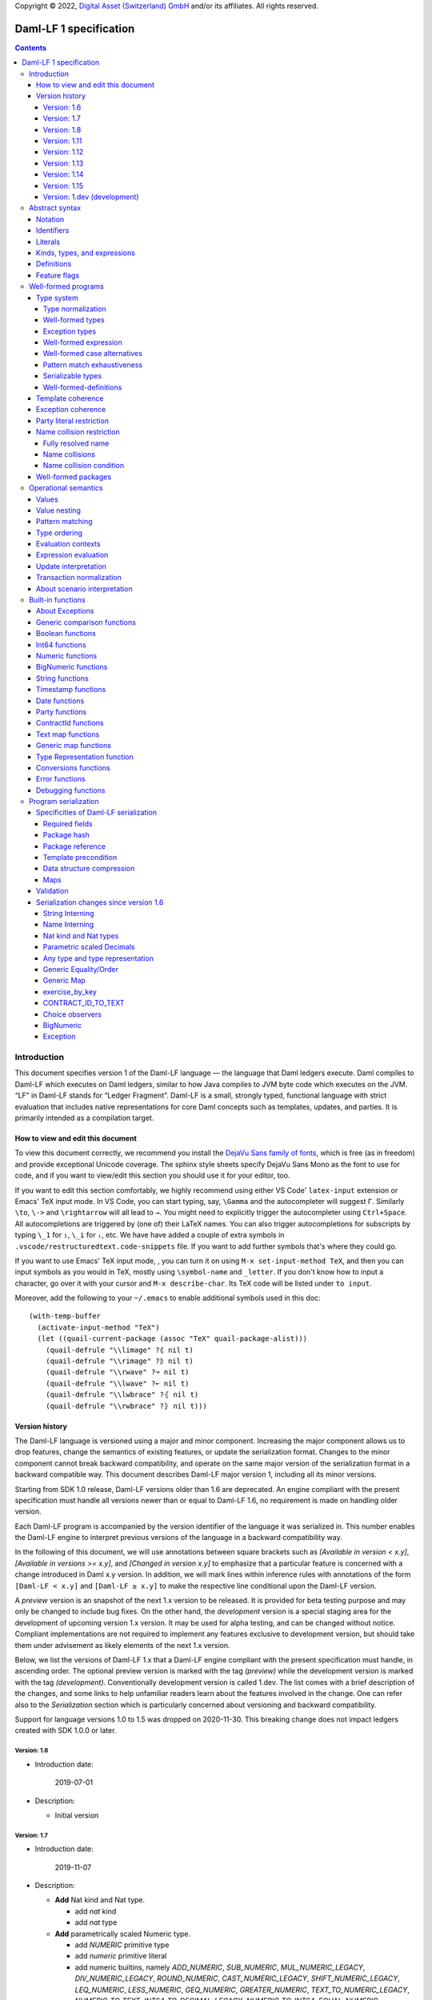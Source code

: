 .. Copyright (c) 2024 Digital Asset (Switzerland) GmbH and/or its affiliates. All rights reserved.
.. SPDX-License-Identifier: Apache-2.0

Copyright © 2022, `Digital Asset (Switzerland) GmbH
<https://www.digitalasset.com/>`_ and/or its affiliates.  All rights
reserved.

Daml-LF 1 specification
=======================

.. contents:: Contents


Introduction
^^^^^^^^^^^^

This document specifies version 1 of the Daml-LF language — the
language that Daml ledgers execute. Daml compiles to Daml-LF which
executes on Daml ledgers, similar to how Java compiles to JVM byte
code which executes on the JVM. “LF” in Daml-LF stands for “Ledger
Fragment”. Daml-LF is a small, strongly typed, functional language
with strict evaluation that includes native representations for core
Daml concepts such as templates, updates, and parties. It is primarily
intended as a compilation target.


How to view and edit this document
~~~~~~~~~~~~~~~~~~~~~~~~~~~~~~~~~~

To view this document correctly, we recommend you install the `DejaVu
Sans family of fonts <https://dejavu-fonts.github.io/>`_, which is
free (as in freedom) and provide exceptional Unicode coverage. The
sphinx style sheets specify DejaVu Sans Mono as the font to use for
code, and if you want to view/edit this section you should use it
for your editor, too.

If you want to edit this section comfortably, we highly recommend using
either VS Code' ``latex-input`` extension or Emacs' TeX input mode.
In VS Code, you can start typing, say, ``\Gamma`` and the autocompleter
will suggest ``Γ``. Similarly ``\to``, ``\->`` and ``\rightarrow`` will
all lead to ``→``. You might need to explicitly trigger the
autocompleter using ``Ctrl+Space``. All autocompletions are triggered
by (one of) their LaTeX names. You can also trigger autocompletions for
subscripts by typing ``\_1`` for ``₁``, ``\_i`` for ``ᵢ``, etc. We have
have added a couple of extra symbols in
``.vscode/restructuredtext.code-snippets`` file. If you want to add
further symbols that's where they could go.

If you want to use Emacs' TeX input mode, , you can turn it on using ``M-x
set-input-method TeX``, and then you can input symbols as you would in
TeX, mostly using ``\symbol-name`` and ``_letter``. If you don't know
how to input a character, go over it with your cursor and ``M-x
describe-char``. Its TeX code will be listed under ``to input``.

Moreover, add the following to your ``~/.emacs`` to enable additional
symbols used in this doc::

  (with-temp-buffer
    (activate-input-method "TeX")
    (let ((quail-current-package (assoc "TeX" quail-package-alist)))
      (quail-defrule "\\limage" ?⦇ nil t)
      (quail-defrule "\\rimage" ?⦈ nil t)
      (quail-defrule "\\rwave" ?↝ nil t)
      (quail-defrule "\\lwave" ?↜ nil t)
      (quail-defrule "\\lwbrace" ?⦃ nil t)
      (quail-defrule "\\rwbrace" ?⦄ nil t)))


Version history
~~~~~~~~~~~~~~~

The Daml-LF language is versioned using a major and minor component.
Increasing the major component allows us to drop features, change
the semantics of existing features, or update the serialization format.
Changes to the minor component cannot break backward compatibility,
and operate on the same major version of the serialization format in
a backward compatible way. This document describes Daml-LF major version
1, including all its minor versions.

Starting from SDK 1.0 release, Daml-LF versions older than 1.6 are
deprecated. An engine compliant with the present specification must handle
all versions newer than or equal to Daml-LF 1.6, no requirement is made on
handling older version.

Each Daml-LF program is accompanied by the version identifier of the
language it was serialized in. This number enables the Daml-LF engine
to interpret previous versions of the language in a backward
compatibility way.

In the following of this document, we will use annotations between
square brackets such as *[Available in version < x.y]*, *[Available in
versions >= x.y]*, and *[Changed in version x.y]* to emphasize that a
particular feature is concerned with a change introduced in Daml x.y
version. In addition, we will mark lines within inference rules with
annotations of the form ``[Daml-LF < x.y]`` and ``[Daml-LF ≥ x.y]`` to
make the respective line conditional upon the Daml-LF version.

A *preview* version is an snapshot of the next 1.x version to be
released. It is provided for beta testing purpose and may only be
changed to include bug fixes.  On the other hand, the *development*
version is a special staging area for the development of upcoming
version 1.x version.  It may be used for alpha testing, and can be
changed without notice. Compliant implementations are not required to
implement any features exclusive to development version, but should
take them under advisement as likely elements of the next 1.x version.

Below, we list the versions of Daml-LF 1.x that a Daml-LF engine
compliant with the present specification must handle, in ascending
order. The optional preview version is marked with the tag *(preview)*
while the development version is marked with the tag *(development)*.
Conventionally development version is called 1.dev.  The list comes with
a brief description of the changes, and some links to help unfamiliar
readers learn about the features involved in the change.  One can
refer also to the `Serialization` section which is particularly
concerned about versioning and backward compatibility.

Support for language versions 1.0 to 1.5 was dropped on 2020-11-30.
This breaking change does not impact ledgers created with SDK 1.0.0 or
later.


Version: 1.6
............

* Introduction date:

    2019-07-01

* Description:

  + Initial version

Version: 1.7
............

* Introduction date:

    2019-11-07

* Description:

  + **Add** Nat kind and Nat type.

    - add `nat` kind
    - add `nat` type

  + **Add** parametrically scaled Numeric type.

    - add `NUMERIC` primitive type
    - add `numeric` primitive literal
    - add numeric builtins, namely `ADD_NUMERIC`, `SUB_NUMERIC`,
      `MUL_NUMERIC_LEGACY`, `DIV_NUMERIC_LEGACY`, `ROUND_NUMERIC`, `CAST_NUMERIC_LEGACY`,
      `SHIFT_NUMERIC_LEGACY`, `LEQ_NUMERIC`, `LESS_NUMERIC`, `GEQ_NUMERIC`,
      `GREATER_NUMERIC`, `TEXT_TO_NUMERIC_LEGACY`, `NUMERIC_TO_TEXT`,
      `INT64_TO_DECIMAL_LEGACY`, `NUMERIC_TO_INT64`, `EQUAL_NUMERIC`

  + **Drop** support for Decimal type. Use Numeric of scale 10 instead.

    - drop `DECIMAL` primitive type
    - drop `decimal` primitive literal
    - drop decimal builtins, namely `ADD_DECIMAL`, `SUB_DECIMAL`,
      `MUL_DECIMAL`, `DIV_DECIMAL`, `ROUND_DECIMAL`, `LEQ_DECIMAL`,
      `LESS_DECIMAL`, `GEQ_DECIMAL`, `GREATER_DECIMAL`,
      `TEXT_TO_DECIMAL`, `DECIMAL_TO_TEXT`, `INT64_TO_DECIMAL`,
      `DECIMAL_TO_INT64`, `EQUAL_DECIMAL`

  + **Add** string interning in external package references.

  + **Add** name interning in external package references.

  + **Add** existential ``Any`` type

    - add `'Any'` primitive type
    - add `'to_any'` and `'from_any'` expression to convert from/to an
      arbitrary ground type (i.e. a type with no free type variables)
      to ``Any``.

  + **Add** for Type representation.

    - add `'TypeRep'` primitive type
    - add `type_rep` expression to reify a arbitrary ground type
      (i.e. a type with no free type variables) to a value.

Version: 1.8
............

* Introduction date:

    2020-03-02

* Description:

  + **Add** type synonyms.

  + **Add** package metadata.

  + **Rename** structural records from ``Tuple`` to ``Struct``.

  + **Rename** ``Map`` to ``TextMap``.

Version: 1.11
.............

* Introduction date:

    2020-12-14

* Description:

  + **Add** generic equality builtin.

  + **Add** generic order builtin.

  + **Add** generic map type ``GenMap``.

  + **Add** ``CONTRACT_ID_TO_TEXT`` builtin.

  + **Add** `exercise_by_key` Update.

  + **Add** choice observers.


Version: 1.12
.............

* Introduction date:

     2021-02-24

* Description:

  + Drop type constructor in serialized variant and enumeration
    values. Drop type constructor and field names in serialized record
    values. See value version 12 in value specification for more
    details


Version: 1.13
.............

* Introduction date:

     2021-04-06

* Description:

  + **Add** Add BigNumeric support (arbitrary precision decimals).
    - add `BigNumeric` primitive type
    - add `RoundingMode` primitive type and literals
    - add `BigNumeric` builtins


Version: 1.14
.............

* Introduction date:

     2021-06-22

* Description:

  + **Add** exception handling.
    - Add `AnyException` primitive type
    - Add `ToAnyException`, `FromAnyException`, and `Throw` expressions
    - Add `TryCatch` update
    - Add `ANY_EXCEPTION_MESSAGE` builtin functions,

Version: 1.15
.............

* Introduction date:

     2022-08-17

* Description:

  + **Add** interfaces.
    - Add `ToInterface`, `FromInterface` expressions
    - Add `CallInterface` expressions
    - Add `ViewInterface` expressions
    - Add `interfaces` to `Module`
    - Add `implements` to `Template`

Version: 1.dev (development)
............................

.. TODO: https://github.com/digital-asset/daml/issues/15882
..   -- update for choice authorizers

Abstract syntax
^^^^^^^^^^^^^^^

This section specifies the abstract syntax tree of a Daml-LF
package. We define identifiers, literals, types, expressions, and
definitions.


Notation
~~~~~~~~

Terminals are specified as such::

  description:
    symbols ∈ regexp                               -- Unique identifier

Where:

* The ``description`` describes the terminal being defined.
* The ``symbols`` define how we will refer of the terminal in type rules /
  operational semantics / ....
* The ``regexp`` is a `Java regular expression
  <https://docs.oracle.com/javase/8/docs/api/java/util/regex/Pattern.html>`_
  describing the members of the terminal. In particular, we will use
  the following conventions:

  * ``\xhh`` matches the character with hexadecimal value ``0xhh``.
  * ``\n`` matches the carriage return character ``\x0A``,
  * ``\r`` matches the carriage return ``\x0D``,
  * ``\"`` matches the double quote character ``\x22``.
  * ``\$`` match the dollar character ``\x24``.
  * ``\.`` matches the full stop character ``\x2e``.
  * ``\\`` matches the backslash character ``\x5c``.
  * ``\d`` to match a digit: ``[0-9]``.

* The ``Unique identifier`` is a string that uniquely identifies the
  non-terminal.

Sometimes the symbol might be the same as the unique identifier, in
the instances where a short symbol is not needed because we do not
mention it very often.

Non-terminals are specified as such::

  Description:
    symbols
      ::= non-terminal alternative                 -- Unique identifier for alternative: description for alternative
       |   ⋮

Where description and symbols have the same meaning as in the terminal
rules, and:

* each non-terminal alternative is a piece of syntax describing the
  alternative;
* each alternative has a unique identifier (think of them as
  constructors of a datatype).

Note that the syntax defined by the non-terminals is not intended to
be parseable or non-ambiguous, rather it is intended to be read and
interpreted by humans.  However, for the sake of clarity, we enclose
strings that are part of the syntax with single quotes. We do not
enclose symbols such as ``.`` or ``→`` in quotes for the sake of
brevity and readability.

Identifiers
~~~~~~~~~~~
In this section, we define the sorts of strings and identifiers that appear in
Daml-LF programs.

We first define two types of *strings*::

  Strings:
               Str ::= " "                          -- Str
                    |  " StrChars "

  Sequences of string characters:
          StrChars ::= StrChar                      -- StrChars
                    |  EscapedStrChar
                    |  StrChar StrChars
                    |  EscapedStrChar StrChars

  String chars:
           StrChar  ∈  [^\n\r\"\\]                  -- StrChar

  String character escape sequences:
    EscapedStrChar  ∈  \\\n|\\\r|\\\"|\\\\          -- EscapedStrChar

*Strings* are possibly empty sequences of legal `Unicode
<https://en.wikipedia.org/wiki/Unicode>`_ code points where the line
feed character ``\n``, the carriage return character ``\r``, the
double quote character ``\"``, and the backslash character ``\\`` must
be escaped with backslash ``\\``. Daml-LF considers legal `Unicode
code point <https://unicode.org/glossary/#code_point>`_ that is not a
`Surrogate Code Point
<https://unicode.org/glossary/#surrogate_code_point>`_, in other words
any code point with an integer value in the range from ``0x000000`` to
``0x00D7FF`` or in the range from ``0x00DFFF`` to ``0x10FFFF`` (bounds
included).


Then, we define the so-called *PackageId strings* and *PartyId
strings*.  Those are non-empty strings built with a limited set of
US-ASCII characters (See the rules `PackageIdChar` and `PartyIdChar`
below for the exact sets of characters). We use those string in
instances when we want to avoid empty identifiers, escaping problems,
and other similar pitfalls. ::

  PackageId strings
   PackageIdString ::= [a-zA-Z0-9\-_ ]{1,64}        -- PackageIdString

  PartyId strings
     PartyIdString  ∈  [a-zA-Z0-9:\-_ ]{1,255}      -- PartyIdString

  PackageName strings
   PackageNameString ∈ [a-zA-Z0-9:\-_]{1, 255}      -- PackageNameString

  PackageVersion strings
   PackageVersionString  ∈ (0|[1-9][0-9]*)(\.(0|[1-9][0-9]*))* – PackageVersionString


We can now define a generic notion of *identifier* and *name*::

  identifiers:
          Ident  ∈  [a-zA-Z_\$][a-zA-Z0-9_\$]{0,999}  -- Ident

  names:
         Name   ::= Ident                           -- Name
                 |  Name \. Ident

Identifiers are standard `Java identifiers
<https://docs.oracle.com/javase/specs/jls/se8/html/jls-3.html#jls-3.8>`_
restricted to US-ASCII with a length of at most 1000 characters.
Names are sequences of identifiers intercalated with dots with a total
length of at most 1000 characters.

The character ``%`` is reserved for external languages built on
Daml-LF as a "not an Ident" notation, so should not be considered for
future addition to allowed identifier characters.

In the following, we will use identifiers to represent *built-in
functions*, term and type *variable names*, record and struct *field
names*, *variant constructors* and *template choices*. On the other
hand, we will use names to represent *type constructors*, *type synonyms*, *value
references*, and *module names*. Finally, we will use PackageId
strings as *package identifiers*.  ::

  Expression variables
        x, y, z ::= Ident                           -- VarExp

  Type variables
           α, β ::= Ident                           -- VarTy

  Built-in function names
              F ::= Ident                           -- Builtin

  Record and struct field names
              f ::= Ident                           -- Field

  Variant data constructors
              V ::= Ident                           -- VariantCon

  Enum data constructors
              E ::= Ident                           -- EnumCon

  Template choice names
             Ch ::= Ident                           -- ChoiceName

  Value references
              W ::= Name                            -- ValRef

  Type constructors
           T, I ::= Name                            -- TyCon

  Type synonym
              S ::= Name                            -- TySyn

  Module names
        ModName ::= Name                            -- ModName

  Package identifiers
           pid  ::=  PackageIdString                -- PkgId

  Package names
           pname ::= PackageNameString              -- PackageName

  Package versions
           pversion ::= PackageVersionString        -- PackageVersion

  V0 Contract identifiers:
          cidV0  ∈  #[a-zA-Z0-9\._:-#/ ]{0,254}     -- V0ContractId

  V1 Contract identifiers:
          cidV1  ∈  00([0-9a-f][0-9a-f]){32,126}    -- V1ContractId

Contract identifiers can be created dynamically through interactions
with the underlying ledger. See the `operation semantics of update
statements <Update Interpretation_>`_ for the formal specification of
those interactions. Depending on its configuration, a Daml-LF engine
can produce V0 or V1 contract identifiers.  When configured to produce
V0 contract identifiers, a Daml-LF compliant engine must refuse to
load any Daml-LF >= 1.11 archives.  On the contrary, when configured
to produce V1 contract IDs, a Daml-LF compliant engine must accept to
load any non-deprecated Daml-LF version. V1 Contract IDs allocation
scheme is described in the `V1 Contract ID allocation scheme
specification <./contract-id.rst>`_. In the following we will say that
a V1 contract identifier is *non-suffixed* if it is built from exactly
66 characters. Otherwise (meaning it has between 68 and 254 characters) we
will say it is *suffixed*.

Literals
~~~~~~~~

We now define all the literals that a program can handle::

  Nat type literals:                                -- LitNatType
       n ∈  \d+

  64-bit integer literals:
        LitInt64  ∈  (-?)\d+                         -- LitInt64

  Numeric literals:
      LitNumeric  ∈  ([+-]?)([1-9]\d+|0).\d*        -- LitNumeric

  Date literals:
         LitDate  ∈  \d{4}-\d{2}-\d{2}               -- LitDate

  UTC timestamp literals:
     LitTimestamp ∈  \d{4}-\d{2}-\d{2}T\d{2}:\d{2}:\d{2}(.\d{1,3})?Z
                                                     -- LitTimestamp
  UTF8 string literals:
               t ::= Str                             -- LitText

  Party literals:
        LitParty ::= PartyIdString                   -- LitParty

  Contract ID literals:
        cid   ::= cidV0 | cidV1                      -- LitCid

  Rounding Mode Literals:                            -- LitRoundingMode
        LitRoundingMode ::=
           | ROUNDING_UP
           | ROUNDING_DOWN
           | ROUNDING_CEILING
           | ROUNDING_FLOOR
           | ROUNDING_HALF_UP
           | ROUNDING_HALF_DOWN
           | ROUNDING_HALF_EVEN
           | ROUNDING_UNNECESSARY

The literals represent actual Daml-LF values:

* A ``LitNatType`` represents a natural number between ``0`` and
  ``38``, bounds inclusive.
* A ``LitInt64`` represents a standard signed 64-bit integer (integer
  between ``−2⁶³`` to ``2⁶³−1``).
* A decimal numbers is a signed number that can be represented as a
  product `i * 10⁻ˢ` where `i` (the *unscaled value* of the number) is
  a signed integer without trailing zeros and `s` (the *scale* of the
  number) is a signed integer. The *precision* of a decimal numbers if
  the number of digits of its unscaled value (ignoring possible
  leading zeros). By convention the scale and the precision of zero
  are 0.  Daml-LF distinguishes two kinds of decimal numbers:

  + A ``LitNumeric`` represents those decimal numbers that have a
    precision of at most 38 and a scale between ``0`` and ``37``
    (bounds inclusive).
  + A ``LitBigNumeric`` represents those decimal numbers that have at
    most 2¹⁵ significant digits at the right and the left of the
    decimal point. Equivalently those are decimal numbers that respect
    `scale ≤ 2¹⁵` and `precision - scale < 2¹⁵`.

* A ``LitDate`` represents the number of day since
  ``1970-01-01`` with allowed range from ``0001-01-01`` to
  ``9999-12-31`` and using a year-month-day format.
* A ``LitTimestamp`` represents the number of microseconds
  since ``1970-01-01T00:00:00.000000Z`` with allowed range
  ``0001-01-01T00:00:00.000000Z`` to ``9999-12-31T23:59:59.999999Z``
  using a
  year-month-day-hour-minute-second-microsecond
  format.
* A ``LitText`` represents a `UTF8 string
  <https://en.wikipedia.org/wiki/UTF-8>`_.
* A ``LitParty`` represents a *party*.
* A ``LitRoundingMode`` represents a *rounding mode* used by numerical
  operations.

.. note:: A literal which is not backed by an actual value is not
   valid and is implicitly rejected by the syntax presented here.
   For instance, the literal ``9223372036854775808`` is not a valid
   ``LitInt64`` since it cannot be encoded as a signed 64-bits
   integer, i.e. it equals ``2⁶³``.  Similarly,``2019-13-28`` is not a
   valid ``LitDate`` because there are only 12 months in a year.

Number-like literals (``LitNatTyp``, ``LitInt64``, ``LitNumeric``,
``LitBigNumeric``, ``LitDate``, ``LitTimestamp``) are ordered by
natural ordering. Text-like literals (``LitText``, ``LitParty``, and
``Contract ID``) are ordered lexicographically. Note that in the ASCII
encoding, the character ``#`` comes before digits, meaning V0 Contract
ID are ordered before V1 Contract ID. In the following we will denote
the corresponding (non-strict) order by ``≤ₗ``.  RoundingMode literals
are ordered as they appear in the definition of ``LitRoundingMode``,
e.g. ``ROUNDING_UP`` and ``ROUNDING_UNNECESSARY`` are the smallest and
greatest rounding mode.

Kinds, types, and expressions
~~~~~~~~~~~~~~~~~~~~~~~~~~~~~

.. TODO We might want to consider changing the syntax for ``Mod``,
   since in our software we use the colon to separate the module name
   from the definition name inside the module.

Then we can define our kinds, types, and expressions::

  Kinds
    k
      ::= 'nat'                                     -- KindNat  [Daml-LF ≥ 1.7]
       |  kᵪ                                        -- KindErasable

  Erasable Kind
    kᵪ
      ::= ⋆                                         -- KindStar
       |  k → kᵪ                                    -- KindArrow

  Module references
    Mod
      ::= PkdId:ModName                             -- ModPackage: module from a package

  Built-in types
    BuiltinType
      ::= 'TArrow'                                  -- BTArrow: Arrow type
       |  'Int64'                                   -- BTyInt64: 64-bit integer
       |  'Numeric'                                 -- BTyNumeric: numeric, precision 38, parametric scale between 0 and 37
       |  'BigNumeric'                              -- BTyBigNumeric: arbitrary precision decimal
       |  'RoundingMode'                            -- BTyRoundingMode: rounding mode to control BigNumeric operations.
       |  'Text'                                    -- BTyText: UTF-8 string
       |  'Date'                                    -- BTyDate
       |  'Timestamp'                               -- BTyTime: UTC timestamp
       |  'Party'                                   -- BTyParty
       |  'Date'                                    -- BTyDate: year, month, date triple
       |  'Unit'                                    -- BTyUnit
       |  'Bool'                                    -- BTyBool
       |  'List'                                    -- BTyList
       |  'Optional'                                -- BTyOptional
       |  'TextMap'                                 -- BTTextMap: map with string keys
       |  'GenMap'                                  -- BTGenMap: map with general value keys [Daml-LF ≥ 1.11]
       |  'ContractId'                              -- BTyContractId
       |  'Any'                                     -- BTyAny [Daml-LF ≥ 1.7]
       |  'TypeRep'                                 -- BTTypeRep [Daml-LF ≥ 1.7]
       |  'Update'                                  -- BTyUpdate
       |  'Scenario'                                -- BTyScenario
       |  'AnyException'                            -- BTyAnyException [Daml-LF ≥ 1.14]

  Types (mnemonic: tau for type)
    τ, σ
      ::= α                                         -- TyVar: Type variable
       |  n                                         -- TyNat: Nat Type [Daml-LF ≥ 1.7]
       |  τ σ                                       -- TyApp: Type application
       |  ∀ α : k . τ                               -- TyForall: Universal quantification
       |  BuiltinType                               -- TyBuiltin: Builtin type
       |  Mod:T                                     -- TyCon: type constructor
       |  |Mod:S τ₁ … τₘ|                           -- TySyn: type synonym [Daml-LF ≥ 1.8]
       |  ⟨ f₁: τ₁, …, fₘ: τₘ ⟩                     -- TyStruct: Structural record type

  Expressions
    e ::= x                                         -- ExpVar: Local variable
       |  e₁ e₂                                     -- ExpApp: Application
       |  e @τ                                      -- ExpTyApp: Type application
       |  λ x : τ . e                               -- ExpAbs: Abstraction
       |  Λ α : k . e                               -- ExpTyAbs: Type abstraction
       |  'let' x : τ = e₁ 'in' e₂                  -- ExpLet: Let
       |  'case' e 'of' p₁ → e₁ '|' … '|' pₙ → eₙ   -- ExpCase: Pattern matching
       |  ()                                        -- ExpUnit
       |  'True'                                    -- ExpTrue
       |  'False'                                   -- ExpFalse
       |  LitInt64                                  -- ExpLitInt64: 64-bit integer literal
       |  LitNumeric                                -- ExpLitNumeric: Numeric literal
       |  LitBigNumeric                             -- ExpLitBigNumeric: BigNumeric literal
       |  t                                         -- ExpLitText: UTF-8 string literal
       |  LitDate                                   -- ExpLitDate: Date literal
       |  LitTimestamp                              -- ExpLitTimestamp: UTC timestamp literal
       |  LitParty                                  -- ExpLitParty: Party literal
       |  cid                                       -- ExpLitContractId: Contract identifiers
       |  LitRoundingMode                           -- ExpLitRoundingMode: Rounding Mode
       |  F                                         -- ExpBuiltin: Builtin function
       |  Mod:W                                     -- ExpVal: Defined value
       |  Mod:T @τ₁ … @τₙ { f₁ = e₁, …, fₘ = eₘ }   -- ExpRecCon: Record construction
       |  Mod:T @τ₁ … @τₙ {f} e                     -- ExpRecProj: Record projection
       |  Mod:T @τ₁ … @τₙ { e₁ 'with' f = e₂ }      -- ExpRecUpdate: Record update
       |  Mod:T:V @τ₁ … @τₙ e                       -- ExpVariantCon: Variant construction
       |  Mod:T:E                                   -- ExpEnumCon:Enum construction
       |  ⟨ f₁ = e₁, …, fₘ = eₘ ⟩                   -- ExpStructCon: Struct construction
       |  e.f                                       -- ExpStructProj: Struct projection
       |  ⟨ e₁ 'with' f = e₂ ⟩                      -- ExpStructUpdate: Struct update
       |  'Nil' @τ                                  -- ExpListNil: Empty list
       |  'Cons' @τ e₁ e₂                           -- ExpListCons: Cons list
       |  'None' @τ                                 -- ExpOptionalNone: Empty Optional
       |  'Some' @τ e                               -- ExpOptionalSome: Non-empty Optional
       |  [t₁ ↦ e₁; …; tₙ ↦ eₙ]                     -- ExpTextMap
       | 〚e₁ ↦ e₁; …; eₙ ↦ eₙ'〛                    -- ExpGenMap [Daml-LF ≥ 1.11]
       | 'to_any' @τ e                              -- ExpToAny: Wrap a value of the given type in Any [Daml-LF ≥ 1.7]
       | 'from_any' @τ e                            -- ExpToAny: Extract a value of the given from Any or return None [Daml-LF ≥ 1.7]
       | 'type_rep' @τ                              -- ExpToTypeRep: A type representation [Daml-LF ≥ 1.7]
       |  u                                         -- ExpUpdate: Update expression
       |  s                                         -- ExpScenario: Scenario expression
       | 'throw' @σ @τ e                            -- ExpThrow: throw exception [Daml-LF ≥ 1.14]
       | 'to_any_exception' @τ e                    -- ExpToAnyException: Turn a concrete exception into an 'AnyException' [Daml-LF ≥ 1.14]
       | 'from_any_exception' @τ e                  -- ExpFromAnyException: Extract a concrete exception from an 'AnyException' [Daml-LF ≥ 1.14]
       | 'to_interface' @τ₁ @τ₂ e                   -- ExpToInterface: Turn a template value into an interface value [Daml-LF ≥ 1.15]
       | 'from_interface' @τ₁ @τ₂ e                 -- ExpFromInterface: Turn an interface value back into a template value (returns optional) [Daml-LF ≥ 1.15]
       | 'unsafe_from_interface'  @τ₁ @τ₂ e₁ e₂     -- ExpUnsafeFromInterface: Turn an interface value back into a template value (throws fatal error) [Daml-LF ≥ 1.15]
       | 'call_interface' @τ f e                    -- ExpCallInterface: Call a method on an interface value [Daml-LF ≥ 1.15]
       | 'to_required_interface'  @τ₁ @τ₂ e         -- ExpToRequiredInterface: Upcast an interface value to an interface it requires [Daml-LF ≥ 1.15]
       | 'from_required_interface'  @τ₁ @τ₂ e       -- ExpFromRequiredInterface: Downcast an interface value to an interface that requires it (returns optional) [Daml-LF ≥ 1.15]
       | 'unsafe_from_required_interface'  @τ₁ @τ₂ e₁ e₂   -- ExpUnsafeFromRequiredInterface: Downcast an interface value to an interface that requires it (throws fatal error) [Daml-LF ≥ 1.15]
       | 'interface_typerep' @τ e                   -- ExpInterfaceTyperep: Get the typerep associated with the template inside the interface value [Daml-LF ≥ 1.15]
       | 'interface_signatory' @τ e                 -- ExpInterfaceSignatory: Get the signatories of the template inside the interface value [Daml-LF ≥ 1.15]
       | 'interface_observer' @τ e                  -- ExpInterfaceObserver: Get the observers of the template inside the interface value [Daml-LF ≥ 1.15]

  Patterns
    p
      ::= Mod:T:V x                                 -- PatternVariant
       |  Mod:T:E                                   -- PatternEnum
       |  'Nil'                                     -- PatternNil
       |  'Cons' xₕ xₜ                              -- PatternCons
       |  'None'                                    -- PatternNone
       |  'Some' x                                  -- PatternSome
       |  'True'                                    -- PatternTrue
       |  'False'                                   -- PatternFalse
       |  ()                                        -- PatternUnit
       |  _                                         -- PatternDefault

  Updates
    u ::= 'pure' @τ e                               -- UpdatePure
       |  'bind' x₁ : τ₁ ← e₁ 'in' e₂               -- UpdateBlock
       |  'create' @Mod:T e                         -- UpdateCreate
       |  'create_interface' @Mod:I e               -- UpdateCreateInterface [Daml-LF ≥ 1.15]
       |  'fetch' @Mod:T e                          -- UpdateFetch
       |  'fetch_interface' @Mod:I e                -- UpdateFetchInterface [Daml-LF ≥ 1.15]
       |  'exercise' @Mod:T Ch e₁ e₂                -- UpdateExercise
       |  'exercise_by_key' @Mod:T Ch e₁ e₂         -- UpdateExerciseByKey [Daml-LF ≥ 1.11]
       |  'exercise_interface' @Mod:I Ch e₁ e₂ e₃   -- UpdateExerciseInterface [Daml-LF ≥ 1.15]
       |  'get_time'                                -- UpdateGetTime
       |  'fetch_by_key' @τ e                       -- UpdateFecthByKey
       |  'lookup_by_key' @τ e                      -- UpdateLookUpByKey
       |  'embed_expr' @τ e                         -- UpdateEmbedExpr
       |  'try' @τ e₁ 'catch' x. e₂                 -- UpdateTryCatch [Daml-LF ≥ 1.14]

  Scenario
    s ::= 'spure' @τ e                              -- ScenarioPure
       |  'sbind' x₁ : τ₁ ← e₁ 'in' e₂              -- ScenarioBlock
       |  'commit' @τ e u                           -- ScenarioCommit
       |  'must_fail_at' @τ e u                     -- ScenarioMustFailAt
       |  'pass' e                                  -- ScenarioPass
       |  'sget_time'                               -- ScenarioGetTime
       |  'sget_party' e                            -- ScenarioGetParty
       |  'sembed_expr' @τ e                        -- ScenarioEmbedExpr

.. note:: The explicit syntax for maps (cases ``ExpTextMap`` and
  ``ExpGenMap``) is forbidden in serialized programs. It is specified
  here to ease the definition of `values`_, `operational semantics`_
  and `value comparison <Generic comparison functions_>`_. In practice,
  `text map functions`_ and `generic map functions`_ are the only way
  to create and handle those objects.

.. note:: The order of entries in maps (cases ``ExpTextMap`` and
  ``ExpGenMap``) is always significant. For text maps, the entries
  should be always ordered by keys. On the other hand, the order of
  entries in generic maps indicate the order in which the keys have
  been inserted into the map.

.. note:: The distinction between kinds and erasable kinds is significant,
  because erasable kinds have no runtime representation. This affects the
  operational semantics. The right hand side of an arrow is always erasable.

.. note:: The explicit syntax for BigNumeric literal (case
  ``ExpLitBigNumeric``) is forbidden in serialized programs. It is
  specified here to ease the definition of `values`_, `operational
  semantics`_ and `value comparison <Generic comparison
  functions_>`_. In practice, `BigNumeric functions`_ are the only way
  to create and handle those objects.

In the following, we will use ``τ₁ → τ₂`` as syntactic sugar for the
type application ``('TArrow' τ₁ τ₂)`` where ``τ₁`` and ``τ₂`` are
types.


Definitions
~~~~~~~~~~~

Expressions and types contain references to definitions in packages
available for usage::

  Template choice kind
    ChKind
      ::= 'consuming'                               -- ChKindConsuming
       |  'non-consuming'                           -- ChKindNonConsuming

  Template key definition
    KeyDef
      ::= 'no_key'
       |  'key' τ eₖ eₘ

  Template choice definition
    ChDef ::= 'choice' ChKind Ch (y : 'ContractId' Mod:T) (z : τ) : σ 'by' eₚ 'observers' eₒ ↦ e
                                                    -- ChDef

  Interface implementation definition
    ImplDef ::= 'implements' Mod:I                  -- ImplDef [Daml-LF ≥ 1.15]
                    { 'methods { f₁ = e₁, …, fₙ = eₙ }
                    , 'choices' { Ch₁, …, Chₘ }
                    }

  Definitions
    Def
      ::=
       |  'record' T (α₁: k₁)… (αₙ: kₙ) ↦ { f₁ : τ₁, …, fₘ : τₘ }
                                                    -- DefRecord: Nominal record type
       |  'variant' T (α₁: k₁)… (αₙ: kₙ) ↦ V₁ : τ₁ | … | Vₘ : τₘ
                                                    -- DefVariant
       |  'enum' T  ↦ E₁ | … | Eₘ                   -- DefEnum
       |  'synonym' S (α₁: k₁)… (αₙ: kₙ) ↦ τ        -- DefTypeSynonym
       |  'val' W : τ ↦ e                           -- DefValue
       |  'tpl' (x : T) ↦                           -- DefTemplate
            { 'precondition' e₁
            , 'signatories' e₂
            , 'observers' e₃
            , 'agreement' e₄
            , 'choices' { ChDef₁, …, ChDefₘ }
            , KeyDef
            , ImplDef₁, …, ImplDefₖ
            }
       |  'exception' T ↦ { 'message' e }           -- DefException [Daml-LF ≥ 1.14]
       |  'interface' (x : I) ↦                     -- DefInterface [Daml-LF ≥ 1.15]
            { 'requires' { Mod₁:I₁, …, Modₖ:Iₖ }
            , 'precondition' e
            , 'methods' { f₁ : τ₁, …, fₙ : τₙ }
            , 'choices' { ChDef₁, …, ChDefₘ }
            }

  Module (mnemonic: delta for definitions)
    Δ ::= ε                                         -- DefCtxEmpty
       |  Def · Δ                                   -- DefCtxCons

  PackageMetadata
    PackageMetadata ::= 'metadata' PackageNameString PackageVersionString -- PackageMetadata

  PackageModules
    PackageModules ∈ ModName ↦ Δ                           -- PackageModules

  Package
    Package ::= Package PackageModules PackageMetadata – since Daml-LF 1.8
    Package ::= Package PackageModules -- until Daml-LF 1.8

  Package collection
    Ξ ∈ pid ↦ Package                               -- Packages


Feature flags
~~~~~~~~~~~~~

Modules are annotated with a set of feature flags. Those flags enables
syntactical restrictions and semantics changes on the annotated
module. The following feature flags are available:

 +-------------------------------------------+----------------------------------------------------------+
 | Flag                                      | Semantic meaning                                         |
 +===========================================+==========================================================+
 | ForbidPartyLiterals                       | Party literals are not allowed in a Daml-LF module.      |
 |                                           | (See `Party Literal restriction`_ for more details)      |
 +-------------------------------------------+----------------------------------------------------------+
 | DontDivulgeContractIdsInCreateArguments   | contract IDs captured in ``create`` arguments are not    |
 |                                           | divulged, ``fetch`` is authorized if and only if the     |
 |                                           | authorizing parties contain at least one stakeholder of  |
 |                                           | the fetched contract ID.                                 |
 |                                           | The contract ID on which a choice is exercised           |
 |                                           | is divulged to all parties that witness the choice.      |
 +-------------------------------------------+----------------------------------------------------------+
 | DontDiscloseNonConsumingChoicesToObservers| When a non-consuming choice of a contract is exercised,  |
 |                                           | the resulting sub-transaction is not disclosed to the    |
 |                                           | observers of the contract.                               |
 +-------------------------------------------+----------------------------------------------------------+


Well-formed programs
^^^^^^^^^^^^^^^^^^^^

The section describes the type system of language and introduces some
other restrictions over programs that are statically verified at
loading.


Type system
~~~~~~~~~~~

In all the type checking rules, we will carry around the packages
available for usage ``Ξ``. Given a module reference ``Mod`` equals to
``('Package' pid ModName)``, we will denote the corresponding
definitions as ``〚Ξ〛Mod`` where ``ModName`` is looked up in package
``Ξ(pid)``;

Expressions do also contain references to built-in functions. Any
built-in function ``F`` comes with a fixed type, which we will denote
as ``𝕋(F)``. See the `Built-in functions`_ section for the complete
list of built-in functions and their respective types.


Type normalization
..................

First, we define the type normalization relation ``↠`` over types,
which inlines type synonym definitions, and normalizes struct types
to remove dependence on the order of fields ::

  ——————————————————————————————————————————————— RewriteVar
   α  ↠  α

  ——————————————————————————————————————————————— RewriteNat
   n  ↠  n

  ——————————————————————————————————————————————— RewriteBuiltin
   BuiltinType ↠ BuiltinType

  ———————————————————————————————————————————————— RewriteTyCon
   Mod:T ↠  Mod:T

   'synonym' S (α₁:k₁) … (αₙ:kₙ) ↦ τ  ∈ 〚Ξ〛Mod
   τ  ↠  σ      τ₁  ↠  σ₁  ⋯  τₙ  ↠  σₙ
  ——————————————————————————————————————————————— RewriteSynonym
   |Mod:S τ₁ … τₙ|   ↠   σ[α₁ ↦ σ₁, …, αₙ ↦ σₙ]

   τ₁ ↠ σ₁   ⋯   τₙ  ↠  σₙ
   [f₁, …, fₘ] sorts lexicographically to [fⱼ₁, …, fⱼₘ]
  ———————————————————————————————————————————————— RewriteStruct
   ⟨ f₁: τ₁, …, fₘ: τₘ ⟩ ↠ ⟨ fⱼ₁: σⱼ₁, …, fⱼₘ: σⱼₘ ⟩

   τ₁  ↠  σ₁        τ₂  ↠  σ₂
  ———————————————————————————————————————————————— RewriteApp
   τ₁ τ₂  ↠  σ₁ σ₂

   τ  ↠  σ
  ———————————————————————————————————————————————— RewriteForall
   ∀ α : k . τ  ↠  ∀ α : k . σ



Note that the relation ``↠`` defines a partial normalization function
over types as soon as:

1. there is at most one definition for a type synonym ``S`` in each
   module

2. there is no cycles between type synonym definitions.

These two properties will be enforced by the notion of
`well-formedness <Well-formed packages_>`_ defined below.

Note ``↠`` is undefined on type contains an undefined type synonym or
a type synonym applied to a wrong number. Such types are assumed non
well-formed and will be rejected by the Daml-LF type checker.


Well-formed types
.................

We now formally define *well-formed types*. ::

 Type context:
   Γ ::= ε                                 -- CtxEmpty
      |  α : k · Γ                         -- CtxVarTyKind
      |  x : τ · Γ                         -- CtxVarExpType

                      ┌───────────────┐
 Well-formed types    │ Γ  ⊢  τ  :  k │
                      └───────────────┘

     α : k ∈ Γ
   ————————————————————————————————————————————— TyVar
     Γ  ⊢  α  :  k

   ————————————————————————————————————————————— TyNat
     Γ  ⊢  n  :  'nat'

     Γ  ⊢  τ  :  k₁ → k₂      Γ  ⊢  σ  :  k₁
   ————————————————————————————————————————————— TyApp
     Γ  ⊢  τ σ  :  k₂

     α : k · Γ  ⊢  τ : ⋆
   ————————————————————————————————————————————— TyForall
     Γ  ⊢  ∀ α : k . τ  :  ⋆

   ————————————————————————————————————————————— TyArrow
     Γ  ⊢  'TArrow' : ⋆ → ⋆ → ⋆

   ————————————————————————————————————————————— TyUnit
     Γ  ⊢  'Unit' : ⋆

   ————————————————————————————————————————————— TyBool
     Γ  ⊢  'Bool' : ⋆

   ————————————————————————————————————————————— TyInt64
     Γ  ⊢  'Int64' : ⋆

   ————————————————————————————————————————————— TyNumeric
     Γ  ⊢  'Numeric' : 'nat' → ⋆

   ————————————————————————————————————————————— TyBigNumeric
     Γ  ⊢  'BigNumeric' : ⋆

   ————————————————————————————————————————————— TyRoundingMode
     Γ  ⊢  'RoundingMode' : ⋆

   ————————————————————————————————————————————— TyText
     Γ  ⊢  'Text' : ⋆

   ————————————————————————————————————————————— TyDate
     Γ  ⊢  'Date' : ⋆

   ————————————————————————————————————————————— TyTimestamp
     Γ  ⊢  'Timestamp' : ⋆

   ————————————————————————————————————————————— TyParty
     Γ  ⊢  'Party' : ⋆

   ————————————————————————————————————————————— TyList
     Γ  ⊢  'List' : ⋆ → ⋆

   ————————————————————————————————————————————— TyOptional
     Γ  ⊢  'Optional' : ⋆ → ⋆

   ————————————————————————————————————————————— TyTextMap
     Γ  ⊢  'TextMap' : ⋆ → ⋆

   ————————————————————————————————————————————— TyGenMap
     Γ  ⊢  'GenMap' : ⋆ → ⋆ → ⋆

   ————————————————————————————————————————————— TyContractId
     Γ  ⊢  'ContractId' : ⋆  → ⋆

   ————————————————————————————————————————————— TyAny
     Γ  ⊢  'Any' : ⋆

   ————————————————————————————————————————————— TyTypeRep
     Γ  ⊢  'TypeRep' : ⋆

     'record' T (α₁:k₁) … (αₙ:kₙ) ↦ … ∈ 〚Ξ〛Mod
   ————————————————————————————————————————————— TyRecordCon
     Γ  ⊢  Mod:T : k₁ → … → kₙ  → ⋆

     'variant' T (α₁:k₁) … (αₙ:kₙ) ↦ … ∈ 〚Ξ〛Mod
   ————————————————————————————————————————————— TyVariantCon
     Γ  ⊢  Mod:T : k₁ → … → kₙ  → ⋆

     'enum' T ↦ … ∈ 〚Ξ〛Mod
   ————————————————————————————————————————————— TyEnumCon
     Γ  ⊢  Mod:T :  ⋆

     'interface' (x : I) ↦ … ∈ 〚Ξ〛Mod
   ————————————————————————————————————————————— TyInterfaceCon
     Γ  ⊢  Mod:I :  ⋆

     Γ  ⊢  τ₁  :  ⋆    …    Γ  ⊢  τₙ  :  ⋆
     f₁ < … < fₙ lexicographically
   ————————————————————————————————————————————— TyStruct
     Γ  ⊢  ⟨ f₁: τ₁, …, fₙ: τₙ ⟩  :  ⋆

   ————————————————————————————————————————————— TyUpdate
     Γ  ⊢  'Update' : ⋆ → ⋆

   ————————————————————————————————————————————— TyScenario
     Γ  ⊢  'Scenario' : ⋆ → ⋆

   ————————————————————————————————————————————— TyAnyException [Daml-LF ≥ 1.14]
     Γ  ⊢  'AnyException' : ⋆


Exception types
...............

To state the typing rules related to exception handling, we need the notion of
*exception types*. As the name suggests, values of these types are the ones that
can be thrown and caught by the exception handling mechanism. ::

                      ┌────────┐
  Exception types     │ ⊢ₑ  τ  │
                      └────────┘

      'exception' T ↦ …  ∈  〚Ξ〛Mod
    ———————————————————————————————————————————————————————————————— ExnTyDefException
      ⊢ₑ  Mod:T

Note that ``'AnyException'`` is not an exception type in order to avoid having
``'AnyException'`` wrapped into ``'AnyException'``.


Well-formed expression
......................

Then we define *well-formed expressions*. ::

                          ┌───────────────┐
  Well-formed expressions │ Γ  ⊢  e  :  τ │
                          └───────────────┘

      x : τ  ∈  Γ
    ——————————————————————————————————————————————————————————————— ExpDefVar
      Γ  ⊢  x  :  τ

      Γ  ⊢  e₁  :  τ₁ → τ₂      Γ  ⊢  e₂  :  τ₁
    ——————————————————————————————————————————————————————————————— ExpApp
      Γ  ⊢  e₁ e₂  :  τ₂

      τ ↠ τ'     Γ  ⊢  τ'  :  k      Γ  ⊢  e  :  ∀ α : k . σ
    ——————————————————————————————————————————————————————————————— ExpTyApp
      Γ  ⊢  e @τ  :  σ[α ↦ τ']

      τ ↠ τ'      x : τ' · Γ  ⊢  e  :  σ     Γ  ⊢ τ'  :  ⋆
    ——————————————————————————————————————————————————————————————— ExpAbs
      Γ  ⊢  λ x : τ . e  :  τ' → σ

      α : k · Γ  ⊢  e  :  τ
    ——————————————————————————————————————————————————————————————— ExpTyAbs
      Γ  ⊢  Λ α : k . e  :  ∀ α : k . τ

      τ ↠ τ'      Γ  ⊢  e₁  :  τ'      Γ  ⊢  τ'  :  ⋆
      x : τ' · Γ  ⊢  e₂  :  σ
    ——————————————————————————————————————————————————————————————— ExpLet
      Γ  ⊢  'let' x : τ = e₁ 'in' e₂  :  σ

    ——————————————————————————————————————————————————————————————— ExpUnit
      Γ  ⊢  ()  :  'Unit'

    ——————————————————————————————————————————————————————————————— ExpTrue
      Γ  ⊢  'True'  :  'Bool'

    ——————————————————————————————————————————————————————————————— ExpFalse
      Γ  ⊢  'False'  :  'Bool'

      τ ↠ τ'      Γ  ⊢  τ'  :  ⋆
    ——————————————————————————————————————————————————————————————— ExpListNil
      Γ  ⊢  'Nil' @τ  :  'List' τ'

      τ ↠ τ'
      Γ  ⊢  τ'  :  ⋆     Γ  ⊢  eₕ  :  τ'     Γ  ⊢  eₜ  :  'List' τ'
    ——————————————————————————————————————————————————————————————— ExpListCons
      Γ  ⊢  'Cons' @τ eₕ eₜ  :  'List' τ'

      τ ↠ τ'     Γ  ⊢  τ'  :  ⋆
     —————————————————————————————————————————————————————————————— ExpOptionalNone
      Γ  ⊢  'None' @τ  :  'Optional' τ'

      τ ↠ τ'     Γ  ⊢  τ'  :  ⋆     Γ  ⊢  e  :  τ'
    ——————————————————————————————————————————————————————————————— ExpOptionalSome
      Γ  ⊢  'Some' @τ e  :  'Optional' τ'


      ∀ i,j ∈ 1, …, n  i > j ∨ tᵢ ≤ tⱼ
      Γ  ⊢  e₁  :  τ     Γ  ⊢  eₙ :  τ
    ——————————————————————————————————————————————————————————————— ExpTextMap
      Γ  ⊢  [t₁ ↦ e₁; …; tₙ ↦ eₙ] : 'TextMap' τ

      Γ  ⊢  e₁  :  σ      Γ  ⊢  eₙ :  σ
      Γ  ⊢  e₁'  :  τ     Γ  ⊢  eₙ' :  τ
    ——————————————————————————————————————————————————————————————— ExpGenMap (*)
      Γ  ⊢  〚e₁ ↦ e₁'; …; eₙ ↦ eₙ'〛: GenMap σ τ

      τ contains no quantifiers and no type synonyms
      ε  ⊢  τ  :  ⋆     Γ  ⊢  e  : τ
    ——————————————————————————————————————————————————————————————— ExpToAny
      Γ  ⊢  'to_any' @τ e  :  'Any'

      τ contains no quantifiers and no type synonyms
      ε  ⊢  τ  :  ⋆     Γ  ⊢  e  :  'Any'
    ——————————————————————————————————————————————————————————————— ExpFromAny
      Γ  ⊢  'from_any' @τ e  :  'Optional' τ

      τ contains no quantifiers and no type synonyms
      ε  ⊢  τ  :  ⋆
    ——————————————————————————————————————————————————————————————— ExpTypeRep
      Γ  ⊢  'type_rep' @τ  :  'TypeRep'

    ——————————————————————————————————————————————————————————————— ExpBuiltin
      Γ  ⊢  F : 𝕋(F)

    ——————————————————————————————————————————————————————————————— ExpLitInt64
      Γ  ⊢  LitInt64  :  'Int64'

      n = scale(LitNumeric)
    ——————————————————————————————————————————————————————————————— ExpLitNumeric
      Γ  ⊢  LitNumeric  :  'Numeric' n

    ——————————————————————————————————————————————————————————————— ExpBigNumeric
      Γ  ⊢  LitBigNumeric  :  'BigNumeric'

    ——————————————————————————————————————————————————————————————— ExpLitText
      Γ  ⊢  t  :  'Text'

    ——————————————————————————————————————————————————————————————— ExpLitDate
      Γ  ⊢  LitDate  :  'Date'

    ——————————————————————————————————————————————————————————————— ExpLitTimestamp
      Γ  ⊢  LitTimestamp  :  'Timestamp'

    ——————————————————————————————————————————————————————————————— ExpLitParty
      Γ  ⊢  LitParty  :  'Party'

      'tpl' (x : T) ↦ { … }  ∈  〚Ξ〛Mod
    ——————————————————————————————————————————————————————————————— ExpLitContractId
      Γ  ⊢  cid  :  'ContractId' Mod:T

    ——————————————————————————————————————————————————————————————— ExpLitRoundingMode
      Γ  ⊢  LitRoundingMode  :  'RoundingMode'

      τ  ↠  τ'      'val' W : τ ↦ …  ∈  〚Ξ〛Mod
    ——————————————————————————————————————————————————————————————— ExpVal
      Γ  ⊢  Mod:W  :  τ'

      'record' T (α₁:k₁) … (αₙ:kₙ) ↦ { f₁:τ₁, …, fₘ:τₘ }  ∈ 〚Ξ〛Mod
      σ₁  ↠  σ₁'    ⋯    σₙ  ↠  σₙ'
      Γ  ⊢  σ₁' : k₁    ⋯     Γ  ⊢  σₙ' : kₙ
      τ₁  ↠  τ₁'      Γ  ⊢  e₁ :  τ₁'[α₁ ↦ σ₁', …, αₙ ↦ σₙ']
            ⋮
      τₘ  ↠  τₘ'      Γ  ⊢  eₘ :  τₘ'[α₁ ↦ σ₁', …, αₙ ↦ σₙ']
    ———————————————————————————————————————————————————————————————— ExpRecCon
      Γ  ⊢
        Mod:T @σ₁ … @σₙ { f₁ = e₁, …, fₘ = eₘ }  :  Mod:T σ₁' … σₙ'

      'record' T (α₁:k₁) … (αₙ:kₙ) ↦ { …, fᵢ : τᵢ, … }  ∈ 〚Ξ〛Mod
      τᵢ  ↠  τᵢ'      σ₁  ↠  σ₁'    ⋯    σₙ  ↠  σₙ'
      Γ  ⊢  σ₁' : k₁    ⋯     Γ  ⊢  σₙ' : kₙ
      Γ  ⊢  e  :  Mod:T σ₁' … σₙ'
    ——————————————————————————————————————————————————————————————— ExpRecProj
      Γ  ⊢  Mod:T @σ₁ … @σₙ {f} e  :  τᵢ'[α₁ ↦ σ₁', …, αₙ ↦ σₙ']

      'record' T (α₁:k₁) … (αₙ:kₙ) ↦ { …, fᵢ : τᵢ, … }  ∈ 〚Ξ〛Mod
      τᵢ  ↠  τᵢ'      σ₁  ↠  σ₁'    ⋯    σₙ  ↠  σₙ'
      Γ  ⊢  σ₁' : k₁    ⋯     Γ  ⊢  σₙ' : kₙ
      Γ  ⊢  e  :  Mod:T σ₁'  ⋯  σₙ'
      Γ  ⊢  eᵢ  :  τᵢ'[α₁ ↦ σ₁', …, αₙ ↦ σₙ']
    ———————————————————————————————————————————————————————————————– ExpRecUpdate
      Γ  ⊢
          Mod:T @σ₁ … @σₙ { e 'with' fᵢ = eᵢ }  :  Mod:T σ₁' … σₙ'

      'variant' T (α₁:k₁) … (αₙ:kₙ) ↦ … | Vᵢ : τᵢ | …  ∈  〚Ξ〛Mod
      τᵢ  ↠  τᵢ'      σ₁  ↠  σ₁'    ⋯    σₙ  ↠  σₙ'
      Γ  ⊢  σ₁' : k₁    ⋯     Γ  ⊢  σₙ' : kₙ
      Γ  ⊢  e  :  τᵢ'[α₁ ↦ σ₁', …, αₙ ↦ σₙ']
    ——————————————————————————————————————————————————————————————— ExpVarCon
      Γ  ⊢  Mod:T:Vᵢ @σ₁ … @σₙ e  :  Mod:T σ₁' … σₙ'

      'enum' T ↦ … | Eᵢ | …  ∈  〚Ξ〛Mod
    ——————————————————————————————————————————————————————————————— ExpEnumCon
      Γ  ⊢  Mod:T:Eᵢ  :  Mod:T

      ⟨ f₁: τ₁, …, fₘ: τₘ ⟩ ↠ σ
      Γ  ⊢  σ  :  ⋆
      Γ  ⊢  e₁  :  τ₁      ⋯      Γ  ⊢  eₘ  :  τₘ
    ——————————————————————————————————————————————————————————————— ExpStructCon
      Γ  ⊢  ⟨ f₁ = e₁, …, fₘ = eₘ ⟩  :  σ

      Γ  ⊢  e  :  ⟨ …, fᵢ: τᵢ, … ⟩
    ——————————————————————————————————————————————————————————————— ExpStructProj
      Γ  ⊢  e.fᵢ  :  τᵢ

      Γ  ⊢  e  :  ⟨ f₁: τ₁, …, fᵢ: τᵢ, …, fₙ: τₙ ⟩
      Γ  ⊢  eᵢ  :  τᵢ
    ——————————————————————————————————————————————————————————————— ExpStructUpdate
      Γ  ⊢   ⟨ e 'with' fᵢ = eᵢ ⟩  :  ⟨ f₁: τ₁, …, fₙ: τₙ ⟩

      n ≥ 1
      Γ  ⊢  e : τ
      Γ  ⊢  τ // alt₁ : σ
        ⋮
      Γ  ⊢  τ // altₙ : σ
      τ  ⊲  alt₁, …, altₙ
    ——————————————————————————————————————————————————————————————— ExpCase
      Γ  ⊢  'case' e 'of' alt₁ | … | altₙ : σ

      Γ  ⊢  σ  :  ⋆
      ⊢ₑ  τ
      Γ  ⊢  e  :  τ
    ——————————————————————————————————————————————————————————————— ExpThrow [Daml-LF ≥ 1.14]
      Γ  ⊢  'throw' @σ @τ @e  :  σ

      ⊢ₑ  τ
      Γ  ⊢  e  :  τ
    ——————————————————————————————————————————————————————————————— ExpToAnyException [Daml-LF ≥ 1.14]
      Γ  ⊢  'to_any_exception' @τ e  :  'AnyException'

      ⊢ₑ  τ
      Γ  ⊢  e  :  'AnyException'
    ——————————————————————————————————————————————————————————————— ExpFromAnyException [Daml-LF ≥ 1.14]
      Γ  ⊢  'from_any_exception' @τ e  :  'Optional' τ

      'interface' (x : I) ↦ … ∈ 〚Ξ〛Mod
      'tpl' (x : T) ↦ { …, 'implements' Mod:I { … }, … } ∈ 〚Ξ〛Mod'
      Γ  ⊢  e  :  Mod':T
    ———————————————————————————————————————————————————————————————— ExpToInterface [Daml-LF ≥ 1.15]
      Γ  ⊢  'to_interface' @Mod:I @Mod':T e  :  Mod:I

      'interface' (x : I) ↦ … ∈ 〚Ξ〛Mod
      'tpl' (x : T) ↦ { …, 'implements' Mod:I { … }, … } ∈ 〚Ξ〛Mod'
      Γ  ⊢  e  :  Mod:I
    ———————————————————————————————————————————————————————————————— ExpFromInterface [Daml-LF ≥ 1.15]
      Γ  ⊢ 'from_interface' @Mod:I @Mod':T e  : 'Optional' Mod':T

      'interface' (x : I) ↦ … ∈ 〚Ξ〛Mod
      'tpl' (x : T) ↦ { …, 'implements' Mod:I { … }, … } ∈ 〚Ξ〛Mod'
      Γ  ⊢  e₁  :  'ContractId' Mod:I
      Γ  ⊢  e₂  :  Mod:I
    ———————————————————————————————————————————————————————————————— ExpUnsafeFromInterface [Daml-LF ≥ 1.15]
      Γ  ⊢ 'unsafe_from_interface' @Mod:I @Mod':T e₁ e₂  :  Mod':T

      'interface' (x : I) ↦ { …, 'methods' { …, f: τ, … }, … } ∈ 〚Ξ〛Mod
      Γ  ⊢  e  :  Mod:I
    ———————————————————————————————————————————————————————————————— ExpCallInterface [Daml-LF ≥ 1.15]
      Γ  ⊢ 'call_interface' @Mod:I f e  : τ

      'interface' (x : I₁) ↦ … ∈ 〚Ξ〛Mod₁
      'interface' (x : I₂) ↦ { …, 'requires' { …, Mod₁:I₁, … }, … } ∈ 〚Ξ〛Mod₂
      Γ  ⊢  e  :  Mod₂:I₂
    ———————————————————————————————————————————————————————————————— ExpToRequiredInterface [Daml-LF ≥ 1.15]
      Γ  ⊢  'to_required_interface' @Mod₁:I₁ @Mod₂:I₂ e  :  Mod₁:I₁

      'interface' (x : I₁) ↦ … ∈ 〚Ξ〛Mod₁
      'interface' (x : I₂) ↦ { …, 'requires' { …, Mod₁:I₁, … }, … } ∈ 〚Ξ〛Mod₂
      Γ  ⊢  e  :  Mod₁:I₁
    ———————————————————————————————————————————————————————————————— ExpFromRequiredInterface [Daml-LF ≥ 1.15]
      Γ  ⊢  'from_required_interface' @Mod₁:I₁ @Mod₂:I₂ e  :  'Optional' Mod₂:I₂

      'interface' (x : I₁) ↦ … ∈ 〚Ξ〛Mod₁
      'interface' (x : I₂) ↦ { …, 'requires' { …, Mod₁:I₁, … }, … } ∈ 〚Ξ〛Mod₂
      Γ  ⊢  e₁  :  'ContractId' Mod₁:I₁
      Γ  ⊢  e₂  :  Mod₁:I₁
    ———————————————————————————————————————————————————————————————— ExpUnsafeFromRequiredInterface [Daml-LF ≥ 1.15]
      Γ  ⊢  'unsafe_from_required_interface' @Mod₁:I₁ @Mod₂:I₂ e₁ e₂  :  Mod₂:I₂

      'interface' (x : I) ↦ … ∈ 〚Ξ〛Mod
      Γ  ⊢  e  :  Mod:I
    ———————————————————————————————————————————————————————————————— ExpInterfaceTypeRep [Daml-LF ≥ 1.15]
      Γ  ⊢ 'interface_typerep' @Mod:I e  :  'TypeRep'

      'interface' (x : I) ↦ … ∈ 〚Ξ〛Mod
      Γ  ⊢  e  :  Mod:I
    ———————————————————————————————————————————————————————————————— ExpInterfaceSignatory [Daml-LF ≥ 1.15]
      Γ  ⊢ 'interface_signatory' @Mod:I e  :  'List' 'Party'

      'interface' (x : I) ↦ … ∈ 〚Ξ〛Mod
      Γ  ⊢  e  :  Mod:I
    ———————————————————————————————————————————————————————————————— ExpInterfaceObserver [Daml-LF ≥ 1.15]
      Γ  ⊢ 'interface_observer' @Mod:I e  :  'List' 'Party'

      τ  ↠  τ'     Γ  ⊢  τ'  :  ⋆      Γ  ⊢  e  :  τ'
    ——————————————————————————————————————————————————————————————— UpdPure
      Γ  ⊢  'pure' @τ e  :  'Update' τ'

      τ₁  ↠  τ₁'   Γ  ⊢  τ₁'  : ⋆       Γ  ⊢  e₁  :  'Update' τ₁'
      x₁ : τ₁' · Γ  ⊢  e₂  :  'Update' τ₂
    ——————————————————————————————————————————————————————————————— UpdBlock
      Γ  ⊢  'bind' x₁ : τ₁ ← e₁ 'in' e₂  :  'Update' τ₂

      'tpl' (x : T) ↦ …  ∈  〚Ξ〛Mod       Γ  ⊢  e  : Mod:T
    ——————————————————————————————————————————————————————————————— UpdCreate
      Γ  ⊢  'create' @Mod:T e  : 'Update' ('ContractId' Mod:T)

      'interface' (x : I) ↦ …  ∈  〚Ξ〛Mod
      Γ  ⊢  e  : Mod:I
    ——————————————————————————————————————————————————————————————— UpdCreateInterface [Daml-LF ≥ 1.15]
      Γ  ⊢  'create_interface' @Mod:I e  : 'Update' ('ContractId' Mod:I)

      'tpl' (x : T)
          ↦ { …, 'choices' { …, 'choice' ChKind Ch (y : 'ContractId' Mod:T) (z : τ) : σ 'by' … ↦ …, … } }
        ∈ 〚Ξ〛Mod
      Γ  ⊢  e₁  :  'ContractId' Mod:T
      Γ  ⊢  e₂  :  τ
    ——————————————————————————————————————————————————————————————— UpdExercise
      Γ  ⊢  'exercise' @Mod:T Ch e₁ e₂  : 'Update' σ

      'tpl' (x : T)
          ↦ { …, 'choices' { …, 'choice' ChKind Ch (y : 'ContractId' Mod:T) (z : τ) : σ 'by' … ↦ …, … }, 'key' τₖ … }
        ∈ 〚Ξ〛Mod
      Γ  ⊢  e₁  :  τₖ
      Γ  ⊢  e₂  :  τ
    ——————————————————————————————————————————————————————————————— UpdExerciseByKey
      Γ  ⊢  'exercise_by_key' @Mod:T Ch e₁ e₂  : 'Update' σ

      'interface' (x : I)
          ↦ { …, 'choices' { …, 'choice' ChKind Ch (y : 'ContractId' Mod:I) (z : τ) : σ 'by' … ↦ …, … } }
        ∈ 〚Ξ〛Mod
      Γ  ⊢  e₁  :  'ContractId' Mod:I
      Γ  ⊢  e₂  :  τ
      Γ  ⊢  e₃  :  'Optional' (Mod:I -> 'Bool')
    ——————————————————————————————————————————————————————————————— UpdExerciseInterface [Daml-LF ≥ 1.15]
      Γ  ⊢  'exercise_interface' @Mod:I Ch e₁ e₂ e₃  : 'Update' σ

      'tpl' (x : T) ↦ …  ∈  〚Ξ〛Mod
      Γ  ⊢  e  :  'ContractId' Mod:T
    ——————————————————————————————————————————————————————————————— UpdFetch
      Γ  ⊢  'fetch' @Mod:T e : 'Update' Mod:T

      'interface' (x : I) ↦ …  ∈  〚Ξ〛Mod
      Γ  ⊢  e  :  'ContractId' Mod:I
    ——————————————————————————————————————————————————————————————— UpdFetchInterface [Daml-LF ≥ 1.15]
      Γ  ⊢  'fetch_interface' @Mod:I e : 'Update' Mod:I

    ——————————————————————————————————————————————————————————————— UpdGetTime
      Γ  ⊢  'get_time'  : 'Update' 'Timestamp'

      'tpl' (x : T)  ↦ { …, 'key' τ …, … } ∈ 〚Ξ〛Mod
      Γ  ⊢  e : τ
    ——————————————————————————————————————————————————————————————— UpdFetchByKey
      Γ  ⊢  'fetch_by_key' @Mod:T e
              :
        'Update' ⟨
          'contractId' : 'ContractId' @Mod:T
          'contract' : Mod:T
        ⟩

      'tpl' (x : T)  ↦ { …, 'key' τ …, … } ∈ 〚Ξ〛Mod
      Γ  ⊢  e : τ
    ——————————————————————————————————————————————————————————————— UpdLookupByKey
      Γ  ⊢  'lookup_by_key' @Mod:T e
              :
	    'Update' ('Optional' (ContractId Mod:T))

      τ  ↠  τ'     Γ  ⊢  e  :  'Update' τ'
    ——————————————————————————————————————————————————————————————— UpdEmbedExpr
      Γ  ⊢  'embed_expr' @τ e  :  'Update' τ'

      τ  ↠  τ'
      Γ  ⊢  e₁  :  'Update' τ'
      x : 'AnyException' · Γ  ⊢  e₂  :  'Optional' ('Update' τ')
    ——————————————————————————————————————————————————————————————— UpdTryCatch [Daml-LF ≥ 1.14]
      Γ  ⊢  'try' @τ e₁ 'catch' x. e₂  :  'Update' τ'

      Γ  ⊢  τ  : ⋆      Γ  ⊢  e  :  τ
    ——————————————————————————————————————————————————————————————— ScnPure
      Γ  ⊢  'spure' @τ e  :  'Scenario' τ

      τ₁  ↠  τ₁'   Γ  ⊢  τ₁'  : ⋆       Γ  ⊢  e₁  :  'Scenario' τ₁'
      x₁ : τ₁' · Γ  ⊢  e₂  :  'Scenario' τ₂
    ——————————————————————————————————————————————————————————————— ScnBlock
      Γ  ⊢  'sbind' x₁ : τ₁ ← e₁ 'in' e₂  :  'Scenario' τ₂

      Γ  ⊢  e  :  'Party'
      τ  ↠  τ'   Γ  ⊢  τ'  : ⋆    Γ  ⊢  u  :  'Uptate' τ
    ——————————————————————————————————————————————————————————————— ScnCommit
      Γ  ⊢  'commit' @τ e u  :  'Scenario' τ

      Γ  ⊢  e  :  'Party'
      τ  ↠  τ'   Γ  ⊢  τ'  : ⋆    Γ  ⊢  u  :  'Uptate' τ
    ——————————————————————————————————————————————————————————————— ScnMustFailAt
      Γ  ⊢  'must_fail_at' @τ e u  :  'Scenario' 'Unit'

      Γ  ⊢  e  :  'Int64'
    ——————————————————————————————————————————————————————————————— ScnPass
      Γ  ⊢  'pass' e  :  'Scenario' 'Timestamp'

      Γ  ⊢  e  :  'Text'
    ——————————————————————————————————————————————————————————————— ScnGetParty
      Γ  ⊢  'get_party' e  :  'Scenario' 'Party'

      τ  ↠  τ'     Γ  ⊢  e  :  'Scenario' τ'
    ——————————————————————————————————————————————————————————————— ScnEmbedExpr
      Γ  ⊢  'sembed_expr' @τ e  :  'Scenario' τ'


.. note :: Unlike ``ExpTextMap``, the ``ExpGenMap`` rule does not
  enforce uniqueness of key. In practice, the uniqueness is enforced
  by the `builtin functions <Generic Map functions>`_ that are the
  only way to handle generic maps in a serialized program, the
  explicit syntax for maps being forbidden in serialized programs.


Well-formed case alternatives
.............................

Case expressions ``Γ  ⊢  'case' e 'of' alt₁ | … | altₙ : σ`` require the
notion of well-formed case alternatives ``Γ ⊢ τ // alt : σ``  defined here.
To simplify the presentation, we omit the assumption that the scrutinee
type ``τ`` is well-formed, in the rules below. ::

                                ┌──────────────────┐
  Well-formed case alternatives │ Γ ⊢ τ // alt : σ │
                                └──────────────────┘

      'variant' T (α₁:k₁) … (αₙ:kₙ) ↦ … | V : τ | …  ∈  〚Ξ〛Mod
      τ  ↠  τ'
      x : τ'[α₁ ↦ τ₁, …, αₙ ↦ τₙ] · Γ  ⊢  e : σ
    ——————————————————————————————————————————————————————————————— AltVariant
      Γ  ⊢  Mod:T τ₁ … τₙ  //  Mod:T:V x  →  e : σ

      'enum' T ↦ … | E | …  ∈  〚Ξ〛Mod
      Γ  ⊢  e : σ
    ——————————————————————————————————————————————————————————————— AltEnum
      Γ  ⊢   Mod:T  //  Mod:T:E  →  e : σ

      Γ  ⊢  e : σ
    ——————————————————————————————————————————————————————————————— AltNil
      Γ  ⊢  'List' τ  //  'Nil'  →  e : σ

      xₕ ≠ xₜ
      xₕ : τ · xₜ : 'List' τ · Γ  ⊢  e : σ
    ——————————————————————————————————————————————————————————————— AltCons
      Γ  ⊢  'List' τ  //  'Cons' xₕ xₜ  →  e : σ

      Γ  ⊢  e : σ
    ——————————————————————————————————————————————————————————————— AltNone
      Γ  ⊢  'Optional' τ  //  'None'  →  e : σ

      x : τ · Γ  ⊢  e : σ
    ——————————————————————————————————————————————————————————————— AltSome
      Γ  ⊢  'Optional' τ  //  'Some' x  →  e : σ

      Γ  ⊢  e : σ
    ——————————————————————————————————————————————————————————————— AltTrue
      Γ  ⊢  'Bool'  //  'True'  →  e : σ

      Γ  ⊢  e : σ
    ——————————————————————————————————————————————————————————————— AltFalse
      Γ  ⊢  'Bool'  //  'False'  →  e : σ

      Γ  ⊢  e : σ
    ——————————————————————————————————————————————————————————————— AltUnit
      Γ  ⊢  'Unit'  //  ()  →  e : σ

      Γ  ⊢  e : σ
    ——————————————————————————————————————————————————————————————— AltDefault
      Γ  ⊢  τ  //  _  →  e : σ


Pattern match exhaustiveness
............................

Case expressions ``Γ  ⊢  'case' e 'of' alt₁ | … | altₙ : σ`` also require
their patterns to be exhaustive, which is defined here. ::

                               ┌─────────────────────┐
  Pattern match exhaustiveness │ τ  ⊲  alt₁, …, altₙ │
                               └─────────────────────┘

    'variant' T (α₁:k₁) … (αᵣ:kᵣ) ↦ V₁ : σ₁ | … | Vₘ : σₘ  ∈  〚Ξ〛Mod
    i₁, i₂, …, iₘ  ∈  {1, …, n}
    altᵢ₁  =  Mod:T:V₁ x₁  →  e₁
    altᵢ₂  =  Mod:T:V₂ x₂  →  e₂
           ⋮
    altᵢₘ  =  Mod:T:Vₘ xₘ  →  eₘ
    ——————————————————————————————————————————————————————————————— ExhaustVariant
    Mod:T τ₁ … τᵣ  ⊲  alt₁, …, altₙ

    'enum' T ↦ E₁ | … | Eₘ  ∈  〚Ξ〛Mod
    i₁, i₂, …, iₘ  ∈  {1, …, n}
    altᵢ₁  =  Mod:T:E₁  →  e₁
    altᵢ₂  =  Mod:T:E₂  →  e₂
           ⋮
    altᵢₘ  =  Mod:T:Eₘ  →  eₘ
    ——————————————————————————————————————————————————————————————— ExhaustEnum
    Mod:T  ⊲  alt₁, …, altₙ

    i, j  ∈  {1, …, n}
    altᵢ  =  'Nil'  →  e₁
    altⱼ  =  'Cons' xₕ xₜ  →  e₂
    ——————————————————————————————————————————————————————————————— ExhaustList
    'List' τ  ⊲  alt₁, …, altₙ

    i, j  ∈  {1, …, n}
    altᵢ  =  'None'  →  e₁
    altⱼ  =  'Some' x  →  e₂
    ——————————————————————————————————————————————————————————————— ExhaustOptional
    'Optional' τ  ⊲  alt₁, …, altₙ

    i, j  ∈  {1, …, n}
    altᵢ  =  'True'  →  e₁
    altⱼ  =  'False'  →  e₂
    ——————————————————————————————————————————————————————————————— ExhaustBool
    'Bool'  ⊲  alt₁, …, altₙ

    i  ∈  {1, …, n}
    altᵢ  =  ()  →  e
    ——————————————————————————————————————————————————————————————— ExhaustUnit
    'Unit'  ⊲  alt₁, …, altₙ

    i  ∈  {1, …, n}
    altᵢ  =  _  →  e
    ——————————————————————————————————————————————————————————————— ExhaustDefault
    τ  ⊲  alt₁, …, altₙ


Serializable types
..................

To define the validity of definitions, modules, and packages, we need to
first define *serializable* types. As the name suggests, serializable
types are the types whose values can be persisted on the ledger. ::

                         ┌────────┐
  Serializable types     │ ⊢ₛ  τ  │
                         └────────┘

    ———————————————————————————————————————————————————————————————— STyUnit
      ⊢ₛ  'Unit'

    ———————————————————————————————————————————————————————————————— STyBool
      ⊢ₛ  'Bool'

      ⊢ₛ  τ
    ———————————————————————————————————————————————————————————————— STyList
      ⊢ₛ  'List' τ

      ⊢ₛ  τ
    ———————————————————————————————————————————————————————————————— STyOptional
      ⊢ₛ  'Optional' τ

    ———————————————————————————————————————————————————————————————— STyInt64
      ⊢ₛ  'Int64'

    ———————————————————————————————————————————————————————————————— STyNumeric
      ⊢ₛ  'Numeric' n

    ———————————————————————————————————————————————————————————————— STyText
      ⊢ₛ  'Text'

    ———————————————————————————————————————————————————————————————— STyDate
      ⊢ₛ  'Date'

    ———————————————————————————————————————————————————————————————— STyTimestamp
      ⊢ₛ  'Timestamp'

    ———————————————————————————————————————————————————————————————— STyParty
      ⊢ₛ  'Party'

      ⊢ₛ  τ
    ———————————————————————————————————————————————————————————————— STyCid [Daml-LF < 1.15]
      ⊢ₛ  'ContractId' τ

    ———————————————————————————————————————————————————————————————— STyCid [Daml-LF ≥ 1.15]
      ⊢ₛ  'ContractId' τ

      'interface' (x : I) ↦ … ∈ 〚Ξ〛Mod
    ———————————————————————————————————————————————————————————————— STyCidInterface
      ⊢ₛ  'ContractId' Mod:I

      'record' T α₁ … αₙ ↦ { f₁: σ₁, …, fₘ: σₘ }  ∈  〚Ξ〛Mod
      ⊢ₛ  σ₁[α₁ ↦ τ₁, …, αₙ ↦ τₙ]
       ⋮
      ⊢ₛ  σₘ[α₁ ↦ τ₁, …, αₙ ↦ τₙ]
      ⊢ₛ  τ₁
       ⋮
      ⊢ₛ  τₙ
    ———————————————————————————————————————————————————————————————— STyRecConf
      ⊢ₛ  Mod:T τ₁ … τₙ

      'variant' T α₁ … αₙ ↦ V₁: σ₁ | … | Vₘ: σₘ  ∈  〚Ξ〛Mod   m ≥ 1
      ⊢ₛ  σ₁[α₁ ↦ τ₁, …, αₙ ↦ τₙ]
       ⋮
      ⊢ₛ  σₘ[α₁ ↦ τ₁, …, αₙ ↦ τₙ]
      ⊢ₛ  τ₁
       ⋮
      ⊢ₛ  τₙ
    ———————————————————————————————————————————————————————————————— STyVariantCon
      ⊢ₛ  Mod:T τ₁ … τₙ

     'enum' T ↦ E₁: σ₁ | … | Eₘ: σₘ  ∈  〚Ξ〛Mod   m ≥ 1
    ———————————————————————————————————————————————————————————————— STyEnumCon
      ⊢ₛ  Mod:T

Note that

1. Structs are *not* serializable.
2. Type synonyms are *not* serializable.
3. Uninhabited variant and enum types are *not* serializable.
4. For a data type to be serializable, *all* type
   parameters must be instantiated with serializable types, even
   phantom ones.
5. Interface types are not serializable, but interface contract ids
   are serializable.


Well-formed-definitions
.......................

Finally, we specify well-formed definitions. Note that these rules
work also under a set of packages available for usage ``Ξ``. Moreover,
they also have the current module name, ``ModName``, in scope (needed
for the ``DefTemplate`` rule). ::

                          ┌────────┐
  Well-formed definitions │ ⊢  Def │
                          └────────┘

     τ₁  ↠  τ₁'      αₙ : kₙ · … · α₁ : k₁  ⊢  τ₁'  :  ⋆
       ⋮
     τₘ  ↠  τₘ'      αₙ : kₙ · … · α₁ : k₁  ⊢  τₘ'  :  ⋆
  ——————————————————————————————————————————————————————————————— DefRec
    ⊢  'record' T (α₁: k₁) … (αₙ: kₙ) ↦ { f₁: τ₁, …, fₘ: τₘ }

    τ₁  ↠  τ₁'      αₙ : kₙ · … · α₁ : k₁  ⊢  τ₁'  :  ⋆
     ⋮
    τₘ  ↠  τₘ'      αₙ : kₙ · … · α₁ : k₁  ⊢  τₘ'  :  ⋆
  ——————————————————————————————————————————————————————————————— DefVariant
    ⊢  'record' T (α₁: k₁) … (αₙ: kₙ) ↦ V₁: τ₁ | … | Vₘ: τₘ

  ——————————————————————————————————————————————————————————————— DefEnum
    ⊢  'enum' T  ↦ E₁ | … | Eₘ

    τ  ↠  τ'      (α₁:k₁) … (αₙ:kₙ) · Γ  ⊢  τ'  :  ⋆
  ——————————————————————————————————————————————————————————————— DefTypeSynonym
    ⊢  'synonym' S (α₁: k₁) … (αₙ: kₙ) ↦ τ

    τ  ↠  τ'      ε  ⊢  e  :  τ'
  ——————————————————————————————————————————————————————————————— DefValue
    ⊢  'val' W : τ ↦ e

    'record' T ↦ { f₁ : τ₁, …, fₙ : τₙ }  ∈  〚Ξ〛Mod
    ⊢ₛ  Mod:T
    x : Mod:T  ⊢  eₚ  :  'Bool'
    x : Mod:T  ⊢  eₛ  :  'List' 'Party'
    x : Mod:T  ⊢  eₒ  :  'List' 'Party'
    x : Mod:T  ⊢  eₐ  :  'Text'
    x : Mod:T  ⊢  ChDef₁      ⋯      x : Mod:T  ⊢  ChDefₘ
    x : Mod:T  ⊢  KeyDef
    x : Mod:T  ⊢  ImplDef₁    ⋯      x : Mod:T  ⊢  ImplDefₖ
  ——————————————————————————————————————————————————————————————— DefTemplate
    ⊢  'tpl' (x : T) ↦
         { 'precondition' eₚ
         , 'signatories' eₛ
         , 'observers' eₒ
         , 'agreement' eₐ
         , 'choices' { ChDef₁, …, ChDefₘ }
         , KeyDef
         , ImplDef₁, …, ImplDefₖ
         }

    'record' T ↦ { f₁ : τ₁, …, fₙ : τₙ }  ∈  〚Ξ〛Mod
    ⊢ₛ  Mod:T
    ⊢  e  :  Mod:T → 'Text'
  ——————————————————————————————————————————————————————————————— DefException [Daml-LF ≥ 1.14]
    ⊢  'exception' T ↦ { 'message' e }

    Mod:I  ∉  { Mod₁:I₁, …, Modₖ:Iₖ }
    'interface' (x₁ : I₁) ↦ { 'requires' R₁ , … }  ∈ 〚Ξ〛Mod₁     R₁ ⊆ { Mod₁:I₁, …, Modₖ:Iₖ }
      ⋮
    'interface' (xₖ : Iₖ) ↦ { 'requires' Rₖ , … }  ∈ 〚Ξ〛Modₖ      Rₖ ⊆ { Mod₁:I₁, …, Modₖ:Iₖ }
    x : Mod:I  ⊢  eₚ  :  'Bool'
    τ₁  ↠  τ₁'    ⊢  τ₁' : ⋆
      ⋮
    τₙ  ↠  τₙ'    ⊢  τₙ' : ⋆
    x : Mod:I  ⊢  ChDef₁      ⋯      x : Mod:I  ⊢  ChDefₘ
  ——————————————————————————————————————————————————————————————— DefInterface [Daml-LF ≥ 1.15]
    ⊢  'interface' (x : I) ↦
         { 'requires' { Mod₁:I₁, …, Modₖ:Iₖ }
         , 'precondition' eₚ
         , 'methods' { f₁ : τ₁, …, fₙ : τₙ }
         , 'choices' { ChDef₁, …, ChDefₘ }
         }

                          ┌───────────────────┐
  Well-formed choices     │ x : Mod:T ⊢ ChDef │
                          └───────────────────┘
    ⊢ₛ  τ
    ⊢ₛ  σ
    y : 'ContractId' Mod:T · z : τ · x : Mod:T  ⊢  e  :  'Update' σ
    z : τ · x : Mod:T  ⊢  eₚ  :  'List' 'Party'
    z : τ · x : Mod:T  ⊢  eₒ  :  'List' 'Party'
  ——————————————————————————————————————————————————————————————— ChDef
    x : Mod:T  ⊢  'choice' ChKind Ch (y : 'ContractId' Mod:T) (z : τ) : σ 'by' eₚ 'observers' eₒ ↦ e

                                            ┌─────────────────────┐
  Well-formed interface implementations     │ x : Mod:T ⊢ ImplDef │
                                            └─────────────────────┘

    'interface' (y : I) ↦
        { 'requires' R
        , 'precondition' eₚ
        , 'methods' { f₁ : τ₁, …, fₘ = τₘ }
        , 'choices' { 'choice' ChKind₁ Ch₁ …, …, 'choice' ChKindₘ Chₘ … }
        }  ∈ 〚Ξ〛Mod'
    'tpl' (x : T) ↦ { …, 'implements' Mod₁:I₁ { … }, …, 'implements' Modₖ:Iₖ { … } }  ∈ 〚Ξ〛Mod
    R  ⊆  { Mod₁:I₁, …, Modₖ:Iₖ }
    τ₁  ↠  τ₁'      x : Mod:T  ⊢  e₁  :  τ₁'
      ⋮
    τₘ  ↠  τₘ'      x : Mod:T  ⊢  eₘ  :  τₘ'
  ——————————————————————————————————————————————————————————————— ImplDef
    x : Mod:T  ⊢  'implements' Mod':I
                      { 'methods' { f₁ = e₁, …, fₙ = eₙ }
                      , 'choices' { Ch₁, …, Chₘ }
                      }

            ┌────────────┐
  Valid key │ ⊢ₖ e  :  τ │
            └────────────┘

  ——————————————————————————————————————————————————————————————— ExpRecProj
    ⊢ₖ  x

    ⊢ₖ  e
  ——————————————————————————————————————————————————————————————— ExpRecProj
    ⊢ₖ  Mod:T @τ₁ … @τₙ {f} e

    ⊢ₖ  e₁    ⋯    ⊢ₖ eₘ
  ———————————————————————————————————————————————————————————————— ExpRecCon
    ⊢ₖ  Mod:T @σ₁ … @σₙ { f₁ = e₁, …, fₘ = eₘ }

                          ┌────────────┐
  Well-formed keys        │ Γ ⊢ KeyDef │
                          └────────────┘
  ——————————————————————————————————————————————————————————————— KeyDefNone
   Γ  ⊢  'no_key'

    ⊢ₛ τ      Γ  ⊢  eₖ  :  τ
    ⊢ₖ eₖ                                                         [Daml-LF = 1.3]
    ε  ⊢  eₘ  :  τ → 'List' 'Party'
  ——————————————————————————————————————————————————————————————— KeyDefSome
    Γ  ⊢  'key' τ eₖ eₘ


Naturally, we will say that modules and packages are well-formed if
all the definitions they contain are well-formed.


Template coherence
~~~~~~~~~~~~~~~~~~

Each template definition is paired to a record ``T`` with no type
arguments (see ``DefTemplate`` rule). To avoid ambiguities, we want to
make sure that each record type ``T`` has at most one template
definition associated to it. We term this restriction *template
coherence* since it's a requirement reminiscent of the coherence
requirement of Haskell type classes.

Specifically, a template definition is *coherent* if:

* Its argument data type is defined in the same module that the
  template is defined in;
* Its argument data type is not an argument to any other template.


Exception coherence
~~~~~~~~~~~~~~~~~~~

The *exception coherence* condition is literally the same as the template
coherence condition with "template" replaced by "exception". We further require
that no type has both a template definition and an exception definition associated to
it.


Party literal restriction
~~~~~~~~~~~~~~~~~~~~~~~~~

.. TODO I think this is incorrect, and actually before the
   ``ForbidPartyLiterals`` feature flag party literals were
   allowed everywhere.

The usage of party literals is restricted in Daml-LF. By default,
party literals are neither allowed in templates nor in values used in
templates directly or indirectly.  In practice, this restricted the
usage of party literals to test cases written in Daml-LF. Usage of
party literals can be completely forbidden thanks to the `feature flag
<Feature flags_>`_ ``ForbidPartyLiterals``. If this flag is on, any
occurrence of a party literal anywhere in the module makes the module
not well-formed.


Name collision restriction
~~~~~~~~~~~~~~~~~~~~~~~~~~

Daml-LF relies on `names and identifiers <Identifiers_>`_ to refer to
different kinds of constructs such as modules, type constructors,
variants constructor, and fields. These are relative; type names are
relative to modules; field names are relative to type record and so
one. They live in different namespaces. For example, the space names
for module and type is different.


Fully resolved name
...................

Daml-LF restricts the way names and identifiers are used within a
package. This restriction relies on the notion of *fully resolved
name* construct as follows:

* The *fully resolved name* of the module ``Mod`` is ``Mod``.
* The *fully resolved name* of a record type constructor ``T`` defined
  in the module ``Mod`` is ``Mod.T``.
* The *fully resolved name* of a variant type constructor ``T``
  defined in the module ``Mod`` is ``Mod.T``.
* The *fully resolved name* of a enum type constructor ``T`` defined
  in the module ``Mod`` is ``Mod.T``.
* The *fully resolved name* of a type synonym ``S`` defined in the
  module ``Mod`` is ``Mod.S``.
* The *fully resolved name* of a field ``fᵢ`` of a record type
  definition ``'record' T …  ↦ { …, fᵢ: τᵢ, … }`` defined in the
  module ``Mod`` is ``Mod.T.fᵢ``
* The *fully resolved name* of a variant constructor ``Vᵢ`` of a
  variant type definition ``'variant' T … ↦ …  | Vᵢ: τᵢ | …`` defined
  in the module ``Mod`` is ``Mod.T.Vᵢ``.
* The *fully resolved name* of a enum constructor ``Eᵢ`` of a enum
   type definition ``'enum' T ↦ …  | Eᵢ | …`` defined in the module
   ``Mod`` is ``Mod.T.Eᵢ``.
* The *fully resolved name* of a choice ``Ch`` of a template
  definition ``'tpl' (x : T) ↦ { …, 'choices' { …, 'choice' ChKind Ch
  … ↦ …, … } }`` defined in the module ``Mod`` is ``Mod.T.Ch``.
* The *fully resolved name* of an inherited choice ``Ch`` of a template
  definition ``'tpl' (x : T) ↦ { …, 'implements' {  …, 'choices' { …, Ch,
  … } } }`` defined in the module ``Mod`` is ``Mod.T.Ch``.
* The *fully resolved name* of a choice ``Ch`` of an interface
  definition ``'interface' (x : I) ↦ { …, 'choices' { …, 'choice' ChKind Ch
  … ↦ …, … } }`` defined in the module ``Mod`` is ``Mod.I.Ch``.
* The *fully resolved name* of a method ``fᵢ`` of an interface
  definition ``'interface' (x : I) ↦ { …, 'methods' { …, fᵢ: τᵢ, … } }``
  defined in the module ``Mod`` is ``Mod.I.fᵢ``.


Name collisions
...............

A so-called *name collision* occurs if two fully resolved names in a
package are equal *ignoring case*. The following are examples of
collisions:

* A package contains two modules with the same name;
* A module defines two types with the same name, one lowercase and the
  other one uppercase;
* A record contains two fields with the same name;
* A package contains a module ``A.B`` and a module ``A`` that defines
  the type ``B``;
* A package contains a module ``A.B`` that defines the type ``C``
  together with a module ``A`` that defines the type ``B.C``.

Note that templates do not have names, and therefore can not cause
collisions. Note also that value references are not concerned with
collisions as defined here.

Also note that while the collision is case-insensitive, name resolution
is *not* case-insensitive in Daml-LF. In other words, to refer to a
name, one must refer to it with the same case that it was defined with.

The case-insensitivity for collisions is in place since we often generate
files from Daml-LF packages, and we want to make sure for things to work
smoothly when operating in case-insensitive file systems, while at the
same time preserving case sensitivity in the language.


Name collision condition
........................

In Daml-LF, the only permitted name collisions are those occurring
between variant constructors and record types defined in the same
module. Every other collision makes the module (and thus the package)
not well-formed. For example, a module ``Mod`` can contain the following
definitions::

  'variant' Tree (α : ⋆) ↦ Node : Mod:Tree.Node @α | Leaf : Unit

  'record' Tree.Node (α : ⋆) ↦ { value: α, left: Mod:Tree α, right: Mod:Tree α }

The variant constructor ``Node`` (within the definition of the
variant type ``Tree``) and the record type ``Tree.Node`` (within the
first record type definition) have the same fully resolved name
``Mod.Tree.Node``. However this package is well-formed.

Note that name collisions between a record definition and a variant
constructor from different modules are prohibited.

We will say that the *name collision condition* holds for a package if
the only name collisions within this package are those occurring
between variant constructors and record types, as described above.


Well-formed packages
~~~~~~~~~~~~~~~~~~~~

Then, a collection of packages ``Ξ`` is well-formed if:

* Each definition in ``Ξ`` is `well-formed <well-formed-definitions_>`_;
* Each template in ``Ξ`` is `coherent <Template coherence_>`_;
* Each exception in ``Ξ`` is `coherent <Exception coherence_>`_;
* The `party literal restriction`_ is respected for
  every module in ``Ξ`` -- taking the ``ForbidPartyLiterals`` flag into
  account.
* The `name collision condition`_ holds for every
  package of ``Ξ``.
* There are no cycles between type synonym definitions, modules, and
  packages references.
* Each package ``p`` only depends on packages whose LF version is older
  than or the same as the LF version of ``p`` itself.


Operational semantics
^^^^^^^^^^^^^^^^^^^^^

The section presents a call-by-value operational semantics of the language.

Similarly to the type system, every rule for expression evaluation and
update interpretation operates on the packages available for
usage ``Ξ``.


Values
~~~~~~

To define any call-by-value semantics for Daml-LF expression, we need
first to define the notion of *values*, the expressions which do not
need to be evaluated further. ::

                           ┌───┐
   Values                  │ v │
                           └───┘

    v ::=  λ x : τ . e                              -- ValExpAbs
        |  Λ α : 'nat' . e                          -- ValExpTyAbsNat
        |  Λ α : kᵪ . v                             -- ValExpTyAbsErasable
        |  LitInt64                                 -- ValExpLitInt64
        |  LitNumeric                               -- ValExpLitNumeric
        |  LitBigNumeric                            -- ValExpLitBigNumeric
        |  LitRoundingMode                          -- ValExpLitRoundingMode
        |  t                                        -- ValExpLitText
        |  LitDate                                  -- ValExpLitDate
        |  LitTimestamp                             -- ValExpLitTimestamp
        |  cid                                      -- ValExpLitContractId
        |  ()                                       -- ValExpUnit
        |  'True'                                   -- ValExpTrue
        |  'False'                                  -- ValExpFalse
        |  'Nil' @τ                                 -- ValExpListNil
        |  'Cons' @τ vₕ vₜ                           -- ValExpListCons
        |  'None' @τ                                -- ValExpOptionalNone
        |  'Some' @τ v                              -- ValExpOptionalSome
        |  [t₁ ↦ v₁; … ; tₙ ↦ vₙ]                    -- ValExpTextMap
        |  〚v₁ ↦ v₁'; … ; vₙ ↦ vₙ'〛                 -- ValExpGenMap
        |  F @τ₁ … @τₖ                               -- ValExpBuiltin₁
            given
              0 ≤ k < m
              𝕋(F) = ∀ (α₁: k₁) … ∀ (αₘ: kₘ). σ₁ → … → σₙ → σ
        |  F @τ₁ … @τₘ v₁ … vₖ                       -- ValExpBuiltin₂
            given
              0 ≤ k < n
              𝕋(F) = ∀ (α₁: k₁) … ∀ (αₘ: kₘ). σ₁ → … → σₙ → σ
        | Mod:T @τ₁ … @τₙ { f₁ = v₁, …, fₙ = vₙ }     -- ValExpRecCon
        | Mod:T:V @τ₁ … @τₙ v                        -- ValExpVariantCon
        | Mod:T:E                                    -- ValExpEnumCon
        | ⟨ f₁ = v₁, …, fₘ = vₘ ⟩                    -- ValExpStructCon
            given f₁ < f₂ < … < fₘ lexicographically
        | 'to_any' @τ v                              -- ValExpToAny
        | 'type_rep' @τ                              -- ValExpTypeRep
        | 'to_any_exception' @τ v                    -- ValToAnyException
        | 'to_interface' @Mod:I @Mod':T v            -- ValToInterface
        | uv                                         -- ValUpdate
        | sv                                         -- ValScenario

                           ┌────┐
   Update Values           │ uv │
                           └────┘

    uv ::= 'pure' @τ v                               -- ValUpdatePure
         | 'bind' x₁ : τ₁ ← uv₁ 'in' e₂              -- ValUpdateBind
         | 'create' @Mod:T v                         -- ValUpdateCreate
         | 'fetch' @Mod:T v                          -- ValUpdateFetch
         | 'exercise' @Mod:T Ch v₁ v₂                -- ValUpdateExercise
         | 'exercise_by_key' @Mod:T Ch v₁ v₂         -- ValUpdateExerciseByKey
         | 'fetch_by_key' @Mod:T v                   -- ValUpdateFetchByKey
         | 'lookup_by_key' @Mod:T v                  -- ValUpdateLookupByKey
         | 'embed_expr' @τ e                         -- ValUpdateEmbedExpr
         | 'try' @τ e₁ 'catch' x. e₂                 -- ValUpdateTryCatch

                           ┌────┐
   Scenario Values         │ sv │
                           └────┘

    sv ::= 'spure' @τ v                              -- ValScenarioPure
         | 'sbind' x₁ : τ₁ ← sv₁ 'in' e₂             -- ValScenarioBind
         | 'commit' @τ v uv                          -- ValScenarioCommit
         | 'must_fail_at' @τ v uv                    -- ValScenarioMustFailAt
         | 'pass' v                                  -- ValScenarioPass
         | 'sget_time'                               -- ValScenarioGetTime
         | 'sget_party' v                            -- ValScenarioGetParty
         | 'sembed_expr' @τ e                        -- ValScenarioEmbedExpr

Note that the argument of an embedded expression does not need to be a
value for the whole to be so.  In the following, we will use the
symbol ``v`` or ``w`` to represent a value.

Note that for type lambdas, the kind of the argument affects whether it
is considered a value. In particular, an erasable kind is handled as if
it were erased, so in this case, the expression is a value only if the
body of the lambda is already a value. Type lambdas where the type
parameter is not erasable (i.e. does not have an erasable kind) are
values. This is captured in the rules ``ValExpTyAbsNat`` and
``ValExpTyAbsErasable``.

Note that the fields of struct values are always ordered lexicographically
by field name, unlike the fields of struct expressions. The field order is
normalized during evaluation.

Value nesting
~~~~~~~~~~~~~

  A value is serializable if it lives inside serializable type and its
  nesting is lower or equal to 100. Formally, the nesting of a
  serializable value ``v`` is noted ``|v|`` and is defined recursively
  on ``v`` as follows (we omit values that do not have serialized type)::

     | LitInt64 | = 0
     | LitNumeric | = 0
     | LitBigNumeric | = 0
     | t | = 0
     | LitDate | = 0
     | LitTimestamp | = 0
     | cid | = 0
     | () | = 0
     | 'True' | = 0
     | 'False' | = 0
     | 'Nil' @τ | = 0
     | 'Cons' @τ eₕ eₜ | = max₂ (|eₕ| + 1) |eₜ|
     | 'None' @τ | = 0
     | 'Some' @τ e | = |e| + 1
     | [t₁ ↦ e₁; … ; tₙ ↦ eₙ] | = (maxₙ |e₁| … |eₙ|) + 1
     | 〚e₁ ↦ e₁'; … ; eₙ ↦ eₙ'〛 | = (max₂ₙ |e₁| |e₁'| … |eₙ| |eₙ'|) + 1
     | Mod:T @τ₁ … @τₙ { f₁ = e₁, …, fₙ = eₙ } | = (maxₙ |e₁| … |eₙ|) + 1
     | Mod:T:V @τ₁ … @τₙ e | = |e| + 1
     | Mod:T:E | = 0
     | LitRoundingMode | = 0

  where ``maxₙ`` is the ``n``-ary function that returns the maximum of its arguments.


Pattern matching
~~~~~~~~~~~~~~~~

We now define how patterns *match* values. If a pattern match succeed,
it produces a *substitution*, which tells us how to instantiate variables
bound by pattern.

::

    Substitution
      θ ::= ε                                       -- SubstEmpty
         |  x ↦ v · θ                               -- SubstExpVal

    Pattern matching result
     mr ::= Succ θ                                  -- MatchSuccess
         |  Fail                                    -- MatchFailure

                           ┌─────────────────────┐
    Pattern Matching       │ v 'matches' p ⇝ mr  │
                           └─────────────────────┘


    —————————————————————————————————————————————————————————————————————— MatchVariant
      Mod:T:V @τ₁ … @τₘ v  'matches'  Mod:T:V x  ⇝  Succ (x ↦ v · ε)

    —————————————————————————————————————————————————————————————————————— MatchEnum
      Mod:T:E  'matches'  Mod:T:E  ⇝  Succ ε

    —————————————————————————————————————————————————————————————————————— MatchNil
      'Nil' @τ  'matches'  'Nil'  ⇝  Succ ε

    —————————————————————————————————————————————————————————————————————— MatchCons
      'Cons' @τ vₕ vₜ 'matches' 'Cons' xₕ xₜ
        ⇝
      Succ (xₕ ↦ vₕ · xₜ ↦ vₜ · ε)

    —————————————————————————————————————————————————————————————————————— MatchNone
      'None' @τ  'matches'  'None'  ⇝  Succ ε

    —————————————————————————————————————————————————————————————————————— MatchSome
      'Some' @τ v 'matches' 'Some' x  ⇝  Succ (x ↦ v · ε)

    —————————————————————————————————————————————————————————————————————— MatchTrue
      'True' 'matches' 'True'  ⇝  Succ ε

    —————————————————————————————————————————————————————————————————————— MatchFalse
      'False' 'matches' 'False'  ⇝  Succ ε

    —————————————————————————————————————————————————————————————————————— MatchUnit
      '()' 'matches' '()'  ⇝  Succ ε

    —————————————————————————————————————————————————————————————————————— MatchDefault
       v 'matches' _  ⇝  Succ ε

       if none of the rules above apply
    —————————————————————————————————————————————————————————————————————— MatchFail
       v 'matches' p  ⇝  Fail


Type ordering
~~~~~~~~~~~~~

In this section, we define a strict partial order relation ``<ₜ`` on
types. Formally, ``<ₜ`` is defined as the least binary relation on
types that satisfies the following rules::

    σ₁ <ₜ τ    τ <ₜ σ₂
  ——————————————————————————————————————————————————— TypeOrderTransitivity
    σ₁ <ₜ σ₂

  ——————————————————————————————————————————————————— TypeOrderUnitBool
    'Unit' <ₜ 'Bool'

  ——————————————————————————————————————————————————— TypeOrderBoolInt64
    'Bool' <ₜ 'Int64'

  ——————————————————————————————————————————————————— TypeOrderInt64Text
    'Int64' <ₜ 'Text'

  —————————————————————————————————————————————————— TypeOrderTextTimestamp
    'Text' <ₜ 'Timestamp'

  ——————————————————————————————————————————————————— TypeOrderTimestampPArty
    'Timestamp' <ₜ 'Party'

  ——————————————————————————————————————————————————— TypeOrderPartyList
    'Party' <ₜ 'List'

  —————————————————————————————————————————————————— TypeOrderListUpdate
    'List' <ₜ 'Update'

  ——————————————————————————————————————————————————— TypeOrderUpdateScenario
    'Update' <ₜ 'Scenario'

  ——————————————————————————————————————————————————— TypeOrderScenarioDate
    'Scenario' <ₜ 'Date'

  ——————————————————————————————————————————————————— TypeOrderDateContractId
    'Date' <ₜ 'ContractId'

  ——————————————————————————————————————————————————— TypeOrderContractIdOptional
    'ContractId' <ₜ 'Optional'

  ——————————————————————————————————————————————————— TypeOrderOptionalArrow
    'Optional' <ₜ 'Arrow'

  ——————————————————————————————————————————————————— TypeOrderArrowTextMap
    'Arrow' <ₜ 'TextMap'

  ——————————————————————————————————————————————————— TypeOrderTextMapNumeric
    'TextMap' <ₜ 'Numeric'

  ——————————————————————————————————————————————————— TypeOrderNumericAny
    'Numeric' <ₜ  'Any'

  ——————————————————————————————————————————————————— TypeOrderAnyTypeRep
    'Any' <ₜ 'TypeRep'

  ——————————————————————————————————————————————————— TypeOrderTypeRepUpdate
    'TypeRep' <ₜ 'GenMap'

  ——————————————————————————————————————————————————— TypeOrderGenMapBigNumeric
    'GenMap' <ₜ 'BigNumeric'

  ——————————————————————————————————————————————————— TypeOrderBigNumericRoundingMode
    'BigNumeric' <ₜ 'RoundingMode'

  ——————————————————————————————————————————————————— TypeOrderRoundingModeAnyException
    'RoundingMode' <ₜ 'AnyException'

  ——————————————————————————————————————————————————— TypeOrderAnyExceptionTyCon
    'AnyException' <ₜ Mod:T

    PkgId₁ comes lexicographically before PkgId₂
  ——————————————————————————————————————————————————— TypeOrderTyConPackageId
    (PkgId₁:ModName₁):T₁ <ₜ (PkgId₂:ModName₂):T₂

    ModName₁ comes lexicographically before ModName₂
  ——————————————————————————————————————————————————— TypeOrderTyConModName
    (PkgId:ModName₁):T₁ <ₜ (PkgId:ModName₂):T₂

    T₁ comes lexicographically before T₂
  —————————————————————————————————————————————————— TypeOrderTyConName
    Mod:T₁ <ₜ Mod:T₂

  —————————————————————————————————————————————————— TypeOrderTyConNat
    Mod:T <ₜ n

    n₁ is strictly less than n₂
  —————————————————————————————————————————————————— TypeOrderNatNat
    n₁ <ₜ n₂

  —————————————————————————————————————————————————— TypeOrderNatStruct
    n <ₜ ⟨ f₁ : τ₁, …, fₘ : τₘ ⟩

    fᵢ comes lexicographically before gᵢ
  ——————————————————————————————————————————————————— TypeOrderStructFieldName
    ⟨ f₁ : τ₁, …, fₘ : τₘ ⟩ <ₜ
      ⟨ f₁ : σ₁, …, fᵢ₋1 : σᵢ₋₁, gᵢ : σᵢ, …, gₙ : σₙ ⟩

  ——————————————————————————————————————————————————— TypeOrderStructFieldNumber
    ⟨ f₁ : τ₁, …, fₘ : τₘ ⟩ <ₜ
      ⟨ f₁ : τ₁, …, fₘ : τₘ, fₘ₊₁ : τₘ₊₁ ⟩

    τᵢ <ₜ σᵢ
  ——————————————————————————————————————————————————— TypeOrderStructFieldType
    ⟨ f₁ : τ₁, …, fₘ : τₘ ⟩ <ₜ
      ⟨ f₁ : τ₁, …, fᵢ₋₁ : τᵢ₋₁, fᵢ : σᵢ, …, fₘ : σₘ ⟩

  ——————————————————————————————————————————————————— TypeOrderStructTyApp
    ⟨ f₁ : τ₁, …, fₘ : τₘ ⟩ <ₜ τ σ

    τ₁ <ₜ τ₂
  ——————————————————————————————————————————————————— TypeOrderTyAppLeft
    τ₁ σ₁ <ₜ τ₂ σ₂

    σ₁ <ₜ σ₂
  ——————————————————————————————————————————————————— TypeOrderTypeAppRight
    τ σ₁ <ₜ τ σ₂


Note that ``<ₜ`` is undefined on types containing variables,
quantifiers or type synonymes.  ``≤ₜ`` is defined as the reflexive
closure of ``<ₜ``.


Evaluation contexts
~~~~~~~~~~~~~~~~~~~

An evaluation context is a one-hole context of an expression that
determines which part of the expression is evaluated next. In
general, evaluation proceeds left to right, as reflected in the
grammar below. ::

  Expression Evaluation Context
    E ::= [ ]
       |  E₁ e₂
       |  v₁ E₂
       |  E @τ
       |  Λ α : kᵪ . E
       |  'let' x : τ = E₁ 'in' e₂
       |  'case' E 'of' p₁ → e₁ '|' … '|' pₙ → eₙ
       |  Mod:T @τ₁ … @τₙ { f₁ = v₁, …, fₖ₋₁ = vₖ₋₁, fₖ = Eₖ, fₖ₊₁ = eₖ₊₁, … fₘ = eₘ }
       |  Mod:T @τ₁ … @τₙ {f} E
       |  Mod:T @τ₁ … @τₙ { E₁ 'with' f = e₂ }
       |  Mod:T @τ₁ … @τₙ { v₁ 'with' f = E₂ }
       |  Mod:T:V @τ₁ … @τₙ E
       |  ⟨ f₁ = v₁, …, fₖ₋₁ = vₖ₋₁, fₖ = Eₖ, fₖ₊₁ = eₖ₊₁, … fₘ = eₘ ⟩
       |  E.f
       |  ⟨ E₁ 'with' f = e₂ ⟩
       |  ⟨ v₁ 'with' f = E₂ ⟩
       |  'Cons' @τ E₁ e₂
       |  'Cons' @τ v₁ E₂
       |  'Some' @τ E
       |  [t₁ ↦ v₁; …; tₖ₋₁ ↦ vₖ₋₁; tₖ = Eₖ; tₖ₊₁ ↦ eₖ₊₁; …; tₙ ↦ eₙ]
       | 〚v₁ ↦ v₁'; …; vₖ₋₁ ↦ vₖ₋₁'; Eₖ = eₖ'; eₖ₊₁ ↦ eₖ₊₁'; …; eₙ ↦ eₙ'〛
       | 〚v₁ ↦ v₁'; …; vₖ₋₁ ↦ vₖ₋₁'; vₖ = Eₖ'; eₖ₊₁ ↦ eₖ₊₁'; …; eₙ ↦ eₙ'〛
       | 'to_any' @τ E
       | 'from_any' @τ E
       | 'throw' @σ @τ E
       | 'to_any_exception' @τ E
       | 'from_any_exception' @τ E
       | 'to_interface' @τ₁ @τ₂ E
       | 'from_interface' @τ₁ @τ₂ E
       | 'unsafe_from_interface' @τ₁ @τ₂ E₁ e₂
       | 'unsafe_from_interface' @τ₁ @τ₂ v₁ E₂
       | 'call_interface' @τ f E
       | 'to_required_interface' @τ₁ @τ₂ E
       | 'from_required_interface' @τ₁ @τ₂ E
       | 'unsafe_from_required_interface' @τ₁ @τ₂ E₁ e₂
       | 'unsafe_from_required_interface' @τ₁ @τ₂ v₁ E₂
       | 'interface_typerep' @τ E
       | 'interface_signatory' @τ E
       | 'interface_observer' @τ E
       |  UE
       |  SE

  Updates Evaluation Context
    UE ::= 'pure' @τ E
        |  'bind' x₁ : τ₁ ← UE₁ 'in' e₂
        |  'create' @Mod:T E
        |  'create_interface' @Mod:I E
        |  'fetch' @Mod:T E
        |  'fetch_interface' @Mod:I E
        |  'exercise' @Mod:T Ch E₁ e₂
        |  'exercise' @Mod:T Ch v₁ E₂
        |  'exercise_by_key' @Mod:T Ch E₁ e₂
        |  'exercise_by_key' @Mod:T Ch v₁ E₂
        |  'exercise_interface' @Mod:I Ch E₁ e₂ e₃
        |  'exercise_interface' @Mod:I Ch v₁ E₂ e₃
        |  'exercise_interface' @Mod:I Ch v₁ v₂ E₃
        |  'fetch_by_key' @τ E
        |  'lookup_by_key' @τ E

  Scenario Evaluation Context
    SE ::= 'spure' @τ E
        |  'sbind' x₁ : τ₁ ← SE₁ 'in' e₂
        |  'commit' @τ E u
        |  'commit' @τ v UE
        |  'must_fail_at' @τ E u
        |  'must_fail_at' @τ v UE
        |  'pass' E
        |  'sget_party' E

In the semantics rules below, these evaluation contexts appear as ``E[e]``,
meaning the hole ``[ ]`` inside ``E`` is replaced with the expression ``e``,
creating a larger expression.


Expression evaluation
~~~~~~~~~~~~~~~~~~~~~

Daml-LF evaluation is only defined on well-typed expressions that
contain no free term-level variables, and any type-level variables
must be of an erasable kind. For the sake of brevity, and the fact
that erasable kinds cannot affect evaluation results, we do not
include the variable context ``Γ`` in the rules below.

Note that the evaluation of the body of a value definition is lazy. It
happens only when needed. The evaluation semantics itself does not cache
values to avoid recomputations, but actual implementations may do so.

The output of any Daml-LF built-in function ``F`` fully applied to
types ``@τ₁ … @τₘ`` and values ``v₁ … vₙ`` is deterministic. In the
following rules, we abstract this output with the notation ``𝕆(F @τ₁ …
@τₘ v₁ … vₙ)``. Please refer to the `Built-in functions`_ section for the
exact output.

::

  Evaluation result

    r ::= Ok e                                      -- ResOk
       |  Err err                                   -- ResErr
    err ::=  Throw v                                -- ErrThrow, v is a value of AnyException type
         |   Fatal t                                -- ErrFatal, t is a text value

                             ┌──────────┐
  Redex evaluation           │  e →ᵦ r  │
                             └──────────┘

    —————————————————————————————————————————————————————————————————————— EvExpTyAppErasable
      (Λ α : kᵪ . v) @τ  →ᵦ  Ok  v[α ↦ τ]

    —————————————————————————————————————————————————————————————————————— EvExpTyAppNat
      (Λ α : 'nat' . e) @τ  →ᵦ  Ok  e[α ↦ τ]

    —————————————————————————————————————————————————————————————————————— EvExpAppLambda
      (λ x : τ . e) v   →ᵦ  Ok  e[x ↦ v]

    —————————————————————————————————————————————————————————————————————— EvExpLet
      'let' x : τ = v 'in' e  →ᵦ  Ok  e[x ↦ v]

    —————————————————————————————————————————————————————————————————————— EvExpFromAnySome
      'from_any' @τ ('to_any' @τ v)  →ᵦ  Ok  ('Some' @τ v)

      τ₁ ≠ τ₂
    —————————————————————————————————————————————————————————————————————— EvExpFromAnyNone
      'from_any' @τ₁ ('to_any' @τ₂ v)  →ᵦ  Ok  ('None' @τ₁)

      v 'matches' p₁  ⇝  Succ (x₁ ↦ v₁ · … · xₘ ↦ vₘ · ε)
    —————————————————————————————————————————————————————————————————————— EvExpCaseSucc
      'case' v 'of' {  p₁ → e₁ | … |  pₙ → eₙ }
         →ᵦ
      Ok  e₁[x₁ ↦ v₁, …, xₘ ↦ vₘ]

      v 'matches' p₁  ⇝  Fail
    —————————————————————————————————————————————————————————————————————— EvExpCaseFail
      'case' v 'of' { p₁ → e₁ | p₂ → e₂ | … | pₙ → eₙ }
         →ᵦ
      Ok  ('case' v 'of' { p₂ → e₂ | … | pₙ → eₙ })

      v 'matches' p  ⇝  Fail
    —————————————————————————————————————————————————————————————————————— EvExpCaseEmpty
      'case' v 'of' { p → e }
         →ᵦ
      Err (Fatal "match error")

      𝕋(F) = ∀ (α₁: k₁) … ∀ (αₘ: kₘ). σ₁ → … → σₙ → σ
      𝕆(F @τ₁ … @τₘ v₁ … vₙ) = r
    —————————————————————————————————————————————————————————————————————— EvExpBuiltin
      F @τ₁ … @τₘ v₁ … vₙ   →ᵦ  r

      'val' W : τ ↦ e  ∈ 〚Ξ〛Mod
    —————————————————————————————————————————————————————————————————————— EvExpVal
      Mod:W   →ᵦ  Ok e

      e  ⇓  Ok (Mod:T @τ₁ … @τₘ {f₁= v₁, …, fᵢ= vᵢ, …, fₙ= vₙ})
    —————————————————————————————————————————————————————————————————————— EvExpRecProj
      Mod:T @τ₁ … @τₘ {fᵢ} (Mod:T @τ₁ … @τₘ {f₁= v₁, …, fᵢ= vᵢ, …, fₙ= vₙ})
        →ᵦ
      Ok vᵢ

    —————————————————————————————————————————————————————————————————————— EvExpRecUpd
      Mod:T @τ₁ … @τₘ { (Mod:T @τ₁ … @τₘ {f₁= v₁, …, fᵢ= vᵢ, …, fₙ= vₙ}) 'with' fᵢ = vᵢ' }
        →ᵦ
      Ok (Mod:T @τ₁ … @τₘ {f₁= v₁, …, fᵢ= vᵢ', …, fₙ= vₙ})

      f₁, …, fₙ are not in lexicographical order
      [f₁, …, fₙ] sorts lexicographically to [fⱼ₁, …, fⱼₙ]
    —————————————————————————————————————————————————————————————————————— EvExpStructCon
      ⟨f₁ = v₁, …, fₙ = vₙ⟩  →ᵦ  Ok ⟨fⱼ₁ = vⱼ₁, …, fⱼₙ = vⱼₙ⟩

    —————————————————————————————————————————————————————————————————————— EvExpStructProj
      ⟨ f₁= v₁, …, fᵢ = vᵢ, …, fₙ = vₙ ⟩.fᵢ  →ᵦ  Ok vᵢ

    —————————————————————————————————————————————————————————————————————— EvExpStructUpd
      ⟨ ⟨ f₁= v₁, …, fᵢ = vᵢ, …, fₙ = vₙ ⟩ 'with' fᵢ = vᵢ' ⟩
        →ᵦ
      Ok ⟨ f₁= v₁, …, fᵢ = vᵢ', …, fₙ = vₙ ⟩

    —————————————————————————————————————————————————————————————————————— EvExpThrow
      'throw' @σ @τ v  →ᵦ  Err (Throw v)

      σ ≠ τ
    —————————————————————————————————————————————————————————————————————— EvExpFromAnyExceptionNone
      'from_any_exception' @τ ('to_any_exception' @σ v)  →ᵦ  Ok ('None' @τ)

    —————————————————————————————————————————————————————————————————————— EvExpFromAnyExceptionSome
      'from_any_exception' @τ ('to_any_exception' @τ v)  →ᵦ  Ok ('Some' @τ v)

      Mod':T ≠ Mod'':T'
    —————————————————————————————————————————————————————————————————————— EvExpFromInterfaceNone [Daml-LF ≥ 1.15]
      'from_interface' @Mod:I @Mod':T ('to_interface' @Mod:I @Mod'':T' v)
        →ᵦ
      Ok ('None' @Mod':T)

    —————————————————————————————————————————————————————————————————————— EvExpFromInterfaceSome [Daml-LF ≥ 1.15]
      'from_interface' @Mod:I @Mod':T ('to_interface' @Mod:I @Mod':T v)
        →ᵦ
      Ok ('Some' @Mod':T v)

      Mod':T ≠ Mod'':T'
    —————————————————————————————————————————————————————————————————————— EvExpUnsafeFromInterfaceErr [Daml-LF ≥ 1.15]
      'unsafe_from_interface' @Mod:I @Mod':T cid ('to_interface' @Mod:I @Mod'':T' v)
        →ᵦ
      Err (Fatal "wrongly typed contract {cid} expected {Mod':T} got {Mod'':T'}")

    —————————————————————————————————————————————————————————————————————— EvExpUnsafeFromInterface [Daml-LF ≥ 1.15]
      'unsafe_from_interface' @Mod:I @Mod':T cid ('to_interface' @Mod:I @Mod':T v)
        →ᵦ
      Ok v

      'tpl' (x : T) ↦ { …, 'implements' Mod:I { 'methods' { …, f = eₘ, … }, … }, … }  ∈ 〚Ξ〛Mod'
    —————————————————————————————————————————————————————————————————————— EvExpCallInterface [Daml-LF ≥ 1.15]
      'call_interface' @Mod:I f ('to_interface' @Mod:I @Mod':T v)
        →ᵦ
      Ok eₘ[x ↦ v]

    —————————————————————————————————————————————————————————————————————— EvExpToRequiredInterface [Daml-LF ≥ 1.15]
      'to_required_interface' @Mod₁:I₁ @Mod₂:I₂ ('to_interface' @Mod₂:I₂ @Mod':T v)
        →ᵦ
      Ok ('to_interface' @Mod₁:I₁ @Mod':T v)

      Mod':T  does not implement interface  Mod₂:I₂
    —————————————————————————————————————————————————————————————————————— EvExpFromRequiredInterfaceNone [Daml-LF ≥ 1.15]
      'from_required_interface' @Mod₁:I₁ @Mod₂:I₂ ('to_interface' @Mod₁:I₁ @Mod':T v)
        →ᵦ
      Ok ('None' @Mod₂:I₂)

      'tpl' (x : T) ↦ { …, 'implements' Mod₂:I₂ { … }, … } ∈ 〚Ξ〛Mod'
    —————————————————————————————————————————————————————————————————————— EvExpFromRequiredInterfaceSome [Daml-LF ≥ 1.15]
      'from_required_interface' @Mod₁:I₁ @Mod₂:I₂ ('to_interface' @Mod₁:I₁ @Mod':T v)
        →ᵦ
      Ok ('Some' @Mod₂:I₂ ('to_interface' @Mod₂:I₂ @Mod':T v))

      Mod':T  does not implement interface  Mod₂:I₂
    —————————————————————————————————————————————————————————————————————— EvExpUnsafeFromRequiredInterfaceErr [Daml-LF ≥ 1.15]
      'unsafe_from_required_interface' @Mod₁:I₁ @Mod₂:I₂ cid ('to_interface' @Mod₁:I₁ @Mod':T v)
        →ᵦ
      Err (Fatal "wrongly typed contract {cid} expected {Mod₂:I₂} got {Mod':T}")

      'tpl' (x : T) ↦ { …, 'implements' Mod₂:I₂ { … }, … } ∈ 〚Ξ〛Mod'
    —————————————————————————————————————————————————————————————————————— EvExpUnsafeFromRequiredInterface [Daml-LF ≥ 1.15]
      'unsafe_from_required_interface' @Mod₁:I₁ @Mod₂:I₂ cid ('to_interface' @Mod₁:I₁ @Mod':T v)
        →ᵦ
      Ok ('to_interface' @Mod₂:I₂ @Mod':T v)

    —————————————————————————————————————————————————————————————————————— EvExpInterfaceTypeRep [Daml-LF ≥ 1.15]
      'interface_typerep' @Mod:I ('to_interface' @Mod:I @Mod':T v)
        →ᵦ
      Ok ('type_rep' @Mod':T)

      'tpl' (x : T) ↦ { …, 'signatories' e', … }  ∈  〚Ξ〛Mod'
    —————————————————————————————————————————————————————————————————————— EvExpInterfaceSignatory [Daml-LF ≥ 1.15]
      'interface_signatory' @Mod:I ('to_interface' @Mod:I @Mod':T v)
        →ᵦ
      Ok e' [x ↦ v]

      'tpl' (x : T) ↦ { …, 'observers' e', … }  ∈  〚Ξ〛Mod'
    —————————————————————————————————————————————————————————————————————— EvExpInterfaceObserver [Daml-LF ≥ 1.15]
      'interface_observer' @Mod:I ('to_interface' @Mod:I @Mod':T v)
        →ᵦ
      Ok e' [x ↦ v]

                           ┌───────────┐
  Small-step evaluation    │  e  →  r  │
                           └───────────┘

      e →ᵦ Ok e'
    —————————————————————————————————————————————————————————————————————— EvSmallStepOk
      E[e] → Ok E[e']

      e →ᵦ Err err
    —————————————————————————————————————————————————————————————————————— EvSmallStepErr
      E[e] → Err err

                           ┌──────────┐
  Big-step evaluation      │ e  ⇓  r  │
                           └──────────┘

    —————————————————————————————————————————————————————————————————————— EvBigStepValue
      v  ⇓  Ok v

      e₁  →  Ok e₂
      e₂  ⇓  r
    —————————————————————————————————————————————————————————————————————— EvBigStepOk
      e₁  ⇓  r

      e  →  Err err
    —————————————————————————————————————————————————————————————————————— EvBigStepErr
      e  ⇓  Err err

Note that the rules are designed such that for every expression, there is at
most one possible reduction step, and at most one possible outcome for big-step
evalutaion.

In addition, update expressions only evaluate to update values, and scenario
expressions only evaluate to scenario values.

Well-formed record construction expressions evaluate the fields in the order
they were defined in the type. This is implied by the type system, which forces
well-formed record construction expressions to specify the fields in the same
order as in the type definition.

These semantics do not require, nor forbid, the cacheing or memoization of
evaluation results for top-level values, or for any other value. This is
considered an implementation detail.


Update interpretation
~~~~~~~~~~~~~~~~~~~~~

We define the operational semantics of the update interpretation
against the ledger model described in the `Daml Ledger Model
<https://docs.daml.com/concepts/ledger-model/index.html>`_.


Update semantics use the predicate ``=ₛ`` to compare two lists of
party literals as if the lists were sets.


..
  (RH) We probably do not need to be so explicit

  Formally the predicate is defined  as follows:::


   —————————————————————————————————————— InHead
     v  in  (Cons @Party v vₜ)

     v  in  vₜ
   —————————————————————————————————————— InTail
     v  in  (Cons @Party vₕ vₜ)

   —————————————————————————————————————— NilSubset
     (Nil @Party)  subset  v

     vₕ  in  v      vₜ  subset  v
   —————————————————————————————————————— ConsSubset
     (Cons @Party vₕ vₜ)  subset  v

     v₁  subset  v₂      v₂  subset  v₁
   —————————————————————————————————————— SetEquality
     v₁  =ₛ  v₂


The operational semantics are restricted to update statements which
are values. In this section, all updates denoted by the symbol ``u``
will be update values. In practice, what this means is that an
interpreter implementing these semantics will need to evaluate the
update expression first according to the operational semantics for
expressions, before interpreting the update.

The result of an update is a value accompanied by a ledger transaction
as described by the ledger model::

  Contracts on the ledger
    Contract
      ::= (cid, Mod:T, vₜ)                  -- vₜ must be of type Mod:T

  Global contract Key
    GlobalKey
      ::= (Mod:T, vₖ)

  Ledger actions
    act
      ::= 'create' Contract
       |  'exercise' v Contract ChKind tr  -- v must be of type 'List' 'Party'

  Ledger transaction nodes
    trnode
      ::= act
       | 'rollback' tr

  Ledger transactions
    tr
      ::= trnode₁ · … · trnodeₙ

  Contract states
    ContractState
      ::= 'active'
       |  'inactive'

  Contract stores
     st ∈ finite map from cid to (Mod:T, v, ContractState)

  Contract key index
     keys ∈ finite injective map from GlobalKey to cid

  Contract state
    S ::= (st, keys)

  Update result
    ur ::= (Ok v, tr) ‖ S
        |  (Err err, tr)

                                    ┌──────────────┐
  Big-step update interpretation    │ u ‖ S₀ ⇓ᵤ ur │  (u is an update value)
                                    └──────────────┘

   —————————————————————————————————————————————————————————————————————— EvUpdPure
     'pure' @τ v ‖ (st, keys)  ⇓ᵤ  (Ok v, ε) ‖ (st, keys)

     u₁ ‖ S₀  ⇓ᵤ  (Err err, tr)
   —————————————————————————————————————————————————————————————————————— EvUpdBindErr1
     'bind' x : τ ← u₁ ; e₂ ‖ S₀  ⇓ᵤ  (Err err, tr)

     u₁ ‖ S₀  ⇓ᵤ  (Ok v₁, tr₁) ‖ S₁
     e₂[x ↦ v₁]  ⇓  Err err
   —————————————————————————————————————————————————————————————————————— EvUpdBindErr2
     'bind' x : τ ← u₁ ; e₂ ‖ S₀  ⇓ᵤ  (Err err, tr₁)

     u₁ ‖ S₀  ⇓ᵤ  (Ok v₁, tr₁) ‖ S₁
     e₂[x ↦ v₁]  ⇓  Ok u₂
     u₂ ‖ S₁  ⇓ᵤ  (Err err, tr₂)
   —————————————————————————————————————————————————————————————————————— EvUpdBindErr3
     'bind' x : τ ← u₁ ; e₂ ‖ S₀  ⇓ᵤ  (Err err, tr₁ ⋅ tr₂)

     u₁ ‖ S₀  ⇓ᵤ  Ok (v₁, tr₁) ‖ S₁
     e₂[x ↦ v₁]  ⇓  Ok u₂
     u₂ ‖ S₁  ⇓ᵤ  Ok (v₂, tr₂) ‖ S₂
   —————————————————————————————————————————————————————————————————————— EvUpdBind
     'bind' x : τ ← u₁ ; e₂ ‖ S₀
       ⇓ᵤ
     (Ok v₂, tr₁ · tr₂) ‖ S₂

     'tpl' (x : T) ↦ { 'precondition' eₚ, … }  ∈  〚Ξ〛Mod
     eₚ[x ↦ vₜ]  ⇓  Err err
   —————————————————————————————————————————————————————————————————————— EvUpdCreateErr1a
     'create' @Mod:T vₜ ‖ S₀  ⇓ᵤ  (Err err, ε)

     'tpl' (x : T) ↦ { 'precondition' eₚ, … }  ∈  〚Ξ〛Mod
     eₚ[x ↦ vₜ]  ⇓  Ok 'False'
   —————————————————————————————————————————————————————————————————————— EvUpdCreateFail1a
     'create' @Mod:T vₜ ‖ S₀
       ⇓ᵤ
     (Err (Fatal "Precondition failed on {Mod:T}."), ε)

     'tpl' (x : T) ↦ { 'precondition' eₚ, …,
        'implements' Mod₁:I₁ { … }, …, 'implements' Modᵢ:Iᵢ { … }, … }  ∈  〚Ξ〛Mod
     eₚ[x ↦ vₜ]  ⇓  Ok 'True'
     'interface' (x₁ : I₁) ↦ { …, 'precondition' e₁ₚ, … } ∈ 〚Ξ〛Mod₁
     e₁ₚ[x₁ ↦ 'to_interface' @Mod₁:I₁ @Mod:T vₜ]  ⇓  Ok 'True'
     'interface' (x₂ : I₂) ↦ { …, 'precondition' e₂ₚ, … } ∈ 〚Ξ〛Mod₂
     e₂ₚ[x₂ ↦ 'to_interface' @Mod₂:I₂ @Mod:T vₜ]  ⇓  Ok 'True'
        …
     'interface' (xᵢ : Iᵢ) ↦ { …, 'precondition' eᵢₚ, … } ∈ 〚Ξ〛Modᵢ
     eᵢₚ[x₂ ↦ 'to_interface' @Modᵢ:Iᵢ @Mod:T vₜ]  ⇓  Err err
   —————————————————————————————————————————————————————————————————————— EvUpdCreateErr1b
     'create' @Mod:T vₜ ‖ S₀  ⇓ᵤ  (Err err, ε)

     'tpl' (x : T) ↦ { 'precondition' eₚ, …,
        'implements' Mod₁:I₁ { … }, …, 'implements' Modᵢ:Iᵢ { … }, … }  ∈  〚Ξ〛Mod
     eₚ[x ↦ vₜ]  ⇓  Ok 'True'
     'interface' (x₁ : I₁) ↦ { …, 'precondition' e₁ₚ, … } ∈ 〚Ξ〛Mod₁
     e₁ₚ[x₁ ↦ 'to_interface' @Mod₁:I₁ @Mod:T vₜ]  ⇓  Ok 'True'
     'interface' (x₂ : I₂) ↦ { …, 'precondition' e₂ₚ, … } ∈ 〚Ξ〛Mod₂
     e₂ₚ[x₂ ↦ 'to_interface' @Mod₂:I₂ @Mod:T vₜ]  ⇓  Ok 'True'
        …
     'interface' (xᵢ : Iᵢ) ↦ { …, 'precondition' eᵢₚ, … } ∈ 〚Ξ〛Modᵢ
     eᵢₚ[xᵢ ↦ 'to_interface' @Modᵢ:Iᵢ @Mod:T vₜ]  ⇓  Ok 'False'
   —————————————————————————————————————————————————————————————————————— EvUpdCreateFail1b
     'create' @Mod:T vₜ ‖ S₀
       ⇓ᵤ
     (Err (Fatal "Precondition failed on {Mod:T}."), ε)

     'tpl' (x : T) ↦ { 'precondition' eₚ, 'agreement' eₐ, …
        'implements' Mod₁:I₁ { … }, …, 'implements' Modₖ:Iₖ { … } }  ∈  〚Ξ〛Mod
     eₚ[x ↦ vₜ]  ⇓  Ok 'True'
     'interface' (x₁ : I₁) ↦ { …, 'precondition' e₁ₚ, … } ∈ 〚Ξ〛Mod₁
     e₁ₚ[x₁ ↦ 'to_interface' @Mod₁:I₁ @Mod:T vₜ]  ⇓  Ok 'True'
        …
     'interface' (xₖ : Iₖ) ↦ { …, 'precondition' eₖₚ, … } ∈ 〚Ξ〛Modₖ
     eₖₚ[xₖ ↦ 'to_interface' @Modₖ:Iₖ @Mod:T vₜ]  ⇓  Ok 'True'
     eₐ[x ↦ vₜ]  ⇓  Err err
   —————————————————————————————————————————————————————————————————————— EvUpdCreateErr2
     'create' @Mod:T vₜ ‖ (st₀, keys₀)  ⇓ᵤ  (Err err, ε)

     'tpl' (x : T) ↦ { 'precondition' eₚ, 'agreement' eₐ, 'signatories' eₛ, …
        'implements' Mod₁:I₁ { … }, …, 'implements' Modₖ:Iₖ { … } }  ∈  〚Ξ〛Mod
     eₚ[x ↦ vₜ]  ⇓  Ok 'True'
     'interface' (x₁ : I₁) ↦ { …, 'precondition' e₁ₚ, … } ∈ 〚Ξ〛Mod₁
     e₁ₚ[x₁ ↦ 'to_interface' @Mod₁:I₁ @Mod:T vₜ]  ⇓  Ok 'True'
        …
     'interface' (xₖ : Iₖ) ↦ { …, 'precondition' eₖₚ, … } ∈ 〚Ξ〛Modₖ
     eₖₚ[xₖ ↦ 'to_interface' @Modₖ:Iₖ @Mod:T vₜ]  ⇓  Ok 'True'
     eₐ[x ↦ vₜ]  ⇓  Ok vₐ
     eₛ[x ↦ vₜ]  ⇓  Err err
   —————————————————————————————————————————————————————————————————————— EvUpdCreateErr3
     'create' @Mod:T vₜ ‖ (st₀, keys₀)  ⇓ᵤ  (Err err, ε)

     'tpl' (x : T) ↦ { 'precondition' eₚ, 'agreement' eₐ,
        'signatories' eₛ, 'observers' eₒ, …,
        'implements' Mod₁:I₁ { … }, …, 'implements' Modₖ:Iₖ { … } }  ∈  〚Ξ〛Mod
     eₚ[x ↦ vₜ]  ⇓  Ok 'True'
     'interface' (x₁ : I₁) ↦ { …, 'precondition' e₁ₚ, … } ∈ 〚Ξ〛Mod₁
     e₁ₚ[x₁ ↦ 'to_interface' @Mod₁:I₁ @Mod:T vₜ]  ⇓  Ok 'True'
        …
     'interface' (xₖ : Iₖ) ↦ { …, 'precondition' eₖₚ, … } ∈ 〚Ξ〛Modₖ
     eₖₚ[xₖ ↦ 'to_interface' @Modₖ:Iₖ @Mod:T vₜ]  ⇓  Ok 'True'
     eₐ[x ↦ vₜ]  ⇓  Ok vₐ
     eₛ[x ↦ vₜ]  ⇓  Ok vₛ
     eₒ[x ↦ vₜ]  ⇓  Err err
   —————————————————————————————————————————————————————————————————————— EvUpdCreateErr4
     'create' @Mod:T vₜ ‖ (st₀, keys₀)  ⇓ᵤ  (Err err, ε)

     'tpl' (x : T) ↦ { 'precondition' eₚ, 'agreement' eₐ,
        'signatories' eₛ, 'observers' eₒ, …,
        'implements' Mod₁:I₁ { … }, …, 'implements' Modₖ:Iₖ { … } }  ∈  〚Ξ〛Mod
     eₚ[x ↦ vₜ]  ⇓  Ok 'True'
     'interface' (x₁ : I₁) ↦ { …, 'precondition' e₁ₚ, … } ∈ 〚Ξ〛Mod₁
     e₁ₚ[x₁ ↦ 'to_interface' @Mod₁:I₁ @Mod:T vₜ]  ⇓  Ok 'True'
        …
     'interface' (xₖ : Iₖ) ↦ { …, 'precondition' eₖₚ, … } ∈ 〚Ξ〛Modₖ
     eₖₚ[xₖ ↦ 'to_interface' @Modₖ:Iₖ @Mod:T vₜ]  ⇓  Ok 'True'
     eₐ[x ↦ vₜ]  ⇓  Ok vₐ
     eₛ[x ↦ vₜ]  ⇓  Ok vₛ
     eₒ[x ↦ vₜ]  ⇓  Ok vₒ
     |vₜ| > 100
   —————————————————————————————————————————————————————————————————————— EvUpdCreateNestingArgErr
     'create' @Mod:T vₜ ‖ (st₀, keys₀)
       ⇓ᵤ
     (Err (Fatal "Value exceeds maximum nesting value"), ε)

     'tpl' (x : T) ↦ { 'precondition' eₚ, 'agreement' eₐ,
        'signatories' eₛ, 'observers' eₒ, …, 'no_key',
        'implements' Mod₁:I₁ { … }, …, 'implements' Modₖ:Iₖ { … } }  ∈  〚Ξ〛Mod
     eₚ[x ↦ vₜ]  ⇓  Ok 'True'
     'interface' (x₁ : I₁) ↦ { …, 'precondition' e₁ₚ, … } ∈ 〚Ξ〛Mod₁
     e₁ₚ[x₁ ↦ 'to_interface' @Mod₁:I₁ @Mod:T vₜ]  ⇓  Ok 'True'
        …
     'interface' (xₖ : Iₖ) ↦ { …, 'precondition' eₖₚ, … } ∈ 〚Ξ〛Modₖ
     eₖₚ[xₖ ↦ 'to_interface' @Modₖ:Iₖ @Mod:T vₜ]  ⇓  Ok 'True'
     eₐ[x ↦ vₜ]  ⇓  Ok vₐ
     eₛ[x ↦ vₜ]  ⇓  Ok vₛ
     eₒ[x ↦ vₜ]  ⇓  Ok vₒ
     |vₜ| ≤ 100
     cid ∉ dom(st₀)
     tr = 'create' (cid, Mod:T, vₜ, 'no_key')
     st₁ = st₀[cid ↦ (Mod:T, vₜ, 'active')]
   —————————————————————————————————————————————————————————————————————— EvUpdCreateWithoutKeySucceed
     'create' @Mod:T vₜ ‖ (st₀, keys₀)
       ⇓ᵤ
     Ok (cid, tr) ‖ (st₁, keys₀)

     'tpl' (x : T) ↦ { 'precondition' eₚ, 'agreement' eₐ,
        'signatories' eₛ, 'observers' eₒ, …, 'key' @σ eₖ eₘ,
        'implements' Mod₁:I₁ { … }, …, 'implements' Modₖ:Iₖ { … } }  ∈  〚Ξ〛Mod
     eₚ[x ↦ vₜ]  ⇓  Ok 'True'
     'interface' (x₁ : I₁) ↦ { …, 'precondition' e₁ₚ, … } ∈ 〚Ξ〛Mod₁
     e₁ₚ[x₁ ↦ 'to_interface' @Mod₁:I₁ @Mod:T vₜ]  ⇓  Ok 'True'
        …
     'interface' (xₖ : Iₖ) ↦ { …, 'precondition' eₖₚ, … } ∈ 〚Ξ〛Modₖ
     eₖₚ[xₖ ↦ 'to_interface' @Modₖ:Iₖ @Mod:T vₜ]  ⇓  Ok 'True'
     eₐ[x ↦ vₜ]  ⇓  Ok vₐ
     eₛ[x ↦ vₜ]  ⇓  Ok vₛ
     eₒ[x ↦ vₜ]  ⇓  Ok vₒ
     eₖ[x ↦ vₜ]  ⇓  Err err
   —————————————————————————————————————————————————————————————————————— EvUpdCreateWithKeyErr1
     'create' @Mod:T vₜ ‖ (st₀, keys₀)  ⇓ᵤ  (Err err, ε)

     'tpl' (x : T) ↦ { 'precondition' eₚ, 'agreement' eₐ,
        'signatories' eₛ, 'observers' eₒ, …, 'key' @σ eₖ eₘ,
        'implements' Mod₁:I₁ { … }, …, 'implements' Modₖ:Iₖ { … } }  ∈  〚Ξ〛Mod
     eₚ[x ↦ vₜ]  ⇓  Ok 'True'
     'interface' (x₁ : I₁) ↦ { …, 'precondition' e₁ₚ, … } ∈ 〚Ξ〛Mod₁
     e₁ₚ[x₁ ↦ 'to_interface' @Mod₁:I₁ @Mod:T vₜ]  ⇓  Ok 'True'
        …
     'interface' (xₖ : Iₖ) ↦ { …, 'precondition' eₖₚ, … } ∈ 〚Ξ〛Modₖ
     eₖₚ[xₖ ↦ 'to_interface' @Modₖ:Iₖ @Mod:T vₜ]  ⇓  Ok 'True'
     eₐ[x ↦ vₜ]  ⇓  Ok vₐ
     eₛ[x ↦ vₜ]  ⇓  Ok vₛ
     eₒ[x ↦ vₜ]  ⇓  Ok vₒ
     eₖ[x ↦ vₜ]  ⇓  Ok vₖ
     eₘ vₖ  ⇓  Err err
   —————————————————————————————————————————————————————————————————————— EvUpdCreateWithKeyErr2
     'create' @Mod:T vₜ ‖ (st₀, keys₀)  ⇓ᵤ  (Err err, ε)

     'tpl' (x : T) ↦ { 'precondition' eₚ, 'agreement' eₐ,
        'signatories' eₛ, 'observers' eₒ, …, 'key' @σ eₖ eₘ,
        'implements' Mod₁:I₁ { … }, …, 'implements' Modₖ:Iₖ { … } }  ∈  〚Ξ〛Mod
     eₚ[x ↦ vₜ]  ⇓  Ok 'True'
     'interface' (x₁ : I₁) ↦ { …, 'precondition' e₁ₚ, … } ∈ 〚Ξ〛Mod₁
     e₁ₚ[x₁ ↦ 'to_interface' @Mod₁:I₁ @Mod:T vₜ]  ⇓  Ok 'True'
        …
     'interface' (xₖ : Iₖ) ↦ { …, 'precondition' eₖₚ, … } ∈ 〚Ξ〛Modₖ
     eₖₚ[xₖ ↦ 'to_interface' @Modₖ:Iₖ @Mod:T vₜ]  ⇓  Ok 'True'
     eₐ[x ↦ vₜ]  ⇓  Ok vₐ
     eₛ[x ↦ vₜ]  ⇓  Ok vₛ
     eₒ[x ↦ vₜ]  ⇓  Ok vₒ
     eₖ[x ↦ vₜ]  ⇓  Ok vₖ
     eₘ vₖ  ⇓  Ok vₘ
     |vₜ| > 100
   —————————————————————————————————————————————————————————————————————— EvUpdCreateWithKeyNestingArgErr
     'create' @Mod:T vₜ ‖ (st₀, keys₀)
       ⇓ᵤ
     (Err (Fatal "Value exceeds maximum nesting value"), ε)

     'tpl' (x : T) ↦ { 'precondition' eₚ, 'agreement' eₐ,
        'signatories' eₛ, 'observers' eₒ, …, 'key' @σ eₖ eₘ,
        'implements' Mod₁:I₁ { … }, …, 'implements' Modₖ:Iₖ { … } }  ∈  〚Ξ〛Mod
     eₚ[x ↦ vₜ]  ⇓  Ok 'True'
     'interface' (x₁ : I₁) ↦ { …, 'precondition' e₁ₚ, … } ∈ 〚Ξ〛Mod₁
     e₁ₚ[x₁ ↦ 'to_interface' @Mod₁:I₁ @Mod:T vₜ]  ⇓  Ok 'True'
        …
     'interface' (xₖ : Iₖ) ↦ { …, 'precondition' eₖₚ, … } ∈ 〚Ξ〛Modₖ
     eₖₚ[xₖ ↦ 'to_interface' @Modₖ:Iₖ @Mod:T vₜ]  ⇓  Ok 'True'
     eₐ[x ↦ vₜ]  ⇓  Ok vₐ
     eₛ[x ↦ vₜ]  ⇓  Ok vₛ
     eₒ[x ↦ vₜ]  ⇓  Ok vₒ
     eₖ[x ↦ vₜ]  ⇓  Ok vₖ
     eₘ vₖ  ⇓  Ok vₘ
     |vₜ| ≤ 100
     |vₖ| > 100
   —————————————————————————————————————————————————————————————————————— EvUpdCreateWithKeyNestingKeyErr
     'create' @Mod:T vₜ ‖ (st₀, keys₀)
       ⇓ᵤ
     (Err (Fatal "Value exceeds maximum nesting value"), ε)

     'tpl' (x : T) ↦ { 'precondition' eₚ, 'agreement' eₐ,
        'signatories' eₛ, 'observers' eₒ, …, 'key' @σ eₖ eₘ,
        'implements' Mod₁:I₁ { … }, …, 'implements' Modₖ:Iₖ { … } }  ∈  〚Ξ〛Mod
     eₚ[x ↦ vₜ]  ⇓  Ok 'True'
     'interface' (x₁ : I₁) ↦ { …, 'precondition' e₁ₚ, … } ∈ 〚Ξ〛Mod₁
     e₁ₚ[x₁ ↦ 'to_interface' @Mod₁:I₁ @Mod:T vₜ]  ⇓  Ok 'True'
        …
     'interface' (xₖ : Iₖ) ↦ { …, 'precondition' eₖₚ, … } ∈ 〚Ξ〛Modₖ
     eₖₚ[xₖ ↦ 'to_interface' @Modₖ:Iₖ @Mod:T vₜ]  ⇓  Ok 'True'
     eₐ[x ↦ vₜ]  ⇓  Ok vₐ
     eₛ[x ↦ vₜ]  ⇓  Ok vₛ
     eₒ[x ↦ vₜ]  ⇓  Ok vₒ
     eₖ[x ↦ vₜ]  ⇓  Ok vₖ
     eₘ vₖ  ⇓  Ok vₘ
     |vₜ| ≤ 100    |vₖ| ≤ 100
     (Mod:T, vₖ) ∈ dom(keys₀)
   —————————————————————————————————————————————————————————————————————— EvUpdCreateWithKeyFail
     'create' @Mod:T vₜ ‖ (st₀, keys₀)
       ⇓ᵤ
     (Err (Fatal "Mod:T template key violation"), ε)

     'tpl' (x : T) ↦ { 'precondition' eₚ, 'agreement' eₐ,
        'signatories' eₛ, 'observers' eₒ, …, 'key' @σ eₖ eₘ,
        'implements' Mod₁:I₁ { … }, …, 'implements' Modₖ:Iₖ { … } }  ∈  〚Ξ〛Mod
     eₚ[x ↦ vₜ]  ⇓  Ok 'True'
     'interface' (x₁ : I₁) ↦ { …, 'precondition' e₁ₚ, … } ∈ 〚Ξ〛Mod₁
     e₁ₚ[x₁ ↦ 'to_interface' @Mod₁:I₁ @Mod:T vₜ]  ⇓  Ok 'True'
        …
     'interface' (xₖ : Iₖ) ↦ { …, 'precondition' eₖₚ, … } ∈ 〚Ξ〛Modₖ
     eₖₚ[xₖ ↦ 'to_interface' @Modₖ:Iₖ @Mod:T vₜ]  ⇓  Ok 'True'
     eₐ[x ↦ vₜ]  ⇓  Ok vₐ
     eₛ[x ↦ vₜ]  ⇓  Ok vₛ
     eₒ[x ↦ vₜ]  ⇓  Ok vₒ
     eₖ[x ↦ vₜ]  ⇓  Ok vₖ
     eₘ vₖ  ⇓  Ok vₘ
     |vₜ| ≤ 100    |vₖ| ≤ 100
     (Mod:T, vₖ) ∉ dom(keys₀)
     cid ∉ dom(st₀)
     tr = 'create' (cid, Mod:T, vₜ)
     st₁ = st₀[cid ↦ (Mod:T, vₜ, 'active')]
     keys₁ = keys₀[(Mod:T, vₖ) ↦ cid]
   —————————————————————————————————————————————————————————————————————— EvUpdCreateWithKeySucceed
     'create' @Mod:T vₜ ‖ (st₀, keys₀)
       ⇓ᵤ
     Ok (cid, tr) ‖ (st₁, keys₁)

     'create' @Mod':T v ‖ S   ⇓ᵤ  ur
   —————————————————————————————————————————————————————————————————————— EvUpdCreateInterface [Daml-LF ≥ 1.15]
     'create_interface' @Mod:I ('to_interface' @Mod:I @Mod':T v) ‖ S   ⇓ᵤ  ur

     cid ∉ dom(st)
   —————————————————————————————————————————————————————————————————————— EvUpdExercMissing
     'exercise' @Mod:T Ch cid v₁ ‖ (st; keys)
       ⇓ᵤ
     (Err (Fatal "Exercise on unknown contract"), ε)

     'tpl' (x : T)
         ↦ { 'choices' { …, 'choice' ChKind Ch (y : 'ContractId' Mod:T) (z : τ) : σ 'by' eₚ 'observers' eₒ ↦ eₐ, … }, … }  ∈  〚Ξ〛Mod
     cid ∈ dom(st₀)
     st₀(cid) = (Mod':T', vₜ, 'inactive')
   —————————————————————————————————————————————————————————————————————— EvUpdExercInactive
     'exercise' @Mod:T Ch cid v₁ ‖ (st₀; keys₀)
       ⇓ᵤ
     (Err (Fatal "Exercise on inactive contract"), ε)

     'tpl' (x : T)
         ↦ { 'choices' { …, 'choice' ChKind Ch (y : 'ContractId' Mod:T) (z : τ) : σ 'by' eₚ 'observers' eₒ ↦ eₐ, … }, … }  ∈  〚Ξ〛Mod
     cid ∈ dom(st₀)
     st₀(cid) = (Mod':T', vₜ, 'active')
     Mod:T ≠ Mod':T'
   —————————————————————————————————————————————————————————————————————— EvUpdExercWrongTemplate
     'exercise' @Mod:T Ch cid v₁ ‖ (st; keys₀)
       ⇓ᵤ
     (Err (Fatal "Exercise on contract of wrong template"), ε)

     'tpl' (x : T)
         ↦ { 'choices' { …, 'choice' ChKind Ch (y : 'ContractId' Mod:T) (z : τ) : σ 'by' eₚ 'observers' eₒ ↦ eₐ, … }, … }  ∈  〚Ξ〛Mod
     cid ∈ dom(st₀)
     st₀(cid) = (Mod:T, vₜ, 'active')
     eₚ[x ↦ vₜ, z ↦ v₁]  ⇓  Err err
   —————————————————————————————————————————————————————————————————————— EvUpdExercActorEvalErr
     'exercise' @Mod:T Ch cid v₁ ‖ (st₀, keys₀)
       ⇓ᵤ
     (Err (Fatal "Choice controller evaluation failed"), ε)

     'tpl' (x : T)
         ↦ { 'choices' { …, 'choice' ChKind Ch (y : 'ContractId' Mod:T) (z : τ) : σ 'by' eₚ 'observers' eₒ ↦ …, … }, … }  ∈  〚Ξ〛Mod
     cid ∈ dom(st₀)
     st₀(cid) = (Mod:T, vₜ, 'active')
     eₚ[x ↦ vₜ, z ↦ v₁]  ⇓  Ok vₚ
     eₒ[x ↦ vₜ, z ↦ v₁]  ⇓  Err err
   —————————————————————————————————————————————————————————————————————— EvUpdExercObserversErr
     'exercise' @Mod:T Ch cid v₁ ‖ (st₀, keys₀)
       ⇓ᵤ
     (Err (Fatal "Choice observer evaluation failed"), ε)

     'tpl' (x : T)
         ↦ { 'choices' { …, 'choice' ChKind Ch (y : 'ContractId' Mod:T) (z : τ) : σ 'by' eₚ 'observers' eₒ ↦ eₐ, … }, … }  ∈  〚Ξ〛Mod
     cid ∈ dom(st₀)
     st₀(cid) = (Mod:T, vₜ, 'active')
     eₚ[x ↦ vₜ, z ↦ v₁]  ⇓  Ok vₚ
     eₒ[x ↦ vₜ, z ↦ v₁]  ⇓  Ok vₒ
     |v₁| > 100
   —————————————————————————————————————————————————————————————————————— EvUpdExercNestingArgErr
     'exercise' @Mod:T Ch cid v₁ ‖ (st₀, keys₀)
       ⇓ᵤ
     (Err (Fatal "Value exceeds maximum nesting value"), ε)

     'tpl' (x : T)
         ↦ { 'choices' { …, 'choice' ChKind Ch (y : 'ContractId' Mod:T) (z : τ) : σ 'by' eₚ 'observers' eₒ ↦ eₐ, … }, … }  ∈  〚Ξ〛Mod
     cid ∈ dom(st₀)
     st₀(cid) = (Mod:T, vₜ, 'active')
     eₚ[x ↦ vₜ, z ↦ v₁]  ⇓  Ok vₚ
     eₒ[x ↦ vₜ, z ↦ v₁]  ⇓  Ok vₒ
     |v₁| ≤ 100
     eₐ[x ↦ vₜ, y ↦ cid, z ↦ v₁]  ⇓  Err err
   —————————————————————————————————————————————————————————————————————— EvUpdExercBodyEvalErr
     'exercise' @Mod:T Ch cid v₁ ‖ (st₀, keys₀)
       ⇓ᵤ
     (Err err, 'exercise' vₚ (cid, Mod:T, vₜ) ChKind ε)

     'tpl' (x : T)
         ↦ { 'choices' { …, 'choice' 'consuming' Ch (y : 'ContractId' Mod:T) (z : τ) : σ 'by' eₚ 'observers' eₒ ↦ eₐ, … }, … }  ∈  〚Ξ〛Mod
     cid ∈ dom(st₀)
     st₀(cid) = (Mod:T, vₜ, 'active')
     eₚ[x ↦ vₜ, z ↦ v₁]  ⇓  Ok vₚ
     eₒ[x ↦ vₜ, z ↦ v₁]  ⇓  Ok vₒ
     |v₁| ≤ 100
     eₐ[x ↦ vₜ, y ↦ cid, z ↦ v₁]  ⇓  Ok uₐ
     keys₁ = keys₀ - keys₀⁻¹(cid)
     st₁ = st₀[cid ↦ (Mod:T, vₜ, 'inactive')]
     uₐ ‖ (st₁, keys₁)  ⇓ᵤ  (Err err, tr)
   —————————————————————————————————————————————————————————————————————— EvUpdExercConsumErr
     'exercise' @Mod:T Ch cid v₁ ‖ (st₀, keys₀)
       ⇓ᵤ
     (Err err, 'exercise' vₚ (cid, Mod:T, vₜ) 'consuming' tr)

     'tpl' (x : T)
         ↦ { 'choices' { …, 'choice' 'consuming' Ch (y : 'ContractId' Mod:T) (z : τ) : σ 'by' eₚ 'observers' eₒ ↦ eₐ, … }, … }  ∈  〚Ξ〛Mod
     cid ∈ dom(st₀)
     st₀(cid) = (Mod:T, vₜ, 'active')
     eₚ[x ↦ vₜ, z ↦ v₁]  ⇓  Ok vₚ
     eₒ[x ↦ vₜ, z ↦ v₁]  ⇓  Ok vₒ
     |v₁| ≤ 100
     eₐ[x ↦ vₜ, y ↦ cid, z ↦ v₁]  ⇓  Ok uₐ
     keys₁ = keys₀ - keys₀⁻¹(cid)
     st₁ = st₀[cid ↦ (Mod:T, vₜ, 'inactive')]
     uₐ ‖ (st₁, keys₁)  ⇓ᵤ  Ok (vₐ, trₐ) ‖ (st₂, keys₂)
     |vₐ| > 100
   —————————————————————————————————————————————————————————————————————— EvUpdExercConsumNestingOutErr
     'exercise' @Mod:T Ch cid v₁ ‖ (st₀, keys₀)
       ⇓ᵤ
     (Err (Fatal "Value exceeds maximum nesting value"), ε)

     'tpl' (x : T)
         ↦ { 'choices' { …, 'choice' 'consuming' Ch (y : 'ContractId' Mod:T) (z : τ) : σ 'by' eₚ 'observers' eₒ ↦ eₐ, … }, … }  ∈  〚Ξ〛Mod
     cid ∈ dom(st₀)
     st₀(cid) = (Mod:T, vₜ, 'active')
     eₚ[x ↦ vₜ, z ↦ v₁]  ⇓  Ok vₚ
     eₒ[x ↦ vₜ, z ↦ v₁]  ⇓  Ok vₒ
     |v₁| ≤ 100
     eₐ[x ↦ vₜ, y ↦ cid, z ↦ v₁]  ⇓  Ok uₐ
     keys₁ = keys₀ - keys₀⁻¹(cid)
     st₁ = st₀[cid ↦ (Mod:T, vₜ, 'inactive')]
     uₐ ‖ (st₁, keys₁)  ⇓ᵤ  Ok (vₐ, trₐ) ‖ (st₂, keys₂)
     |vₐ| ≤ 100
   —————————————————————————————————————————————————————————————————————— EvUpdExercConsum
     'exercise' @Mod:T Ch cid v₁ ‖ (st₀, keys₀)
       ⇓ᵤ
     Ok (vₐ, 'exercise' vₚ (cid, Mod:T, vₜ) 'consuming' trₐ) ‖ (st₂, keys₂)

     'tpl' (x : T)
         ↦ { 'choices' { …, 'choice' 'non-consuming' Ch (y : 'ContractId' Mod:T) (z : τ) : σ 'by' eₚ 'observers' eₒ ↦ eₐ, … }, … }  ∈  〚Ξ〛Mod
     cid ∈ dom(st₀)
     st₀(cid) = (Mod:T, vₜ, 'active')
     eₚ[x ↦ vₜ, z ↦ v₁]  ⇓  Ok vₚ
     eₒ[x ↦ vₜ, z ↦ v₁]  ⇓  Ok vₒ
     |v₁| ≤ 100
     eₐ[x ↦ vₜ, y ↦ cid, z ↦ v₁]  ⇓  Ok uₐ
     uₐ ‖ (st₀; keys₀)  ⇓ᵤ  (Err err, tr)
   —————————————————————————————————————————————————————————————————————— EvUpdExercNonConsumErr
     'exercise' @Mod:T Ch cid v₁ ‖ (st₀, keys₀)
       ⇓ᵤ
     (Err err, 'exercise' vₚ (cid, Mod:T, vₜ) 'non-consuming' tr)

     'tpl' (x : T)
         ↦ { 'choices' { …, 'choice' 'non-consuming' Ch (y : 'ContractId' Mod:T) (z : τ) : σ 'by' eₚ 'observers' eₒ ↦ eₐ, … }, … }  ∈  〚Ξ〛Mod
     cid ∈ dom(st₀)
     st₀(cid) = (Mod:T, vₜ, 'active')
     eₚ[x ↦ vₜ, z ↦ v₁]  ⇓  Ok vₚ
     eₒ[x ↦ vₜ, z ↦ v₁]  ⇓  Ok vₒ
     |v₁| ≤ 100
     eₐ[x ↦ vₜ, y ↦ cid, z ↦ v₁]  ⇓  Ok uₐ
     uₐ ‖ (st₀; keys₀)  ⇓ᵤ  Ok (vₐ, trₐ) ‖ (st₁, keys₁)
     |vₐ| > 100
   —————————————————————————————————————————————————————————————————————— EvUpdExercNonConsumNestingOutErr
     'exercise' @Mod:T Ch cid v₁ ‖ (st₀, keys₀)
       ⇓ᵤ
     (Err (Fatal "Value exceeds maximum nesting value"), ε)

    'tpl' (x : T)
         ↦ { 'choices' { …, 'choice' 'non-consuming' Ch (y : 'ContractId' Mod:T) (z : τ) : σ 'by' eₚ 'observers' eₒ ↦ eₐ, … }, … }  ∈  〚Ξ〛Mod
     cid ∈ dom(st₀)
     st₀(cid) = (Mod:T, vₜ, 'active')
     eₚ[x ↦ vₜ, z ↦ v₁]  ⇓  Ok vₚ
     eₒ[x ↦ vₜ, z ↦ v₁]  ⇓  Ok vₒ
     |v₁| ≤ 100
     eₐ[x ↦ vₜ, y ↦ cid, z ↦ v₁]  ⇓  Ok uₐ
     uₐ ‖ (st₀; keys₀)  ⇓ᵤ  Ok (vₐ, trₐ) ‖ (st₁, keys₁)
     |vₐ| ≤ 100
   —————————————————————————————————————————————————————————————————————— EvUpdExercNonConsum
     'exercise' @Mod:T Ch cid v₁ ‖ (st₀, keys₀)
       ⇓ᵤ
     Ok (vₐ, 'exercise' vₚ (cid, Mod:T, vₜ) 'non-consuming' trₐ) ‖ (st₁, keys₁)

     cid ∉ dom(st)
   —————————————————————————————————————————————————————————————————————— EvUpdExercIfaceMissing
     'exercise_interface' @Mod:I Ch cid v₁ v₂ ‖ (st; keys)
       ⇓ᵤ
     (Err (Fatal "Exercise on unknown contract"), ε)

     cid ∈ dom(st₀)
     st₀(cid) = (Mod':T', vₜ, 'inactive')
   —————————————————————————————————————————————————————————————————————— EvUpdExercIfaceInactive
     'exercise_interface' @Mod:I Ch cid v₁ v₂ ‖ (st₀; keys₀)
       ⇓ᵤ
     (Err (Fatal "Exercise on inactive contract"), ε)

     cid ∈ dom(st₀)
     st₀(cid) = (Mod':T', vₜ, 'active')
     Mod':T' does not implement interface  Mod:I
   —————————————————————————————————————————————————————————————————————— EvUpdExercIfaceDoesntImplement
     'exercise_interface' @Mod:I Ch cid v₁ v₂ ‖ (st; keys₀)
       ⇓ᵤ
     (Err (Fatal "Exercise on contract that does not implement interface"), ε)

     cid ∈ dom(st₀)
     st₀(cid) = (Mod':T, vₜ, 'active')
     'tpl' (x : T) ↦ { …,'implements' Mod:I {…}, …, }  ∈ 〚Ξ〛Mod'
     vᵢ = 'to_interface' @Mod:I @Mod':T vₜ
     v₂ vᵢ  ⇓  Err (Fatal t)
   —————————————————————————————————————————————————————————————————————— EvUpdExercIfaceGuardFatal
     'exercise_interface' @Mod:I Ch cid v₁ v₂ ‖ (st; keys₀)
       ⇓ᵤ
     (Err (Fatal t), ε)

     cid ∈ dom(st₀)
     st₀(cid) = (Mod':T, vₜ, 'active')
     'tpl' (x : T) ↦ { …,'implements' Mod:I {…}, …, }  ∈ 〚Ξ〛Mod'
     vᵢ = 'to_interface' @Mod:I @Mod':T vₜ
     v₂ vᵢ  ⇓  Err (Throw v)
   —————————————————————————————————————————————————————————————————————— EvUpdExercIfaceGuardThrow
     'exercise_interface' @Mod:I Ch cid v₁ v₂ ‖ (st; keys₀)
       ⇓ᵤ
     (Err (Fatal "Exercise guard failed"), ε)

     cid ∈ dom(st₀)
     st₀(cid) = (Mod':T, vₜ, 'active')
     'tpl' (x : T) ↦ { …,'implements' Mod:I {…}, …, }  ∈ 〚Ξ〛Mod'
     vᵢ = 'to_interface' @Mod:I @Mod':T vₜ
     v₂ vᵢ  ⇓  Ok 'False'
   —————————————————————————————————————————————————————————————————————— EvUpdExercIfaceGuardFalse
     'exercise_interface' @Mod:I Ch cid v₁ v₂ ‖ (st; keys₀)
       ⇓ᵤ
     (Err (Fatal "Exercise guard failed"), ε)

     cid ∈ dom(st₀)
     st₀(cid) = (Mod':T, vₜ, 'active')
     'tpl' (x' : T) ↦ { …,'implements' Mod:I {…}, …, }  ∈ 〚Ξ〛Mod'
     vᵢ = 'to_interface' @Mod:I @Mod':T vₜ
     v₂ vᵢ  ⇓  Ok 'True'
     'interface' (x : I) ↦ { …, 'choices' { …,
        'choice' ChKind Ch (y : 'ContractId' Mod:I) (z : τ) : σ 'by' eₚ 'observers' eₒ ↦ eₐ, …
        } } ∈ 〚Ξ〛Mod
     eₚ[x ↦ vᵢ, z ↦ v₁]  ⇓  Err err
   —————————————————————————————————————————————————————————————————————— EvUpdExercIfaceActorEvalErr
     'exercise_interface' @Mod:I Ch cid v₁ v₂ ‖ (st; keys₀)
       ⇓ᵤ
     (Err (Fatal "Choice controller evaluation failed"), ε)

     cid ∈ dom(st₀)
     st₀(cid) = (Mod':T, vₜ, 'active')
     'tpl' (x' : T) ↦ { …,'implements' Mod:I {…}, …, }  ∈ 〚Ξ〛Mod'
     vᵢ = 'to_interface' @Mod:I @Mod':T vₜ
     v₂ vᵢ  ⇓  Ok 'True'
     'interface' (x : I) ↦ { …, 'choices' { …,
        'choice' ChKind Ch (y : 'ContractId' Mod:I) (z : τ) : σ 'by' eₚ 'observers' eₒ ↦ eₐ, …
        } } ∈ 〚Ξ〛Mod
     eₚ[x ↦ vᵢ, z ↦ v₁]  ⇓  Ok vₚ
     eₒ[x ↦ vᵢ, z ↦ v₁]  ⇓  Err err
   —————————————————————————————————————————————————————————————————————— EvUpdExercIfaceObserversErr
     'exercise_interface' @Mod:I Ch cid v₁ v₂ ‖ (st₀, keys₀)
       ⇓ᵤ
     (Err (Fatal "Choice observer evaluation failed"), ε)

     cid ∈ dom(st₀)
     st₀(cid) = (Mod':T, vₜ, 'active')
     'tpl' (x' : T) ↦ { …,'implements' Mod:I {…}, …, }  ∈ 〚Ξ〛Mod'
     vᵢ = 'to_interface' @Mod:I @Mod':T vₜ
     v₂ vᵢ  ⇓  Ok 'True'
     'interface' (x : I) ↦ { …, 'choices' { …,
        'choice' ChKind Ch (y : 'ContractId' Mod:I) (z : τ) : σ 'by' eₚ 'observers' eₒ ↦ eₐ, …
        } } ∈ 〚Ξ〛Mod
     eₚ[x ↦ vᵢ, z ↦ v₁]  ⇓  Ok vₚ
     eₒ[x ↦ vᵢ, z ↦ v₁]  ⇓  Ok vₒ
     |v₁| > 100
   —————————————————————————————————————————————————————————————————————— EvUpdExercIfaceNestingArgErr
     'exercise_interface' @Mod:I Ch cid v₁ v₂ ‖ (st₀, keys₀)
       ⇓ᵤ
     (Err (Fatal "Value exceeds maximum nesting value"), ε)

     cid ∈ dom(st₀)
     st₀(cid) = (Mod':T, vₜ, 'active')
     'tpl' (x' : T) ↦ { …,'implements' Mod:I {…}, …, }  ∈ 〚Ξ〛Mod'
     vᵢ = 'to_interface' @Mod:I @Mod':T vₜ
     v₂ vᵢ  ⇓  Ok 'True'
     'interface' (x : I) ↦ { …, 'choices' { …,
        'choice' ChKind Ch (y : 'ContractId' Mod:I) (z : τ) : σ 'by' eₚ 'observers' eₒ ↦ eₐ, …
        } } ∈ 〚Ξ〛Mod
     eₚ[x ↦ vᵢ, z ↦ v₁]  ⇓  Ok vₚ
     eₒ[x ↦ vᵢ, z ↦ v₁]  ⇓  Ok vₒ
     |v₁| ≤ 100
     eₐ[x ↦ vᵢ, y ↦ cid, z ↦ v₁]  ⇓  Err err
   —————————————————————————————————————————————————————————————————————— EvUpdExercIfaceBodyEvalErr
     'exercise_interface' @Mod:I Ch cid v₁ v₂ ‖ (st₀, keys₀)
       ⇓ᵤ
     (Err err, 'exercise' vₚ (cid, Mod:T, vₜ) ChKind ε)

     cid ∈ dom(st₀)
     st₀(cid) = (Mod':T, vₜ, 'active')
     'tpl' (x' : T) ↦ { …,'implements' Mod:I {…}, …, }  ∈ 〚Ξ〛Mod'
     vᵢ = 'to_interface' @Mod:I @Mod':T vₜ
     v₂ vᵢ  ⇓  Ok 'True'
     'interface' (x : I) ↦ { …, 'choices' { …,
        'choice' 'consuming' Ch (y : 'ContractId' Mod:I) (z : τ) : σ 'by' eₚ 'observers' eₒ ↦ eₐ, …
        } } ∈ 〚Ξ〛Mod
     eₚ[x ↦ vᵢ, z ↦ v₁]  ⇓  Ok vₚ
     eₒ[x ↦ vᵢ, z ↦ v₁]  ⇓  Ok vₒ
     |v₁| ≤ 100
     eₐ[x ↦ vᵢ, y ↦ cid, z ↦ v₁]  ⇓  Ok uₐ
     keys₁ = keys₀ - keys₀⁻¹(cid)
     st₁ = st₀[cid ↦ (Mod:T, vₜ, 'inactive')]
     uₐ ‖ (st₁, keys₁)  ⇓ᵤ  (Err err, tr)
   —————————————————————————————————————————————————————————————————————— EvUpdExercIfaceConsumErr
     'exercise_interface' @Mod:I Ch cid v₁ v₂ ‖ (st₀, keys₀)
       ⇓ᵤ
     (Err err, 'exercise' vₚ (cid, Mod:T, vₜ) 'consuming' tr)

     cid ∈ dom(st₀)
     st₀(cid) = (Mod':T, vₜ, 'active')
     'tpl' (x' : T) ↦ { …,'implements' Mod:I {…}, …, }  ∈ 〚Ξ〛Mod'
     vᵢ = 'to_interface' @Mod:I @Mod':T vₜ
     v₂ vᵢ  ⇓  Ok 'True'
     'interface' (x : I) ↦ { …, 'choices' { …,
        'choice' 'consuming' Ch (y : 'ContractId' Mod:I) (z : τ) : σ 'by' eₚ 'observers' eₒ ↦ eₐ, …
        } } ∈ 〚Ξ〛Mod
     eₚ[x ↦ vᵢ, z ↦ v₁]  ⇓  Ok vₚ
     eₒ[x ↦ vᵢ, z ↦ v₁]  ⇓  Ok vₒ
     |v₁| ≤ 100
     eₐ[x ↦ vᵢ, y ↦ cid, z ↦ v₁]  ⇓  Ok uₐ
     keys₁ = keys₀ - keys₀⁻¹(cid)
     st₁ = st₀[cid ↦ (Mod:T, vₜ, 'inactive')]
     uₐ ‖ (st₁, keys₁)  ⇓ᵤ  Ok (vₐ, trₐ) ‖ (st₂, keys₂)
     |vₐ| > 100
   —————————————————————————————————————————————————————————————————————— EvUpdExercIfaceConsumNestingOutErr
     'exercise_interface' @Mod:I Ch cid v₁ v₂ ‖ (st₀, keys₀)
       ⇓ᵤ
     (Err (Fatal "Value exceeds maximum nesting value"), ε)

     cid ∈ dom(st₀)
     st₀(cid) = (Mod':T, vₜ, 'active')
     'tpl' (x' : T) ↦ { …,'implements' Mod:I {…}, …, }  ∈ 〚Ξ〛Mod'
     vᵢ = 'to_interface' @Mod:I @Mod':T vₜ
     v₂ vᵢ  ⇓  Ok 'True'
     'interface' (x : I) ↦ { …, 'choices' { …,
        'choice' 'consuming' Ch (y : 'ContractId' Mod:I) (z : τ) : σ 'by' eₚ 'observers' eₒ ↦ eₐ, …
        } } ∈ 〚Ξ〛Mod
     eₚ[x ↦ vᵢ, z ↦ v₁]  ⇓  Ok vₚ
     eₒ[x ↦ vᵢ, z ↦ v₁]  ⇓  Ok vₒ
     |v₁| ≤ 100
     eₐ[x ↦ vᵢ, y ↦ cid, z ↦ v₁]  ⇓  Ok uₐ
     keys₁ = keys₀ - keys₀⁻¹(cid)
     st₁ = st₀[cid ↦ (Mod:T, vₜ, 'inactive')]
     uₐ ‖ (st₁, keys₁)  ⇓ᵤ  Ok (vₐ, trₐ) ‖ (st₂, keys₂)
     |vₐ| ≤ 100
   —————————————————————————————————————————————————————————————————————— EvUpdExercIfaceConsum
     'exercise_interface' @Mod:I Ch cid v₁ v₂ ‖ (st₀, keys₀)
       ⇓ᵤ
     Ok (vₐ, 'exercise' vₚ (cid, Mod:T, vₜ) 'consuming' trₐ) ‖ (st₂, keys₂)

     cid ∈ dom(st₀)
     st₀(cid) = (Mod':T, vₜ, 'active')
     'tpl' (x' : T) ↦ { …,'implements' Mod:I {…}, …, }  ∈ 〚Ξ〛Mod'
     vᵢ = 'to_interface' @Mod:I @Mod':T vₜ
     v₂ vᵢ  ⇓  Ok 'True'
     'interface' (x : I) ↦ { …, 'choices' { …,
        'choice' 'non-consuming' Ch (y : 'ContractId' Mod:I) (z : τ) : σ 'by' eₚ 'observers' eₒ ↦ eₐ, …
        } } ∈ 〚Ξ〛Mod
     eₚ[x ↦ vᵢ, z ↦ v₁]  ⇓  Ok vₚ
     eₒ[x ↦ vᵢ, z ↦ v₁]  ⇓  Ok vₒ
     |v₁| ≤ 100
     eₐ[x ↦ vᵢ, y ↦ cid, z ↦ v₁]  ⇓  Ok uₐ
     uₐ ‖ (st₀; keys₀)  ⇓ᵤ  (Err err, tr)
   —————————————————————————————————————————————————————————————————————— EvUpdExercIfaceNonConsumErr
     'exercise_interface' @Mod:I Ch cid v₁ v₂ ‖ (st₀, keys₀)
       ⇓ᵤ
     (Err err, 'exercise' vₚ (cid, Mod:T, vₜ) 'non-consuming' tr)

     cid ∈ dom(st₀)
     st₀(cid) = (Mod':T, vₜ, 'active')
     'tpl' (x' : T) ↦ { …,'implements' Mod:I {…}, …, }  ∈ 〚Ξ〛Mod'
     vᵢ = 'to_interface' @Mod:I @Mod':T vₜ
     v₂ vᵢ  ⇓  Ok 'True'
     'interface' (x : I) ↦ { …, 'choices' { …,
        'choice' 'non-consuming' Ch (y : 'ContractId' Mod:I) (z : τ) : σ 'by' eₚ 'observers' eₒ ↦ eₐ, …
        } } ∈ 〚Ξ〛Mod
     eₚ[x ↦ vᵢ, z ↦ v₁]  ⇓  Ok vₚ
     eₒ[x ↦ vᵢ, z ↦ v₁]  ⇓  Ok vₒ
     |v₁| ≤ 100
     eₐ[x ↦ vᵢ, y ↦ cid, z ↦ v₁]  ⇓  Ok uₐ
     uₐ ‖ (st₀; keys₀)  ⇓ᵤ  Ok (vₐ, trₐ) ‖ (st₁, keys₁)
     |vₐ| > 100
   —————————————————————————————————————————————————————————————————————— EvUpdExercIfaceNonConsumNestingOutErr
     'exercise_interface' @Mod:I Ch cid v₁ v₂ ‖ (st₀, keys₀)
       ⇓ᵤ
     (Err (Fatal "Value exceeds maximum nesting value"), ε)

     cid ∈ dom(st₀)
     st₀(cid) = (Mod':T, vₜ, 'active')
     'tpl' (x' : T) ↦ { …,'implements' Mod:I {…}, …, }  ∈ 〚Ξ〛Mod'
     vᵢ = 'to_interface' @Mod:I @Mod':T vₜ
     v₂ vᵢ  ⇓  Ok 'True'
     'interface' (x : I) ↦ { …, 'choices' { …,
        'choice' 'non-consuming' Ch (y : 'ContractId' Mod:I) (z : τ) : σ 'by' eₚ 'observers' eₒ ↦ eₐ, …
        } } ∈ 〚Ξ〛Mod
     eₚ[x ↦ vᵢ, z ↦ v₁]  ⇓  Ok vₚ
     eₒ[x ↦ vᵢ, z ↦ v₁]  ⇓  Ok vₒ
     |v₁| ≤ 100
     eₐ[x ↦ vᵢ, y ↦ cid, z ↦ v₁]  ⇓  Ok uₐ
     uₐ ‖ (st₀; keys₀)  ⇓ᵤ  Ok (vₐ, trₐ) ‖ (st₁, keys₁)
     |vₐ| ≤ 100
   —————————————————————————————————————————————————————————————————————— EvUpdExercIfaceNonConsum
     'exercise_interface' @Mod:I Ch cid v₁ v₂ ‖ (st₀, keys₀)
       ⇓ᵤ
     Ok (vₐ, 'exercise' vₚ (cid, Mod:T, vₜ) 'non-consuming' trₐ) ‖ (st₁, keys₁)

     cid ∉ dom(st)
   —————————————————————————————————————————————————————————————————————— EvUpdFetchMissing
     'fetch' @Mod:T cid ‖ (st; keys)
       ⇓ᵤ
     (Err (Fatal "Fetch on unknown contract"), ε)

     'tpl' (x : T) ↦ …  ∈  〚Ξ〛Mod
     cid ∈ dom(st)
     st(cid) = (Mod:T', vₜ, 'inactive')
   —————————————————————————————————————————————————————————————————————— EvUpdFetchInactive
     'fetch' @Mod:T cid ‖ (st; keys)
       ⇓ᵤ
     (Err (Fatal "Fetch on inactive contract"), ε)

     'tpl' (x : T) ↦ …  ∈  〚Ξ〛Mod
     cid ∈ dom(st)
     st(cid) = (Mod':T', vₜ, 'active')
     Mod:T ≠ Mod':T'
   —————————————————————————————————————————————————————————————————————— EvUpdFetchWrongTemplate
     'fetch' @Mod:T cid ‖ (st; keys)
       ⇓ᵤ
     (Err (Fatal "Fetch on contract of wrong template"), ε)

     'tpl' (x : T) ↦ …  ∈  〚Ξ〛Mod
     cid ∈ dom(st)
     st(cid) = (Mod:T, vₜ, 'active')
   —————————————————————————————————————————————————————————————————————— EvUpdFetch
     'fetch' @Mod:T cid ‖ (st; keys)
       ⇓ᵤ
     (Ok vₜ, ε) ‖ (st; keys)

     cid ∉ dom(st)
   —————————————————————————————————————————————————————————————————————— EvUpdFetchInterfaceMissing [Daml-LF ≥ 1.15]
     'fetch_interface' @Mod:I cid ‖ (st; keys)
       ⇓ᵤ
     (Err (Fatal "Fetch on unknown contract"), ε)

     cid ∈ dom(st)
     st(cid) = (Mod:T, vₜ, 'inactive')
   —————————————————————————————————————————————————————————————————————— EvUpdFetchInterfaceInactive [Daml-LF ≥ 1.15]
     'fetch_interface' @Mod:I cid ‖ (st; keys)
       ⇓ᵤ
     (Err (Fatal "Fetch on inactive contract"), ε)

     cid ∈ dom(st)
     st(cid) = (Mod':T, vₜ, 'active')
     Mod':T  does not implement interface  Mod:I
   —————————————————————————————————————————————————————————————————————— EvUpdFetchInterfaceDoesntImplement [Daml-LF ≥ 1.15]
     'fetch_interface' @Mod:I cid ‖ (st; keys)
       ⇓ᵤ
     (Err (Fatal "Fetched contract does not implement interface"), ε)

     cid ∈ dom(st)
     st(cid) = (Mod':T, vₜ, 'active')
     'tpl' (x : T) ↦ { …, 'implements' Mod:I { … }, … } ∈ 〚Ξ〛Mod'
   —————————————————————————————————————————————————————————————————————— EvUpdFetchInterface [Daml-LF ≥ 1.15]
     'fetch_interface' @Mod:I cid ‖ (st; keys)
       ⇓ᵤ
     (Ok ('to_interface @Mod:I @Mod':T vₜ), ε) ‖ (st; keys)

     'tpl' (x : T) ↦ { …, 'key' @σ eₖ eₘ }  ∈ 〚Ξ〛Mod
     (eₘ vₖ)  ⇓  Err err
    —————————————————————————————————————————————————————————————————————— EvUpdFetchByKeyErr
     'fetch_by_key' @Mod:T vₖ ‖ (st; keys)  ⇓ᵤ  (Err err, ε)

     'tpl' (x : T) ↦ { …, 'key' @σ eₖ eₘ }  ∈  〚Ξ〛Mod
     (eₘ vₖ)  ⇓  Ok  vₘ
     |vₖ| > 100
    —————————————————————————————————————————————————————————————————————— EvUpdFetchByKeyNestingErr
     'fetch_by_key' @Mod:T vₖ ‖ (st; keys)
        ⇓ᵤ
     (Err (Fatal "Value exceeds maximum nesting value"), ε)

     'tpl' (x : T) ↦ { …, 'key' @σ eₖ eₘ }  ∈  〚Ξ〛Mod
     (eₘ vₖ)  ⇓  Ok  vₘ
     |vₖ| ≤ 100
     (Mod:T, vₖ) ∉ dom(keys₀)
    —————————————————————————————————————————————————————————————————————— EvUpdFetchByKeyNotFound
     'fetch_by_key' @Mod:T vₖ ‖ (st; keys)
        ⇓ᵤ
     (Err (Fatal "Lookup key not found"), ε)

     'tpl' (x : T) ↦ { …, 'key' @σ eₖ eₘ }  ∈  〚Ξ〛Mod
     (eₘ vₖ)  ⇓  Ok  vₘ
     |vₖ| ≤ 100
     (Mod:T, vₖ) ∈ dom(keys)
     cid = keys((Mod:T, v))
     st(cid) = (Mod:T, vₜ, 'inactive')
   —————————————————————————————————————————————————————————————————————— EvUpdFetchByKeyInactive
     'fetch_by_key' @Mod:T vₖ ‖ (st; keys)
        ⇓ᵤ
     (Err (Fatal "Exercise on inactive contract"), ε)

     'tpl' (x : T) ↦ { …, 'key' @σ eₖ eₘ }  ∈  〚Ξ〛Mod
     (eₘ vₖ)  ⇓  Ok  vₘ
     |vₖ| ≤ 100
     (Mod:T, vₖ) ∈ dom(keys)
     cid = keys((Mod:T, v))
     st(cid) = (Mod:T, vₜ, 'active')
   —————————————————————————————————————————————————————————————————————— EvUpdFetchByKeyFound
     'fetch_by_key' @Mod:T vₖ ‖ (st; keys)
        ⇓ᵤ
     (Ok ⟨'contractId': cid, 'contract': vₜ⟩, ε) ‖ (st; keys)

     'tpl' (x : T) ↦ { …, 'key' @σ eₖ eₘ }  ∈  〚Ξ〛Mod
     (eₘ vₖ)  ⇓  Err err
   —————————————————————————————————————————————————————————————————————— EvUpdLookupByKeyErr
     'lookup_by_key' @Mod:T vₖ ‖ (st; keys)  ⇓ᵤ  (Err err, ε)

     'tpl' (x : T) ↦ { …, 'key' @σ eₖ eₘ }  ∈  〚Ξ〛Mod
     (eₘ vₖ)  ⇓  vₘ
     |vₖ| ≤ 100
   —————————————————————————————————————————————————————————————————————— EvUpdLookupByKeyNestingErr
     'lookup_by_key' @Mod:T vₖ ‖ (st; keys)
       ⇓ᵤ
     (Err (Fatal "Value exceeds maximum nesting value"), ε)

     'tpl' (x : T) ↦ { …, 'key' @σ eₖ eₘ }  ∈  〚Ξ〛Mod
     (eₘ vₖ)  ⇓  vₘ
     |vₖ| ≤ 100
     (Mod:T, vₖ) ∉ dom(keys)
   —————————————————————————————————————————————————————————————————————— EvUpdLookupByKeyNotFound
     'lookup_by_key' @Mod:T vₖ ‖ (st; keys)
       ⇓ᵤ
     (Ok ('None' @('ContractId' Mod:T)), ε) ‖ (st; keys)

     'tpl' (x : T) ↦ { …, 'key' @σ eₖ eₘ }  ∈  〚Ξ〛Mod
     (eₘ vₖ)  ⇓  vₘ
     |vₖ| ≤ 100
     (Mod:T, vₖ) ∈ dom(keys)
     cid = keys((Mod:T, v))
   —————————————————————————————————————————————————————————————————————— EvUpdLookupByKeyFound
     'lookup_by_key' @Mod:T vₖ ‖ (st; keys)
       ⇓ᵤ
     (Ok ('Some' @('ContractId' Mod:T) cid), ε) ‖ (st; keys)

     'tpl' (x : T) ↦ { …, 'key' @σ eₖ eₘ }  ∈ 〚Ξ〛Mod
     'fetch_by_key' @Mod:T vₖ ‖ (st; keys)  ⇓ᵤ  (Err err, tr)
   —————————————————————————————————————————————————————————————————————— EvUpdExercByKeyFetchErr
     'exercise_by_key' @Mod:T Ch vₖ v₁ ‖ (st; keys)  ⇓ᵤ  (Err err, tr)

     'tpl' (x : T) ↦ { …, 'key' @σ eₖ eₘ }  ∈ 〚Ξ〛Mod
     'fetch_by_key' @Mod:T vₖ ‖ (st; keys)  ⇓ᵤ  (Ok ⟨'contractId': cid, 'contract': vₜ⟩, ε) ‖ (st'; keys')
     'exercise' @Mod:T Ch cid v₁ ‖ (st'; keys')  ⇓ᵤ  ur
   —————————————————————————————————————————————————————————————————————— EvUpdExercByKeyExercise
     'exercise_by_key' @Mod:T Ch vₖ v₁ ‖ (st; keys)  ⇓ᵤ  ur

     LitTimestamp is the current ledger time
   —————————————————————————————————————————————————————————————————————— EvUpdGetTime
     'get_time' ‖ (st; keys)
       ⇓ᵤ
     (Ok LitTimestamp, ε) ‖ (st; keys)

     e  ⇓  Err err
   —————————————————————————————————————————————————————————————————————— EvUpdEmbedExprErr
     'embed_expr' @τ e ‖ (st; keys)  ⇓ᵤ  (Err err, ε)

     e  ⇓  Ok u
     u ‖ (st; keys)  ⇓ᵤ  ur
   —————————————————————————————————————————————————————————————————————— EvUpdEmbedExpr
     'embed_expr' @τ e ‖ (st; keys)  ⇓ᵤ  ur

     e₁  ⇓  Ok u₁
     u₁ ‖ S₀  ⇓ᵤ  (Ok v₁, tr₁) ‖ S₁
   —————————————————————————————————————————————————————————————————————— EvUpdTryCatchOk
     'try' @τ e₁ 'catch' x. e₂ ‖ S₀
       ⇓ᵤ
     (Ok v₁, tr₁) ‖ S₁

     e₁  ⇓  Err (Fatal t)
   —————————————————————————————————————————————————————————————————————— EvUpdTryCatchFatal1
     'try' @τ e₁ 'catch' x. e₂ ‖ S₀  ⇓ᵤ  (Err (Fatal t), ε)

     e₁  ⇓  Ok u₁
     u₁ ‖ S₀  ⇓ᵤ  (Err (Fatal t), tr₁)
   —————————————————————————————————————————————————————————————————————— EvUpdTryCatchFatal2
     'try' @τ e₁ 'catch' x. e₂ ‖ S₀  ⇓ᵤ  (Err (Fatal t), tr₁)

     e₁  ⇓  Err (Throw v)
     e₂[x ↦ v]  ⇓  Ok ('None' @σ)
   —————————————————————————————————————————————————————————————————————— EvUpdTryCatchThrow1_NoHandle
     'try' @τ e₁ 'catch' x. e₂ ‖ S₀  ⇓ᵤ  (Err (Throw v), ε)

     e₁  ⇓  Ok u₁
     u₁ ‖ S₀  ⇓ᵤ  (Err (Throw v), tr₁)
     e₂[x ↦ v]  ⇓  Ok ('None' @σ)
   —————————————————————————————————————————————————————————————————————— EvUpdTryCatchThrow2_NoHandle
     'try' @τ e₁ 'catch' x. e₂ ‖ S₀  ⇓ᵤ  (Err (Throw v), tr₁)

     e₁  ⇓  Err (Throw v₁)
     e₂[x ↦ v₁]  ⇓  Ok ('Some' @σ u₂)
     u2 ‖ S₀  ⇓ᵤ  (Ok v₂, tr₂) ‖ S₂
   —————————————————————————————————————————————————————————————————————— EvUpdTryCatchThrow1_OkHandle_Ok
     'try' @τ e₁ 'catch' x. e₂ ‖ S₀
       ⇓ᵤ
     (Ok v₂, ('rollback' ε) ⋅ tr₂) ‖ S₂

     e₁  ⇓  Ok u₁
     u₁ ‖ S₀  ⇓ᵤ  (Err (Throw v₁), tr₁)
     e₂[x ↦ v₁]  ⇓  Ok ('Some' @σ u₂)
     u2 ‖ S₀  ⇓ᵤ  (Ok v₂, tr₂) ‖ S₂
   —————————————————————————————————————————————————————————————————————— EvUpdTryCatchThrow2_OkHandle_Ok
     'try' @τ e₁ 'catch' x. e₂ ‖ S₀
       ⇓ᵤ
     (Ok v₂, ('rollback' tr₁) ⋅ tr₂) ‖ S₂

     e₁  ⇓  Err (Throw v₁)
     e₂[x ↦ v₁]  ⇓  Ok ('Some' @σ u₂)
     u2 ‖ S₀  ⇓ᵤ  (Err err, tr₂)
   —————————————————————————————————————————————————————————————————————— EvUpdTryCatchThrow1_OkHandle_Err
     'try' @τ e₁ 'catch' x. e₂ ‖ S₀
       ⇓ᵤ
     (Err err, ('rollback' ε) ⋅ tr₂)

     e₁  ⇓  Ok u₁
     u₁ ‖ S₀  ⇓ᵤ  (Err (Throw v₁), tr₁)
     e₂[x ↦ v₁]  ⇓  Ok ('Some' @σ u₂)
     u2 ‖ S₀  ⇓ᵤ  (Err err, tr₂)
   —————————————————————————————————————————————————————————————————————— EvUpdTryCatchThrow2_OkHandle_Err
     'try' @τ e₁ 'catch' x. e₂ ‖ S₀
       ⇓ᵤ
     (Err err, ('rollback' tr₁) ⋅ tr₂)

     e₁  ⇓  Err (Throw v₁)
     e₂[x ↦ v₁]  ⇓  Err err
   —————————————————————————————————————————————————————————————————————— EvUpdTryCatchThrow1_ErrHandle
     'try' @τ e₁ 'catch' x. e₂ ‖ S₀
       ⇓ᵤ
     (Err err, ('rollback' ε))

     e₁  ⇓  Ok u₁
     u₁ ‖ S₀  ⇓ᵤ  (Err (Throw v₁), tr₁)
     e₂[x ↦ v₁]  ⇓  Err err
   —————————————————————————————————————————————————————————————————————— EvUpdTryCatchThrow2_ErrHandle
     'try' @τ e₁ 'catch' x. e₂ ‖ S₀
       ⇓ᵤ
     (Err err, ('rollback' tr₁))


Transaction normalization
~~~~~~~~~~~~~~~~~~~~~~~~~

After a transaction is generated through update interpretation, it is normalized.
Normalized transactions do not include empty rollback nodes, nor any rollback
node that starts or ends with another rollback node.

To define normalization, we need a helper function. This function takes a
normalized transaction and tries to wrap it in a rollback node, while preserving
normalization. This function is defined recursively by the following rules::

                                 ┌───────────────┐
  Normalized Rollback Wrapping   │ ℝ (tr₁) = tr₂ │
                                 └───────────────┘

   —————————————————————————————————————————————————————————————————————— RollbackEmpty
    ℝ (ε)  =  ε

    ℝ (tr₂)  =  tr₃
   —————————————————————————————————————————————————————————————————————— RollbackPrefix
    ℝ (('rollback'  tr₁) ⋅ tr₂)  =  ('rollback' tr₁) ⋅ tr₃

   —————————————————————————————————————————————————————————————————————— RollbackSuffix
    ℝ (act ⋅ tr₁ ⋅ ('rollback'  tr₂))  =  'rollback' (act ⋅ tr₁ ⋅ tr₂)

   —————————————————————————————————————————————————————————————————————— RollbackSingle
    ℝ (act)  =  'rollback' act

   —————————————————————————————————————————————————————————————————————— RollbackMultiple
    ℝ (act₁ ⋅ tr ⋅ act₂)  =  'rollback' (act₁ ⋅ tr ⋅ act₂)


Normalization of a transaction is then defined according to the following rules,
where `ntr` ranges over normalized transactions::

                              ┌───────────┐
  Transaction Normalization   │ tr ⇓ₜ ntr │
                              └───────────┘

   —————————————————————————————————————————————————————————————————————— TransNormEmpty
    ε  ⇓ₜ  ε

    tr₁  ⇓ₜ  ntr₁
    tr₂  ⇓ₜ  ntr₂
   —————————————————————————————————————————————————————————————————————— TransNormConcat
    tr₁ ⋅ tr₂  ⇓ₜ  ntr₁ ⋅ ntr₂

   —————————————————————————————————————————————————————————————————————— TransNormCreate
    'create' Contract  ⇓ₜ  'create' Contract

    tr  ⇓ₜ  ntr
   —————————————————————————————————————————————————————————————————————— TransNormExercise
    'exercise' v Contract ChKind tr
      ⇓ₜ
    'exercise' v Contract ChKind ntr

    tr  ⇓ₜ  ntr₁
    ℝ (ntr₁)  =  ntr₂
   —————————————————————————————————————————————————————————————————————— TransNormRollback
    'rollback' tr  ⇓ₜ  ntr₂


About scenario interpretation
~~~~~~~~~~~~~~~~~~~~~~~~~~~~~

The interpretation of scenarios is a feature an engine can provide to
test business logic within a Daml-LF archive. Nevertheless, the
present specification does not define how scenarios should be actually
interpreted. An engine compliant with this specification does not have
to provide support for scenario interpretation. It must however accept
loading any `valid <Validation_>`_ archive that contains scenario
expressions, and must handle update statements that actually
manipulate expressions of type `Scenario τ`. Note that the semantics
of `Update interpretation`_ (including evaluation of `expression
<expression evaluation_>`_ and `built-in functions`_) guarantee that
values of type `'Scenario' τ` cannot be scrutinized and can only be
"moved around" as black box arguments by the different functions
evaluated during the interpretation of an update.


Built-in functions
^^^^^^^^^^^^^^^^^^

This section lists the built-in functions supported by Daml-LF 1.
The functions come with their types and a description of their
behavior.

About Exceptions
~~~~~~~~~~~~~~~~

Some builtin functions can throw non-fatal exceptions, i.e. exceptions
catchable by the ``TryCatch`` update expression. Those exceptions are
not built in the language but are standard exceptions defined in user
land. The builtin functions from an engine compliant with the current
specification should be able to produce and handle (notably the
``ANY_EXCEPTION_MESSAGE`` builtin function) such exceptions even if
the package they are defined in has not been loaded.  Any other usage
on the exception payload, like construction, projection, update or
conversion from/back `'AnyException'`, requires the definition
packages to be loaded.

As of LF 1.14 the only non-fatal exceptions that a builtin function
can throw is the ``ArithmeticError`` record defined in the module
``DA.Exception.ArithmeticError`` of the package
``'cb0552debf219cc909f51cbb5c3b41e9981d39f8f645b1f35e2ef5be2e0b858a'``
whose content is as follow::

   package cb0552debf219cc909f51cbb5c3b41e9981d39f8f645b1f35e2ef5be2e0b858a
   daml-lf 1.14
   metadata daml-prim-DA-Exception-ArithmeticError-1.0.0

   module DA.Exception.ArithmeticError {
      record @serializable ArithmeticError = { message : Text } ;
      val $WArithmeticError :Text -> DA.Exception.ArithmeticError:ArithmeticError =
         λ message : Text .
            DA.Exception.ArithmeticError:ArithmeticError { message = message };
      exception ArithmeticError = {
         'message' λ x : DA.Exception.ArithmeticError:ArithmeticError.
            DA.Exception.ArithmeticError:ArithmeticError { message } x
      } ;
   }

.. The package can be produced in a stable way by Daml SDK 1.14 or
   latter with the command
   ``bazel build //compiler/damlc/stable-packages:stable-packages``

In the following, we will say that the call of a built-in function
``F : ∀ (α₁ … αₘ : nat) . τ₁ → … → τ₂ → τ`` "throws an
``ArithmeticError`` exception" to mean its evaluation is equivalent to
the evaluation of::

  Throw cb0552debf219cc909f51cbb5c3b41e9981d39f8f645b1f35e2ef5be2e0b858a:DA.Exception.ArithmeticError:ArithmeticError {
     message = "ArithmeticError while evaluating (F @n₁ … @nₘ v₁ … vₙ)."
  }


where ``n₁ … nₘ v₁ … vₙ`` are the string representations of the
arguments passed to the function.

Generic comparison functions
~~~~~~~~~~~~~~~~~~~~~~~~~~~~

The following builtin functions defines an order on the so-called
`comparable` values. Comparable values are LF values except type
abstractions, functions, partially applied builtin functions, and
updates.

Note that as described in the `V1 Contract ID allocation scheme
specification <./contract-id.rst>`_ the comparison of two V1 contract
identifiers may fail at run time. For the purpose of this
specification, we will say that two contract identifiers are *not
comparable* if (i) both of them are V1 contract identifiers, (ii) one
of them is ``non-suffixed``, and (iii) is a strict prefixed of the
other one.


* ``LESS_EQ : ∀ (α:*). α → α → 'Bool'``

  The builtin function ``LESS_EQ`` returns ``'True'`` if the first
  argument is smaller than or equal to the second argument,
  ``'False'`` otherwise. The function raises a runtime error if the
  arguments are incomparable.

  [*Available in version >= 1.11*]

  Formally the builtin function ``LESS_EQ`` semantics is defined by
  the following rules. Note the rules assume ``LESS_EQ`` is fully
  applied and well-typed, in particular ``LESS_EQ`` always compared
  value of the same type.::

    —————————————————————————————————————————————————————————————————————— EvLessEqUnit
      𝕆('LESS_EQ' @σ () ()) = Ok 'True'

    —————————————————————————————————————————————————————————————————————— EvLessEqBool
      𝕆('LESS_EQ' @σ b₁ b₂) = Ok (¬b₁ ∨ b₂)

    —————————————————————————————————————————————————————————————————————— EvLessEqInt64
      𝕆('LESS_EQ' @σ LitInt64₁ LitInt64₂) = Ok (LitInt64₁ ≤ₗ LitInt64₂)

    —————————————————————————————————————————————————————————————————————— EvLessEqDate
      𝕆('LESS_EQ' @σ LitDate₁ LitDate₂) = Ok (LitDate₁ ≤ₗ LitDate₂)

    —————————————————————————————————————————————————————————————————————— EvLessEqTimestamp
      𝕆('LESS_EQ' @σ LitTimestamp₁ LitTimestamp₂) =
          Ok (LitTimestamp₁ ≤ₗ LitTimestamp₂)

    —————————————————————————————————————————————————————————————————————— EvLessEqText
      𝕆('LESS_EQ' @σ LitText₁ LitText₂) = Ok (LitText₁ ≤ₗ LitText₂)

    —————————————————————————————————————————————————————————————————————— EvLessEqParty
      𝕆('LESS_EQ' @σ LitParty₁ LitParty₂) = Ok (LitParty₁ ≤ₗ LitParty₂)

    —————————————————————————————————————————————————————————————————————— EvLessEqNumeric
      𝕆('LESS_EQ' @σ LitNumeric₁ LitNumeric₂) =
          Ok (LitNumeric₁ ≤ₗ LitNumeric₂)

    —————————————————————————————————————————————————————————————————————— EvLessEqBigNumeric
      𝕆('LESS_EQ' @σ LitBigNumeric₁ LitBigNumeric₂) =
          Ok (LitBigNumeric₁ ≤ₗ LitBigNumeric₂)

    —————————————————————————————————————————————————————————————————————— EvLessEqRoundingMode
      𝕆('LESS_EQ' @σ LitRoundingMode₁ LitRoundingMode₂) =
          Ok (LitRoundingMode₁ ≤ₗ LitRoundingMode₂)

       cid₁ and cid₂ are not comparable
    —————————————————————————————————————————————————————————————————————— EvLessEqNonComparableContractId
      𝕆('LESS_EQ' @σ cid₁ cid₂) = Err 'ContractIdComparability'

       cid₁ and cid₂ are comparable
    —————————————————————————————————————————————————————————————————————— EvLessEqComparableContractId
      𝕆('LESS_EQ' @σ cid₁ cid₂) = Ok (cid₁ ≤ₗ cid₂)

    —————————————————————————————————————————————————————————————————————— EvLessEqStructEmpty
      𝕆('LESS_EQ' @⟨ ⟩ ⟨ ⟩ ⟨ ⟩) = Ok 'True'

      𝕆('LESS_EQ' @τ₀ v₀ v₀') = Err t
    —————————————————————————————————————————————————————————————————————— EvLessEqStructNonEmptyHeadErr
      𝕆('LESS_EQ' @⟨ f₀: τ₀,  f₁: τ₁, …,  fₙ: τₙ ⟩
                   ⟨ f₀= v₀,  f₁= v₁, …,  fₘ= vₘ ⟩
                   ⟨ f₀= v₀', f₁= v₁', …, fₘ= vₘ' ⟩) = Err t

      𝕆('LESS_EQ' @τ₁ v₀ v₀') = Ok 'False'
    ————————————————————————————————————————————————————————————————————— EvLessEqStructNonEmptyHeadBigger
      𝕆('LESS_EQ' @⟨ f₀: τ₀,  f₁: τ₁, …,  fₙ: τₙ  ⟩
                   ⟨ f₀= v₀,  f₁= v₁, …,  fₘ= vₘ  ⟩
      	           ⟨ f₀= v₀', f₁= v₁', …, fₘ= vₘ' ⟩) = Ok 'False'

      𝕆('LESS_EQ' @τ₀ v₀ v₀') = Ok 'True'
      𝕆('LESS_EQ' @τ₀ v₀' v₀) = Ok 'False'
    ————————————————————————————————————————————————————————————————————— EvLessEqStructNonEmptyHeadSmaller
      𝕆('LESS_EQ' @⟨ f₀: τ₀,  f₁: τ₁, …,  fₙ: τₙ  ⟩
                   ⟨ f₀= v₀,  f₁= v₁, …,  fₘ= vₘ  ⟩
                   ⟨ f₀= v₀', f₁= v₁', …, fₘ= vₘ' ⟩) = Ok 'True'

      𝕆('LESS_EQ' @τ₀ v₀ v₀') = Ok 'True'
      𝕆('LESS_EQ' @τ₀ v₀' v₀) = Ok 'True'
      𝕆('LESS_EQ' @⟨ f₁: τ₁, …,  fₙ: τₙ  ⟩
                   ⟨ f₁= v₁, …,  fₘ= vₘ  ⟩
                   ⟨ f₁= v₁', …, fₘ= vₘ' ⟩) = r
    —————————————————————————————————————————————————————————————————————— EvLessEqStructNonEmptyTail
      𝕆('LESS_EQ' @⟨ f₀: τ₀,  f₁: τ₁, …,  fₙ: τₙ ⟩
                   ⟨ f₀= v₀,  f₁= v₁, …,  fₘ= vₘ ⟩
                   ⟨ f₀= v₀', f₁= v₁', …, fₘ= vₘ' ⟩) = r

      'enum' T ↦ E₁: σ₁ | … | Eₘ: σₘ  ∈  〚Ξ〛Mod
    —————————————————————————————————————————————————————————————————————— EvLessEqEnum
      𝕆('LESS_EQ' @σ Mod:T:Eᵢ Mod:T:Eⱼ) = OK (i ≤ j)

      'variant' T α₁ … αₙ ↦ V₁: σ₁ | … | Vₘ: σₘ  ∈  〚Ξ〛Mod     i ≠ j
    —————————————————————————————————————————————————————————————————————— EvLessEqVariantConstructor
      𝕆('LESS_EQ' @σ (Mod:T:Vᵢ @σ₁ … @σₙ v) (Mod:T:Vⱼ @σ₁' … @σₙ' v') =
          OK (i ≤ j)

      'variant' T α₁ … αₙ ↦ V₁: τ₁ | … | Vₘ: τₘ  ∈  〚Ξ〛Mod
      τᵢ  ↠  τᵢ'    𝕆('LESS_EQ' @(τᵢ'[α₁ ↦ σ₁, …, αₙ ↦ σₙ]) v v') = r
    —————————————————————————————————————————————————————————————————————— EvLessEqVariantValue
      𝕆('LESS_EQ' @σ (Mod:T:Vᵢ @σ₁ … @σₙ v) (Mod:T:Vᵢ @σ₁' … @σₙ' v')) = r

      'record' T (α₁:k₁) … (αₙ:kₙ) ↦ { f₁:τ₁, …, fₘ:τₘ }  ∈ 〚Ξ〛Mod
      'τ₁  ↠  τ₁'  …   τᵢ  ↠  τᵢ'
      𝕆('LESS_EQ' @⟨ f₁: τ₁'[α₁ ↦ σ₁, …, αₙ ↦ σₙ],
                       …, fₙ: τₙ'[α₁ ↦ σ₁, …, αₙ ↦ σₙ]⟩
                   ⟨ f₁= v₁, …,  fₘ = vₘ ⟩
   	               ⟨ f₁= v₁', …, fₘ = vₘ' ⟩) = r
    —————————————————————————————————————————————————————————————————————— EvLessEqRecord
      𝕆('LESS_EQ' @σ (Mod:T @σ₁  … @σₙ  { f₁ = v₁ , …, fₘ = vₘ  })
                     (Mod:T @σ₁' … @σₙ' { f₁ = v₁', …, fₘ = vₘ' })) =  r

    —————————————————————————————————————————————————————————————————————— EvLessEqListNil
      𝕆('LESS_EQ' @σ (Nil @τ) v) = Ok 'True'

    —————————————————————————————————————————————————————————————————————— EvLessEqListConsNil
      𝕆('LESS_EQ' @σ (Cons @τ vₕ vₜ)  (Nil @τ')) = Ok 'False'

      𝕆('LESS_EQ' @⟨ h:τ,    t: 'List' τ ⟩
                   ⟨ h= vₕ,  t= vₜ       ⟩
                   ⟨ h= vₕ', t= vₜ'      ⟩) = r
    —————————————————————————————————————————————————————————————————————— EvLessEqListConsCons
      𝕆('LESS_EQ' @σ (Cons @τ vₕ vₜ) (Cons @τ' vₕ vₜ)) = r

    —————————————————————————————————————————————————————————————————————— EvLessEqOptionNoneAny
      𝕆('LESS_EQ' @σ (None @τ) v) = Ok 'True'

    —————————————————————————————————————————————————————————————————————— EvLessEqOptionSomeNone
      𝕆('LESS_EQ' @σ (Some @τ v)  (None @τ')) = Ok 'False'

      𝕆('LESS_EQ' @τ v v') = r
    —————————————————————————————————————————————————————————————————————— EvLessEqOptionSomeSome
      𝕆('LESS_EQ' @σ (Some @τ v) (Some @τ' v')) = r

    —————————————————————————————————————————————————————————————————————— EvLessEqGenMapEmptyAny
      𝕆('LESS_EQ' σ 〚〛v) = Ok 'True'

      n > 0
    —————————————————————————————————————————————————————————————————————— EvLessEqGenMapNonEmptyEmpty
      𝕆('LESS_EQ' σ 〚v₁ ↦ w₁; …; vₙ ↦ wₙ〛〚〛) = Ok 'FALSE'

      𝕆('LESS_EQ' @⟨ hₖ: σₖ,  hᵥ: σᵥ,  t: 'GenMap' σₖ σᵥ ⟩
                   ⟨ hₖ= v₀,  hᵥ= wₒ , t= 〚v₁  ↦ w₁ ; …; vₙ  ↦ wₙ 〛⟩
                   ⟨ hₖ= v₀', hᵥ= wₒ', t= 〚v₁' ↦ w₁'; …; vₙ' ↦ wₙ'〛⟩ = r
    —————————————————————————————————————————————————————————————————————— EvLessEqGenMapNonEmptyNonEmpty
      𝕆('LESS_EQ' @('GenMap' σₖ σᵥ)
                   〚v₀  ↦ w₀ ; v₁  ↦ w₁ ; …; vₙ  ↦ wₙ 〛
                   〚v₀' ↦ w₀'; v₁' ↦ w₁'; …; vₙ' ↦ wₙ'〛) = r

      𝕆('LESS_EQ' @('GenMap' 'Text' σ)
                   〚t₁  ↦ v₁ ; …; tₙ  ↦ vₙ 〛
                   〚t₁' ↦ v₁'; …; tₙ' ↦ vₙ'〛) = r
    —————————————————————————————————————————————————————————————————————— EvLessEqTextMap
      𝕆('LESS_EQ' @('TextMap' σ)
                    [t₁  ↦ v₁ ; …; tₙ  ↦ vₙ ]
                    [t₁' ↦ v₁'; …; tₙ' ↦ vₙ']) = r

    —————————————————————————————————————————————————————————————————————— EvLessEqTypeRep
      𝕆('LESS_EQ' @σ ('type_rep' @σ₁) ('type_rep' @σ₂)) = Ok (σ₁ ≤ₜ σ₂)

      τ <ₜ τ'
    —————————————————————————————————————————————————————————————————————— EvLessEqAnyTypeSmaller
      𝕆('LESS_EQ' @σ ('to_any' @τ v) ('to_any' @τ' v')) = OK 'True'

      τ' <ₜ τ
    —————————————————————————————————————————————————————————————————————— EvLessEqAnyTypeGreater
      𝕆('LESS_EQ' @σ ('to_any' @τ v) ('to_any' @τ' v')) = OK 'False'

      𝕆('LESS_EQ' @τ v v') = r
    —————————————————————————————————————————————————————————————————————— EvLessEqAnyValue
      𝕆('LESS_EQ' @σ ('to_any' @τ v) ('to_any' @τ v')) = r

    —————————————————————————————————————————————————————————————————————— EvLessEqAbs
      𝕆('LESS_EQ' @(σ → τ) v v' = Err 'Try to compare functions'

    —————————————————————————————————————————————————————————————————————— EvLessEqTyAbs
      𝕆('LESS_EQ' @(∀ α : k . σ) v v' = Err 'Try to compare functions'

    —————————————————————————————————————————————————————————————————————— EvLessEqUpdate
      𝕆('LESS_EQ' @('Update' σ) v v' = Err 'Try to compare functions'

    —————————————————————————————————————————————————————————————————————— EvLessEqScenario
      𝕆('LESS_EQ' @('Scenario' σ) v v' = Err 'Try to compare functions'

.. FIXME: https://github.com/digital-asset/daml/issues/2256
    Handle contract IDs


* ``GREATER_EQ : ∀ (α:*). α → α → 'Bool'``

  The builtin function ``GREATER_EQ`` returns ``'True'`` if the first
  argument is greater than or equal to the second argument,
  ``'False'`` otherwise. The function raises a runtime error if the
  arguments are incomparable.

  [*Available in version >= 1.11*]

  Formally the function is defined as a shortcut for the function::

    'GREATER_EQ' ≡
        Λ α : ⋆. λ x : α . λ y : b.
	    'LESS_EQ' @α y x

* ``EQUAL : ∀ (α:*). α → α → 'Bool'``

  The builtin function ``EQUAL`` returns ``'True'`` if the first
  argument is equal to the second argument, ``'False'`` otherwise. The
  function raises a runtime error if the arguments are incomparable.

  [*Available in version >= 1.11*]

  Formally the function is defined as a shortcut for the function::

    'EQUAL' ≡
        Λ α : ⋆. λ x : α . λ y : b.
	    'case' 'LESS_EQ' @α x y 'of'
	            'True' → 'GREATER_EQ' @α x y
		'|' 'False' → 'False'

  [*Available in version >= 1.11*]

* ``LESS : ∀ (α:*). α → α → 'Bool'``

  The builtin function ``LESS`` returns ``'True'`` if the first
  argument is strictly less that the second argument, ``'False'``
  otherwise. The function raises a runtime error if the arguments are
  incomparable.

  [*Available in version >= 1.11*]

  Formally the function is defined as a shortcut for the function::

    'LESS' ≡
        Λ α : ⋆. λ x : α . λ y : b.
	    'case' 'EQUAL' @α x y 'of'
	           'True' → 'False'
	       '|' 'False' → 'LESS_EQ' α x y

* ``GREATER : ∀ (α:*). α → α → 'Bool'``

  The builtin function ``LESS`` returns ``'True'`` if the first
  argument is strictly greater that the second argument, ``'False'``
  otherwise. The function raises a runtime error if the arguments are
  incomparable.

  [*Available in version >= 1.11*]

  Formally the function is defined as a shortcut for the function::

    'GREATER' ≡
        Λ α : ⋆. λ x : α . λ y : b.
	    'case' 'EQUAL' @α x y 'of'
	          'True' → 'False'
	      '|' 'False' → 'GREATER_EQ' α x y

Boolean functions
~~~~~~~~~~~~~~~~~

* ``EQUAL_BOOL : 'Bool' → 'Bool' → 'Bool'``

  Returns ``'True'`` if the two booleans are syntactically equal,
  ``False`` otherwise.

  [*Available in version < 1.11*]

Int64 functions
~~~~~~~~~~~~~~~

* ``ADD_INT64 : 'Int64' → 'Int64' → 'Int64'``

  Adds the two integers. Throws an ``ArithmeticError`` exception in
  case of overflow.

* ``SUB_INT64 : 'Int64' → 'Int64' → 'Int64'``

  Subtracts the second integer from the first one. Throws an
  ``ArithmeticError`` exception in case of overflow.

* ``MUL_INT64 : 'Int64' → 'Int64' → 'Int64'``

  Multiplies the two integers. Throws an ``ArithmeticError`` exception
  in case of overflow.

* ``DIV_INT64 : 'Int64' → 'Int64' → 'Int64'``

  Returns the quotient of division of the first integer by the second
  one.  Rounds toward 0 if the real quotient is not an integer.
  Throws an ``ArithmeticError`` exception
  - if the second argument is ``0``, or
  - if the first argument is ``−2⁶³`` and the second  one is ``-1``.

* ``MOD_INT64 : 'Int64' → 'Int64' → 'Int64'``

  Returns the remainder of the division of the first integer by the
  second one.  Throws an ``ArithmeticError`` exception if the second
  argument is ``0``.

* ``EXP_INT64 : 'Int64' → 'Int64' → 'Int64'``

  Returns the exponentiation of the first integer by the second one.
  Throws an ``ArithmeticError`` exception in case of overflow.

* ``LESS_EQ_INT64 : 'Int64' → 'Int64' → 'Bool'``

  Returns ``'True'`` if the first integer is less or equal than the
  second, ``'False'`` otherwise.

* ``GREATER_EQ_INT64 : 'Int64' → 'Int64' → 'Bool'``

  Returns ``'True'`` if the first integer is greater or equal than the
  second, ``'False'`` otherwise.

* ``LESS_INT64 : 'Int64' → 'Int64' → 'Bool'``

  Returns ``'True'`` if the first integer is strictly less than the
  second, ``'False'`` otherwise.

* ``GREATER_INT64 : 'Int64' → 'Int64' → 'Bool'``

  Returns ``'True'`` if the first integer is strictly greater than
  the second, ``'False'`` otherwise.

* ``EQUAL_INT64 : 'Int64' → 'Int64' → 'Bool'``

  Returns ``'True'`` if the first integer is equal to the second,
  ``'False'`` otherwise.

  [*Available in version < 1.11*]

* ``INT64_TO_TEXT : 'Int64' → 'Text'``

  Returns the decimal representation of the integer as a string.

* ``TEXT_TO_INT64 : 'Text' → 'Optional' 'Int64'``

  Given a string representation of an integer returns the integer wrapped
  in ``Some``.  If the input does not match the regexp ``[+-]?\d+`` or
  if the result of the conversion overflows, returns ``None``.

Numeric functions
~~~~~~~~~~~~~~~~~

* ``ADD_NUMERIC : ∀ (α : nat) . 'Numeric' α → 'Numeric' α  → 'Numeric' α``

  Adds the two decimals.  The scale of the inputs and the output is
  given by the type parameter `α`.  Throws an ``ArithmeticError``
  exception in case of overflow.

* ``SUB_NUMERIC : ∀ (α : nat) . 'Numeric' α → 'Numeric' α → 'Numeric' α``

  Subtracts the second decimal from the first one.  The scale of the
  inputs and the output is given by the type parameter `α`.  Throws an
  ``ArithmeticError`` exception in case of overflow.

* ``MUL_NUMERIC_LEGACY : ∀ (α₁ α₂ α : nat) . 'Numeric' α₁ → 'Numeric' α₂ → 'Numeric' α``

  Multiplies the two numerics and rounds the result to the closest
  multiple of ``10⁻ᵅ`` using `banker's rounding convention
  <https://en.wikipedia.org/wiki/Rounding#Round_half_to_even>`_.  The
  type parameters `α₁`, `α₂`, `α` define the scale of the first input,
  the second input, and the output, respectively.  Throws an
  ``ArithmeticError`` exception in case of overflow.


* ``DIV_NUMERIC_LEGACY : ∀ (α₁ α₂ α : nat) . 'Numeric' α₁ → 'Numeric' α₂ → 'Numeric' α``

  Divides the first decimal by the second one and rounds the result to
  the closest multiple of ``10⁻ᵅ`` using `banker's rounding convention
  <https://en.wikipedia.org/wiki/Rounding#Round_half_to_even>`_ (where
  `n` is given as the type parameter).  The type parameters `α₁`,
  `α₂`, `α` define the scale of the first input, the second input, and
  the output, respectively.  Throws an ``ArithmeticError`` exception
  if the second argument is ``0.0`` or if the computation overflow.

* ``CAST_NUMERIC_LEGACY : ∀ (α₁, α₂: nat) . 'Numeric' α₁ → 'Numeric' α₂``

  Converts a decimal of scale `α₁` to a decimal scale `α₂` while
  keeping the value the same. Throws an ``ArithmeticError`` exception
  in case of overflow or precision loss.

* ``SHIFT_NUMERIC_LEGACY : ∀ (α₁, α₂: nat) . 'Numeric' α₁ → 'Numeric' α₂``

  Converts a decimal of scale `α₁` to a decimal scale `α₂` to another
  by shifting the decimal point. Thus the output will be equal to the input
  multiplied by `1E(α₁-α₂)`.

* ``LESS_EQ_NUMERIC : ∀ (α : nat) . 'Numeric' α → 'Numeric' α → 'Bool'``

  Returns ``'True'`` if the first numeric is less or equal than the
  second, ``'False'`` otherwise.  The scale of the inputs is given by
  the type parameter `α`.

* ``GREATER_EQ_NUMERIC : ∀ (α : nat) . 'Numeric' α → 'Numeric' α → 'Bool'``

  Returns ``'True'`` if the first numeric is greater or equal than the
  second, ``'False'`` otherwise. The scale of the inputs is given by
  the type parameter `α`.

* ``LESS_NUMERIC : ∀ (α : nat) . 'Numeric' α → 'Numeric' α → 'Bool'``

  Returns ``'True'`` if the first numeric is strictly less than the
  second, ``'False'`` otherwise.  The scale of the inputs is given by
  the type parameter `α`.

* ``GREATER_NUMERIC : ∀ (α : nat) . 'Numeric' α → 'Numeric' α → 'Bool'``

  Returns ``'True'`` if the first numeric is strictly greater than the
  second, ``'False'`` otherwise.  The scale of the inputs is given by
  the type parameter `α`.

* ``EQUAL_NUMERIC : ∀ (α : nat) . 'Numeric' α → 'Numeric' α → 'Bool'``

  Returns ``'True'`` if the first numeric is equal to the second,
  ``'False'`` otherwise.  The scale of the inputs is given by the type
  parameter `α`.

  [*Available in version < 1.11*]

* ``NUMERIC_TO_TEXT : ∀ (α : nat) . 'Numeric' α → 'Text'``

  Returns the numeric string representation of the numeric.  The scale
  of the input is given by the type parameter `α`.

* ``TEXT_TO_NUMERIC_LEGACY : ∀ (α : nat) .'Text' → 'Optional' 'Numeric' α``

  Given a string representation of a numeric returns the numeric
  wrapped in ``Some``. If the input does not match the regexp
  ``[+-]?\d+(\.d+)?`` or if the result of the conversion cannot
  be mapped into a decimal without loss of precision, returns
  ``None``.  The scale of the output is given by the type parameter
  `α`.

BigNumeric functions
~~~~~~~~~~~~~~~~~~~~

* ``ADD_BIGNUMERIC : 'BigNumeric' → 'BigNumeric'  → 'BigNumeric'``

  Adds the two decimals. Throws an ``ArithmeticError`` if the output
  is not a valid BigNumeric.

  [*Available in version ≥ 1.13*]

* ``SUB_BIGNUMERIC : 'BigNumeric' → 'BigNumeric' → 'BigNumeric'``

  Subtracts the two decimals. Throws an ``ArithmeticError`` if the
  output is not a valid BigNumeric.

  [*Available in version ≥ 1.13*]

* ``MUL_BIGNUMERIC : 'BigNumeric' → 'BigNumeric' → 'BigNumeric'``

  Multiplies the two numerics. Throws an ``ArithmeticError`` if the
  output is not a valid BigNumeric.

  [*Available in version ≥ 1.13*]

* ``DIV_BIGNUMERIC : 'RoundingMode' → 'Int' → 'BigNumeric' → 'BigNumeric' → 'BigNumeric'``

  Divides the first decimal by the second one and rounds the result
  according the rounding mode.  The scale of the output is given by
  the second argument.  If the result cannot be represented exactly at
  the given scale, the result is rounded accordingly the
  ``roundingMode`` as follows:

  - ``'ROUNDING_UP'`` : Round away from zero

  - ``'ROUNDING_DOWN'`` : Round towards zero

  - ``'ROUNDING_CEILING'`` : Round towards positive infinity.

  - ``'ROUNDING_FLOOR'`` : Round towards negative infinity

  - ``'ROUNDING_HALF_UP'`` : Round towards the nearest neighbor unless
    both neighbors are equidistant, in which case round away from
    zero.

  - ``'ROUNDING_HALF_DOWN'`` : Round towards the nearest neighbor
    unless both neighbors are equidistant, in which case round towards
    zero.

  - ``'ROUNDING_HALF_EVEN'`` : Round towards the nearest neighbor
    unless both neighbors are equidistant, in which case round towards
    the even neighbor.

  - ``'ROUNDING_UNNECESSARY'`` : Throw an ``ArithmeticError``
    exception if the exact result cannot be represented.

  Throws an ``ArithmeticError``` if the output is not a valid
  BigNumeric.

  [*Available in version ≥ 1.13*]

* ``SCALE_BIGNUMERIC : 'BigNumeric' → 'Int64'``

  Returns the scale of the BigNumeric

  [*Available in version ≥ 1.13*]

* ``PRECISION_BIGNUMERIC : 'BigNumeric' → 'Int64'``

  Returns the precision of the BigNumeric

  [*Available in version ≥ 1.13*]

* ``SHIFT_RIGHT_BIGNUMERIC : 'Int64' → 'BigNumeric' → 'BigNumeric'``

  Multiply the second argument by 10 to the negative power of the
  first argument. Throws an ``ArithmeticError`` in case the result
  cannot be represented without loss of precision.

  [*Available in version ≥ 1.13*]

* ``BIGNUMERIC_TO_TEXT : 'BigNumeric' → 'Text'``

  Returns the numeric string representation of the BigNumeric. The
  result will be returned at the smallest precision that can represent
  the result exactly, i.e., without any trailing zeroes.

  [*Available in version ≥ 1.13*]

* ``'BIGNUMERIC_TO_NUMERIC_LEGACY' : ∀ (α : nat). 'BigNumeric'  → 'Numeric' α``

  Converts the ``BigNumeric`` to a ``Numeric α`` value with scale
  ``α``.  Throws an ``ArithmeticError`` in case the result cannot be
  represented without loss of precision.

  [*Available in version ≥ 1.13*]

* ``'NUMERIC_TO_BIGNUMERIC' : ∀ (α : nat). 'Numeric' α  → 'BigNumeric'``

  Converts the ``Numeric`` to a ``BigNumeric``. This is always exact.

  [*Available in version ≥ 1.13*]

String functions
~~~~~~~~~~~~~~~~

* ``APPEND_TEXT : 'Text' → 'Text' → 'Text'``

  Appends the second string at the end of the first one.

* ``EXPLODE_TEXT : 'Text' → List 'Text'``

  Returns the list of the individual `codepoint
  <https://en.wikipedia.org/wiki/Code_point>`_ of the string. Note the
  codepoints of the string are still of type ``'Text'``.

* ``IMPLODE_TEXT : 'List' 'Text' → 'Text'``

  Appends all the strings in the list.

* ``SHA256_TEXT : 'Text' → 'Text'``

  Performs the `SHA-256 <https://en.wikipedia.org/wiki/SHA-2>`_
  hashing of the UTF-8 string and returns it encoded as a Hexadecimal
  string (lower-case).

* ``LESS_EQ_TEXT : 'Text' → 'Text' → 'Bool'``

  Returns ``'True'`` if the first string is lexicographically less
  or equal than the second, ``'False'`` otherwise.

* ``GREATER_EQ_TEXT : 'Text' → 'Text' → 'Bool'``

  Returns ``'True'`` if the first string is lexicographically
  greater or equal than the second, ``'False'`` otherwise.

* ``LESS_TEXT : 'Text' → 'Text' → 'Bool'``

  Returns ``'True'`` if the first string is lexicographically
  strictly less than the second, ``'False'`` otherwise.

* ``GREATER_TEXT : 'Text' → 'Text' → 'Bool'``

  Returns ``'True'`` if the first string is lexicographically
  strictly greater than the second, ``'False'`` otherwise.

* ``EQUAL_TEXT : 'Text' → 'Text' → 'Bool'``

  Returns ``'True'`` if the first string is equal to the second,
  ``'False'`` otherwise.

  [*Available in version < 1.11*]

* ``TEXT_TO_TEXT : 'Text' → 'Text'``

  Returns string such as.

* ``TEXT_TO_CODE_POINTS``: 'Text' → 'List' 'Int64'

  Returns the list of the Unicode `codepoints
  <https://en.wikipedia.org/wiki/Code_point>`_ of the input
  string represented as integers.

* ``CODE_POINTS_TO_TEXT``: 'List' 'Int64' → 'Text'

  Given a list of integer representations of Unicode codepoints,
  return the string built from those codepoints. Throws an error
  if one of the elements of the input list is not in the range
  from `0x000000` to `0x00D7FF` or in the range from `0x00DFFF`
  to `0x10FFFF` (bounds included).

Timestamp functions
~~~~~~~~~~~~~~~~~~~

* ``LESS_EQ_TIMESTAMP : 'Timestamp' → 'Timestamp' → 'Bool'``

  Returns ``'True'`` if the first timestamp is less or equal than the
  second, ``'False'`` otherwise.

* ``GREATER_EQ_TIMESTAMP : 'Timestamp' → 'Timestamp' → 'Bool'``

  Returns ``'True'`` if the first timestamp is greater or equal than
  the second, ``'False'`` otherwise.

* ``LESS_TIMESTAMP : 'Timestamp' → 'Timestamp' → 'Bool'``

  Returns ``'True'`` if the first timestamp is strictly less than the
  second, ``'False'`` otherwise.

* ``GREATER_TIMESTAMP : 'Timestamp' → 'Timestamp' → 'Bool'``

  Returns ``'True'`` if the first timestamp is strictly greater than
  the second, ``'False'`` otherwise.

* ``EQUAL_TIMESTAMP : 'Timestamp' → 'Timestamp' → 'Bool'``

  Returns ``'True'`` if the first timestamp is equal to the second,
  ``'False'`` otherwise.

  [*Available in version < 1.11*]

* ``TIMESTAMP_TO_TEXT : 'Timestamp' → 'Text'``

  Returns an `ISO 8601 <https://en.wikipedia.org/wiki/ISO_8601>`_
  compliant string representation of the timestamp.  The actual format
  is as follows. Note that both "``T``" and "``Z``" appear literally
  in the string.  On the one hand "``T``" separates the date part from
  time part, while on the other hand, "``Z``" indicates the zero UTC
  offset. ::

    YYYY-MM-DDThh:mm:ss.SZ

  where:

  * ``YYYY``   = four-digit year
  * ``MM``     = two-digit month (01=January, etc.)
  * ``DD``     = two-digit day of month (01 through 31)
  * ``hh``     = two digits of hour (00 through 23)
  * ``mm``     = two digits of minute (00 through 59)
  * ``ss``     = two digits of second (00 through 59)
  * ``S`` = zero to six digits representing a decimal fraction of a
    second. In case of zero digits the preceding full stop ("``.``")
    is omitted.

  Note the exact number of digits used to represent the decimal fraction of
  a second is not specified, however, it is guaranteed:

  * The output uses at least as many digits as necessary but may be
    padded on the right with an unspecified number of "``0``".

  * The output will not change within minor version of Daml-LF 1.


Date functions
~~~~~~~~~~~~~~

* ``LESS_EQ_DATE : 'Date' → 'Date' → 'Bool'``

  Returns ``'True'`` if the first date is less or equal than the
  second, ``'False'`` otherwise.

* ``GREATER_EQ_DATE : 'Date' → 'Date' → 'Bool'``

  Returns ``'True'`` if the first date is greater or equal than the
  second, ``'False'`` otherwise.

* ``LESS_DATE : 'Date' → 'Date' → 'Bool'``

  Returns ``'True'`` if the first date is strictly less than the
  second, ``'False'`` otherwise.

* ``GREATER_DATE : 'Date' → 'Date' → 'Bool'``

  Returns ``'True'`` if the first date is strictly greater than the
  second, ``'False'`` otherwise.

* ``EQUAL_DATE : 'Date' → 'Date' → 'Bool'``

  Returns ``'True'`` if the first date is equal to the second,
  ``'False'`` otherwise.

  [*Available in version < 1.11*]

* ``DATE_TO_TEXT : 'Date' → 'Text'``

  Returns an `ISO 8601 <https://en.wikipedia.org/wiki/ISO_8601>`_
  compliant string representation of the timestamp date.  The actual
  format is as follows. ::

    YYYY-MM-DD

  where:

  * ``YYYY``   = four-digit year
  * ``MM``     = two-digit month (01=January, etc.)
  * ``DD``     = two-digit day of month (01 through 31)

Party functions
~~~~~~~~~~~~~~~

* ``LESS_EQ_PARTY : 'Party' → 'Party' → 'Bool'``

  Returns ``'True'`` if the first party is less or equal than the
  second, ``'False'`` otherwise.

* ``GREATER_EQ_PARTY : 'Party' → 'Party' → 'Bool'``

  Returns ``'True'`` if the first party is greater or equal than the
  second, ``'False'`` otherwise.

* ``LESS_PARTY : 'Party' → 'Party' → 'Bool'``

  Returns ``'True'`` if the first party is strictly less than the
  second, ``'False'`` otherwise.

* ``GREATER_PARTY : 'Party' → 'Party' → 'Bool'``

  Returns ``'True'`` if the first party is strictly greater than the
  second, ``'False'`` otherwise.

* ``EQUAL_PARTY : 'Party' → 'Party' → 'Bool'``

  Returns ``'True'`` if the first party is equal to the second,
  ``'False'`` otherwise.

  [*Available in version < 1.11*]

* ``PARTY_TO_QUOTED_TEXT : 'Party' → 'Text'``

  Returns a single-quoted ``Text`` representation of the party. It
  is equivalent to a call to ``PARTY_TO_TEXT``, followed by quoting
  the resulting ``Text`` with single quotes.

  [*Available in version < 1.14*]

* ``PARTY_TO_TEXT : 'Party' → 'Text'``

  Returns the string representation of the party. This function,
  together with ``TEXT_TO_PARTY``, forms an isomorphism between
  `PartyId strings <Literals_>`_ and parties. In other words,
  the following equations hold::

    ∀ p. TEXT_TO_PARTY (PARTY_TO_TEXT p) = 'Some' p
    ∀ txt p. TEXT_TO_PARTY txt = 'Some' p → PARTY_TO_TEXT p = txt

* ``TEXT_TO_PARTY : 'Text' → 'Optional' 'Party'``

  Given the string representation of the party, returns the party,
  if the input string is a `PartyId strings <Literals_>`_.

ContractId functions
~~~~~~~~~~~~~~~~~~~~

* ``EQUAL_CONTRACT_ID  : ∀ (α : ⋆) . 'ContractId' α → 'ContractId' α → 'Bool'``

  Returns ``'True'`` if the first contact id is equal to the second,
  ``'False'`` otherwise.

* ``COERCE_CONTRACT_ID  : ∀ (α : ⋆) (β : ⋆) . 'ContractId' α → 'ContractId' β``

  Returns the given contract ID unchanged at a different type.

* ``CONTRACT_ID_TO_TEXT : ∀ (α : ⋆) . 'ContractId' α -> 'Optional' 'Text'``

  Always returns ``None`` in ledger code. This function is only useful
  for off-ledger code which is not covered by this specification.

  [*Available in versions >= 1.11*]

Text map functions
~~~~~~~~~~~~~~~~~~

**Entry order**: The operations below always return a map with entries
ordered by keys.

* ``TEXTMAP_EMPTY : ∀ α. 'TextMap' α``

  Returns the empty TextMap.

* ``TEXTMAP_INSERT : ∀ α.  'Text' → α → 'TextMap' α → 'TextMap' α``

  Inserts a new key and value in the map. If the key is already
  present in the map, the associated value is replaced with the
  supplied value.

* ``TEXTMAP_LOOKUP : ∀ α. 'Text' → 'TextMap' α → 'Optional' α``

  Looks up the value at a key in the map.

* ``TEXTMAP_DELETE : ∀ α. 'Text' → 'TextMap' α → 'TextMap' α``

  Deletes a key and its value from the map. When the key is not a
  member of the map, the original map is returned.

* ``TEXTMAP_TO_LIST : ∀ α. 'TextMap' α → 'List' ⟨ key: 'Text', value: α  ⟩``

  Converts to a list of key/value pairs. The output list is guaranteed to be
  sorted according to the ordering of its keys.

* ``TEXTMAP_SIZE : ∀ α. 'TextMap' α → 'Int64'``

  Return the number of elements in the map.

Generic map functions
~~~~~~~~~~~~~~~~~~~~~

**Validity of Keys:** A key is valid if and only if it is equivalent
to itself according to the builtin function  ``EQUAL``. Attempts to
use an invalid key in the operations listed under always result
in a runtime error.

Of particular note, the following values are never valid keys:

* Lambda expressions ``λ x : τ . e``
* Type abstractions ``Λ α : k . e``
* (Partially applied) built-in functions
* Update statement
* Any value containing an invalid key

**Entry order**: The operations below always return a map with entries
ordered by keys according to the comparison function ``LESS``.

* ``GENMAP_EMPTY : ∀ α. ∀ β. 'GenMap' α β``

  Returns an empty generic map.

  [*Available in versions >= 1.11*]

* ``GENMAP_INSERT : ∀ α. ∀ β.  α → β → 'GenMap' α β → 'GenMap' α β``

  Inserts a new key and value in the map. If the key is already
  present according the builtin function ``EQUAL``, the associated
  value is replaced with the supplied value, otherwise the key/value
  is inserted in order according to the builtin function ``LESS`` applied
  on keys. This raises a runtime error if it tries to compare
  incomparable values.

  [*Available in versions >= 1.11*]

  Formally the builtin function ``GENMAP_INSERT`` semantics is defined
  by the following rules. ::

      𝕆('EQUAL' @σ v v) = Err t
    —————————————————————————————————————————————————————————————————————— EvGenMapInsertReplaceErr
      𝕆('GENMAP_INSERT' @σ @τ 〚v₁ ↦ w₁; … ; vₙ ↦ wₙ〛 v w) = Err t

    —————————————————————————————————————————————————————————————————————— EvGenMapInsertEmpty
       𝕆('GENMAP_INSERT' @σ @τ 〚〛 v w) = 〚v ↦ w〛

       𝕆('EQUAL' @σ vᵢ v) = Ok 'True'    for some i ∈ 1, …, n
    —————————————————————————————————————————————————————————————————————— EvGenMapInsertReplace
      𝕆('GENMAP_INSERT' @σ @τ 〚v₁ ↦ w₁; …; vₙ ↦ wₙ〛 v w) =
        'Ok' 〚v₁ ↦ w₁; …; vᵢ₋₁ ↦ wᵢ₋₁; vᵢ ↦ w;  vᵢ₊₁ ↦ wᵢ₊₁; …; vₙ ↦ wₙ〛

      𝕆('LESS' @σ v v₁) = Ok 'True'
    —————————————————————————————————————————————————————————————————————— EvGenMapInsertInsertFirst
      𝕆('GENMAP_INSERT' @σ @τ 〚v₁ ↦ w₁; …; vₙ ↦ wₙ〛 v w) =
        'Ok' 〚v ↦ w; v₁ ↦ w₁; …; vₙ ↦ wₙ〛

      𝕆('LESS' @σ vᵢ₋₁ v) = Ok 'True'
      𝕆('LESS' @σ v vᵢ) = Ok 'True'
      for some i ∈ 2, …, n-1
    —————————————————————————————————————————————————————————————————————— EvGenMapInsertInsertMiddle
      𝕆('GENMAP_INSERT' @σ @τ 〚v₁ ↦ w₁; … ; vₙ ↦ wₙ〛 v w) =
        'Ok' 〚v₁ ↦ w₁; … ; vᵢ₋₁ ↦ wᵢ₋₁; v ↦ w;  vᵢ ↦ wᵢ; … ; vₙ ↦ wₙ〛

      𝕆('LESS' @σ vₙ v) = Ok 'True'
    —————————————————————————————————————————————————————————————————————— EvGenMapInsertInsertLast
      𝕆('GENMAP_INSERT' @σ @τ 〚v₁ ↦ w₁; …; vₙ ↦ wₙ〛 v w) =
        'Ok' 〚v₁ ↦ w₁; …; vₙ ↦ wₙ; v ↦ w〛


* ``GENMAP_LOOKUP : ∀ α. ∀ β.  α → 'GenMap' α β → 'Optional' α``

  Looks up the value at a key in the map using the builtin function
  ``EQUAL`` to test key equality. This raises a runtime error if it
  try to compare incomparable values.

  [*Available in versions >= 1.11*]

  Formally the builtin function ``GENMAP_LOOKUP`` semantics is defined
  by the following rules. ::

      𝕆('EQUAL' @σ v v) = Err t
    —————————————————————————————————————————————————————————————————————— EvGenMapInsertReplaceErr
      𝕆('GENMAP_LOOKUP' @σ @τ 〚v₁ ↦ w₁; … ; vₙ ↦ wₙ〛 v) = Err t

    —————————————————————————————————————————————————————————————————————— EvGenMapLookupErr
      𝕆('GENMAP_LOOKUP' @σ @τ 〚v₁ ↦ w₁; … ; vₙ ↦ wₙ〛 v) = Err t

      𝕆('EQUAL' @σ vᵢ v) = Ok 'True'  for some i ∈ 1, …, n
    —————————————————————————————————————————————————————————————————————— EvGenMapLookupPresent
      𝕆('GENMAP_LOOKUP' @σ @τ 〚v₁ ↦ w₁; … ; vₙ ↦ wₙ〛 v) =
        'Ok' (Some wᵢ)

      𝕆('EQUAL' @σ vᵢ v) = Ok 'False'  for all i ∈ 1, …, n
    —————————————————————————————————————————————————————————————————————— EvGenMapLookupAbsent
      𝕆('GENMAP_LOOKUP' @σ @τ 〚v₁ ↦ w₁; … ; vₙ ↦ wₙ〛 v) =
        'Ok' None

* ``GENMAP_DELETE : ∀ α. ∀ β.  α → 'GenMap' α β → 'GenMap' α β``

  Deletes a key and its value from the map, using the builtin function
  ``EQUAL`` to test key equality. When the key is not a member of the
  map, the original map is returned.  This raises a runtime error if it
  try to compare incomparable values.

  [*Available in versions >= 1.11*]

  Formally the builtin function ``GENMAP_DELETE`` semantics is defined
  by the following rules. ::

      𝕆('EQUAL' @σ v v) = Err t
    —————————————————————————————————————————————————————————————————————— EvGenMapDeleteErr
      𝕆('GENMAP_DELETE' @σ @τ 〚v₁ ↦ w₁; … ; vₙ ↦ wₙ〛 v) = Err t

      𝕆('EQUAL' @σ vᵢ v) = Ok 'True'  for some i ∈ 1, …, n
    —————————————————————————————————————————————————————————————————————— EvGenMapDeletePresent
      𝕆('GENMAP_DELETE' @σ @τ 〚v₁ ↦ w₁; … ; vₙ ↦ wₙ〛 v) =
        Ok' 〚v₁ ↦ w₁; … ; vᵢ₋₁ ↦ wᵢ₋₁; vᵢ₊₁ ↦ wᵢ₊₁; … ; vₙ ↦ wₙ〛

      𝕆('EQUAL' @σ vᵢ v) = Ok 'False'  for all i ∈ 1, …, n
    —————————————————————————————————————————————————————————————————————— EvGenMapDeleteAbsent
      𝕆('GENMAP_DELETE' @σ @τ 〚v₁ ↦ w₁; … ; vₙ ↦ wₙ〛 v) =
        'Ok' 〚v₁ ↦ w₁; … ; vₙ ↦ wₙ〛

* ``GENMAP_KEYS : ∀ α. ∀ β.  'GenMap' α β → 'List' α``

  Get the list of keys in the map. The keys are returned in the order
  they appear in the map.

  [*Available in versions >= 1.11*]

  Formally the builtin function ``GENMAP_KEYS`` semantics is defined
  by the following rules. ::

    —————————————————————————————————————————————————————————————————————— EvGenMapKeysEmpty
      𝕆('GENMAP_KEYS' @σ @τ 〚〛) = 'Ok' (Nil @σ)

      𝕆('GENMAP_KEYS' @σ @τ 〚v₁ ↦ w₁; … ; vₙ ↦ wₙ〛) = 'Ok' vₗ
    —————————————————————————————————————————————————————————————————————— EvGenMapKeysNonEmpty
      𝕆('GENMAP_KEYS' @σ @τ 〚v₀ ↦ w₀; v₁ ↦ w₁; … ; vₙ ↦ wₙ〛) =
        'Ok' (Cons @σ v₀ vₗ)

* ``GENMAP_VALUES : ∀ α. ∀ β.  'GenMap' α β → 'List' β``

  Get the list of values in the map. The values are returned in the
  order they appear in the map (i.e. sorted by key).

  [*Available in versions >= 1.11*]

  Formally the builtin function ``GENMAP_VALUES`` semantics is defined
  by the following rules. ::

    —————————————————————————————————————————————————————————————————————— EvGenMapValuesEmpty
      𝕆('GENMAP_VALUES' @σ @τ 〚〛) = 'Ok' (Nil @τ)

      𝕆('GENMAP_VALUES' @σ @τ 〚v₁ ↦ w₁; … ; vₙ ↦ wₙ〛) = 'Ok' wₗ
    —————————————————————————————————————————————————————————————————————— EvGenMapValuesNonEmpty
      𝕆('GENMAP_KEYS' @σ @τ 〚v₀ ↦ w₀; v₁ ↦ w₁; … ; vₙ ↦ wₙ〛) =
        'Ok' (Cons @τ w₀ wₗ)

* ``GENMAP_SIZE : ∀ α. ∀ β.  'GenMap' α β → 'Int64'``

  Return the number of elements in the map.

  [*Available in versions >= 1.11*]

Type Representation function
~~~~~~~~~~~~~~~~~~~~~~~~~~~~

* ``EQUAL_TYPE_REP`` : 'TypeRep' → 'TypeRep' → 'Bool'``

  Returns ``'True'`` if the first type representation is syntactically equal to
  the second one, ``'False'`` otherwise.

  [*Available in versions >= 1.7*]


* ``TYPE_REP_TYCON_NAME`` : 'TypeRep' → 'Optional' 'Text'``

  Returns the type constructor name, as a string, of the given ``'TypeRep'``,
  if it is indeed a type constructor. Otherwise returns ``'None'``

  [*Available in versions >= 1.dev*]


Conversions functions
~~~~~~~~~~~~~~~~~~~~~

* ``INT64_TO_DECIMAL_LEGACY : ∀ (α : nat) . 'Int64' → 'Numeric' α``

  Returns a numeric representation of the integer.  The scale of the
  output and the output is given by the type parameter `α`.  Throws an
  ``ArithmeticError`` exception in case of overflow.

* ``NUMERIC_TO_INT64 : ∀ (α : nat) . 'Numeric' α → 'Int64'``

  Returns the integral part of the given numeric -- in other words,
  rounds towards 0. The scale of the input and the output is given by
  the type parameter `α`.  Throws an ``ArithmeticError`` exception in
  case of overflow.

* ``TIMESTAMP_TO_UNIX_MICROSECONDS : 'Timestamp' → 'Int64'``

  Converts the timestamp in integer.

* ``UNIX_MICROSECONDS_TO_TIMESTAMP : 'Int64' → 'Date'``

  Converts the integer in a timestamp.  Throws an ``ArithmeticError``
  exception in case of overflow.

* ``DATE_TO_UNIX_DAYS : 'Date' → 'Int64'``

  Converts the date in integer.

* ``UNIX_DAYS_TO_DATE : 'Int64' → 'Date'``

  Converts the integer in date.  Throws an ``ArithmeticError``
  exception in case of overflow.

Error functions
~~~~~~~~~~~~~~~

** ``ERROR : ∀ (α : ⋆) . 'Text' → α``

  Throws a fatal error with the string as message.

* ``ANY_EXCEPTION_MESSAGE : 'AnyException' → 'Text'``

  [*Available in version >= 1.14*]

  Extract the error message from an ``'AnyException'``.

Debugging functions
~~~~~~~~~~~~~~~~~~~

* ``TRACE : ∀ (α : ⋆) . 'Text' → α → α``

  Returns the second argument as is. This function is intended to be
  used for debugging purposes, but note that we do not specify how
  ledger implementations make use of it.


Program serialization
^^^^^^^^^^^^^^^^^^^^^

Daml-LF programs are serialized using `Protocol Buffers
<https://developers.google.com/protocol-buffers/>`_.  The
machine-readable definition of the serialization for Daml-LF major
version 1 can be found in the `daml_lf1.proto
<../archive/src/main/protobuf/com/daml/daml_lf_dev/daml_lf1.proto>`_
file.

For the sake of brevity, we do no exhaustively describe how Daml-LF
programs are (un)serialized into protocol buffer. In the rest of this
section, we describe the particularities of the encoding and how
Daml-LF version impacts it.


Specificities of Daml-LF serialization
~~~~~~~~~~~~~~~~~~~~~~~~~~~~~~~~~~~~~~

Required fields
...............

As a rule of the thumb, all non `oneof fields
<https://developers.google.com/protocol-buffers/docs/proto3#oneof>`_
are required in the serialization. Similarly among fields within the
same oneof definition at least one must be defined.  Exceptions are
exhaustively indicated in the `daml_lf1.proto
<../archive/src/main/protobuf/com/daml/daml_lf_dev/daml_lf1.proto>`_
file with comment::

  // *Optional*

The deserialization process will reject any message in which a required
field is missing.


Package hash
............

In order to guarantee the integrity when stored on the drive or
communicated through the network, a package is paired with the hash of
its contents. The function used to produce the hash is specified
explicitly. Currently only SHA256 is supported. Software consuming the
serialized package must recompute the hash and make sure that it
matches with the serialized hash.

Package reference
.................

As commented in the `Identifiers`_ section, the package identifier is
actually the hash of the serialized package's AST. To circumvent the
circular dependency problem when computing the hash, package
identifiers are replaced by the so-called *package references* in
serialized AST. Those references are encoded by the following
message::

  message PackageRef {
    oneof Sum {
      Unit self = 1;
      string package_id_str = 2;
    }
  }

One should use either the field ``self`` to refer the current package or
``package_id_str`` to refer to an external package. During deserialization
``self`` references are replaced by the actual digest of the package in
which it appears.


Template precondition
.....................

The precondition of a template is serialized by an optional field in
the corresponding Protocol buffer message. If this field is undefined,
then the deserialization process will use the expression ``True`` as
default.


Data structure compression
..........................

In order to save space and to limit recursion depth, the serialization
generally “compresses” structures that are often repeated, such as
applications, let bindings, abstractions, list constructors, etc.
However, for the sake of simplicity, the specification presented here
uses a normal binary form.

For example, consider the following message that encodes expression
application ::

   message App {
     Expr fun = 1;
     repeated Expr args = 2;
   }

The message is interpreted as n applications ``(e e₁ … eₙ)`` where
``eᵢ`` is the interpretation of the ``iᵗʰ`` elements of ``args``
(whenever ``1 ≤ i ≤ n``) and ``e`` is the interpretation of ``fun``.

Note that the Daml-LF deserialization process verifies the repeated
fields of those compressed structures are non-empty. For instance, the
previous message can be used only if it encodes at least one
application.

Message fields of compressed structure that should not be empty - such
as the ``args`` field of the ``App`` message - are annotated in the
`daml_lf1.proto
<../archive/src/main/protobuf/com/daml/daml_lf_dev/daml_lf1.proto>`_
file with the comments::

  // * must be non empty *


Maps
....

The program serialization format does not provide any direct way to
encode either `TextMap` or `GenMap`. Daml-LF programs can create such
objects only dynamically using the builtin functions prefixed by
`TEXTMAP_` or `'GENMAP_'`


Validation
~~~~~~~~~~

To prevent the engine from running buggy, damaged, or malicious
programs, serialized packages must be validated before execution. Two
validation phases can be distinguished.

* The first phase happens during deserialization itself. It is
  responsible for checking the following points:

  * The declared `hash <Package hash_>`_ of the package matches
    the recomputed hash of its serialization.

  * The format of `identifiers`_ and `literals`_ follow this
    specification.

  * Repeated fields of `Compressed structures <Data structure
    compression_>`_ are non-empty.

  * The encoding complies with the declared `version <version
    history_>`_. For example, optional values are only used in version
    1.1 or later.

  The reader may refer to the `daml_lf1.proto
  <../archive/src/main/protobuf/com/daml/daml_lf_dev/daml_lf1.proto>`_
  file where those requirements are exhaustively described as comments
  between asterisks (``*``).

* The second phase occurs after the deserialization, on the complete
  abstract syntax tree of the package. It is concerned with the
  `well-formedness <Well-formed packages_>`_ of the package.

An engine compliant with the present specification must accept loading a
package if and only if the latter of these two validation passes.



Serialization changes since version 1.6
~~~~~~~~~~~~~~~~~~~~~~~~~~~~~~~~~~~~~~~

As explained in `Version history`_ section, Daml-LF programs are
accompanied by a number version. This enables the Daml-LF
deserialization process to interpret different versions of the
language in a backward compatibility way. During deserialization, any
encoding that does not follow the minor version provided is rejected.
Below we list, in chronological order, all the changes that have been
introduced to the serialization format since version 1.6


String Interning
................

To provide string sharing, the so-called *string interning* mechanism
allows the strings within messages to be stored in a global table and
referenced by their index.

The field ``Package.interned_strings`` is a list of strings. A
so-called `interned string` is a valid zero-based index of this
list. An `interned string` is interpreted as the string it points to
in ``Package.interned_strings``.

+ An `interned package id` is an `interned string` that can be
  interpreted as a valid `PackageId string`.
+ An `interned party` is an `interned string` that can be interpreted
  as a valid `Party string`.
+ An `interned numeric id` is an `interned string` that can be
  interpreted as a valid `numeric` literal.
+ An `interned text` is an `interned string` interpreted as a text
  literal
+ An `interned identifier` is an `interned string` that can be
  interpreted as a valid `identifier`

Starting from Daml-LF 1.7, all ``string`` (or ``repeated string``)
fields with the suffix ``_str`` are forbidden. Alternative fields of
type ``int32`` (or ``repeated int32``) with the suffix
``_interned_str`` must be used instead.  Except
``PackageRef.package_id_interned_str`` which is [*Available in
versions >= 1.6*], all fields with suffix ``_interned_str`` are
[*Available in versions >= 1.7*].  The deserialization process will
reject any Daml-LF 1.7 (or later) that does not comply with this
restriction.

Name Interning
..............

[*Available in versions >= 1.7*]

To provide sharing of `names <Identifiers_>`_, the so-called *name
interning* mechanism allows the *names* within messages to be stored
in a global table and be referenced by their index.

``InternedDottedName`` is a non-empty list of valid interned
identifiers. Such message is interpreted as the name built from the
sequence the interned identifiers it contains.  The field
``Package.interned_dotted_names`` is a list of such messages. A
so-called `interned name` is a valid zero-based index of this list. An
`interned name` is interpreted as the name built form the `name` it
points to in ``Package.interned_dotted_names``.

Starting from Daml-LF 1.7, all ``DottedName`` (or ``repeated
string``) fields with the suffix ``_dname`` are forbidden. Alternative
fields of type ``int32`` with the suffix ``_interned_dname``
[*Available in versions >= 1.7*] must be used instead. The
deserialization process will reject any Daml-LF 1.7 (or later) that
that does not comply this restriction.

Nat kind and Nat types
......................

[*Available in versions >= 1.7*]

The deserialization process will reject any Daml-LF 1.6 (or earlier)
that uses ``nat`` field in ``Kind`` or ``Type`` messages.

Starting from Daml-LF 1.7 those messages are deserialized to ``nat``
kind and ``nat`` type respectively. The field ``nat`` of ``Type``
message must be a positive integer.

Note that despite there being no concrete way to build Nat types in a
Daml-LF 1.6 (or earlier) program, those are implicitly generated when
reading as Numeric type and Numeric builtin as described in the next
section.

Parametric scaled Decimals
..........................

[*Available in versions >= 1.7*]

Daml-LF 1.7 is the first version that supports parametric scaled
decimals. Prior versions have decimal number with a fixed scale of 10
called Decimal.  Backward compatibility with the current specification
is achieved as follows:

On the one hand, in case of Daml-LF 1.6 archive:

- The ``decimal`` field of the ``PrimLit`` message must match the
  regexp::

    ``[+-]?\d{1,28}(.[0-9]\d{1-10})?``

  The deserialization process will silently convert any message that
  contains such field to a numeric literal of scale 10. The
  deserialization process will reject any non-compliant program.

- ``PrimType`` message with a field ``decimal`` set are translated to
  ``(Numeric 10)`` type when deserialized.

- Decimal ``BuiltinFunction`` messages are translated as follows :

  + ``ADD_DECIMAL`` message is translated to ``(ADD_NUMERIC @10)``
  + ``SUB_DECIMAL`` message is translated to ``(SUB_NUMERIC @10)``
  + ``MUL_DECIMAL`` message is translated to ``(MUL_NUMERIC_LEGACY @10)``
  + ``DIV_DECIMAL`` message is translated to ``(DIV_NUMERIC_LEGACY @10)``
  + ``ROUND_DECIMAL`` message is translated to ``(ROUND_NUMERIC @10)``
  + ``LESS_EQ_DECIMAL`` message is translated to ``(LESS_EQ_NUMERIC @10)``
  + ``GREATER_EQ_DECIMAL`` message is translated to ``(GREATER_EQ_NUMERIC @10)``
  + ``LESS_DECIMAL`` message is translated to ``(LESS_NUMERIC @10)``
  + ``GREATER_DECIMAL`` message is translated to ``(GREATER_NUMERIC @10)``
  + ``GREATER_DECIMAL`` message is translated to ``(GREATER_NUMERIC @10)``
  + ``EQUAL_DECIMAL`` message is translated to ``(EQUAL_NUMERIC @10)``
  + ``DECIMAL_TO_TEXT`` message is translated to ``(NUMERIC_TO_TEXT @10)``
  + ``TEXT_TO_DECIMAL`` message is translated to ``(TEXT_TO_NUMERIC_LEGACY @10)``  [*Available in versions >= 1.5*]
  + ``INT64_TO_DECIMAL`` message is translated to ``(INT64_TO_NUMERIC_LEGACY @10)``
  + ``DECIMAL_TO_INT64`` message is translated to ``(NUMERIC_TO_INT64 @10)``

- Numeric types, literals and builtins cannot be referred directly.
  In other words ``numeric`` fields in ``PrimLit`` and ``PrimType``
  messages must remain unset and Numeric ``BuiltinFunction`` (those
  containing ``NUMERIC`` in their name) are forbidden. The
  deserialization process will reject any Daml-LF 1.6 (or earlier)
  that does not comply those restrictions.

On the other hand, starting from Daml-LF 1.7:

- The ``numeric`` field of the ``PrimLit`` message must match the
  regexp:

  ``[-]?([1-9]\d*|0).\d*``

  with the addition constrains that it contains at most 38 digits
  (ignoring a possibly leading ``0``). The deserialization process
  will use the number of digits on the right of the decimal dot
  as scale when converting the message to numeric literals. The
  deserialization process will reject any non-compliant program.

- Decimal types, literals and builtins cannot be referred directly.
  In other words ``decimal`` fields in ``PrimLit`` and ``PrimType``
  messages must remain unset and Decimal ``BuiltinFunction`` (those
  containing ``DECIMAL`` in their name are forbidden). The
  deserialization process will reject any Daml-LF 1.7 (or later)
  that does not comply those restrictions.

Any type and type representation
................................

Daml-LF 1.7 is the first version that supports any type and
type representation.

The deserialization process will reject any Daml-LF 1.6 program using
this data structure.

Generic Equality/Order
......................

[*Available in versions >= 1.11*]

The deserialization process will reject any Daml-LF 1.8 (or earlier)
program using the following builtin functions ``EQUAL``, ``LESS_EQ``,
``LESS``, ``GREATER_EQ``, ``GREATER``

The deserialization process will reject any Daml-LF 1.11 (or latter)
program using the following builtin functions , ``EQUAL_INT64``,
``EQUAL_NUMERIC``, ``EQUAL_TEXT``, ``EQUAL_TIMESTAMP``,
``EQUAL_DATE``, ``EQUAL_PARTY``, ``EQUAL_BOOL``,
``EQUAL_CONTRACT_ID``, ``EQUAL_TYPE_REP`` ``LEQ_INT64``,
``LEQ_NUMERIC``, ``LEQ_TEXT``, ``LEQ_TIMESTAMP``, ``LEQ_DATE``,
``LEQ_PARTY``, ``LESS_INT64``, ``LESS_NUMERIC``, ``LESS_TEXT``,
``LESS_TIMESTAMP``, ``LESS_DATE``, ``LESS_PARTY``, ``GEQ_INT64``,
``GEQ_NUMERIC``, ``GEQ_TEXT``, ``GEQ_TIMESTAMP``, ``GEQ_DATE``,
``GEQ_PARTY``, ``GREATER_INT64``, ``GREATER_NUMERIC``,
``GREATER_TEXT``, ``GREATER_TIMESTAMP``, ``GREATER_DATE``,
``GREATER_PARTY``.

Generic Map
............

[*Available in versions >= 1.11*]

The deserialization process will reject any Daml-LF 1.8 (or earlier)
program using the builtin type ``GENMAP`` or the builtin functions
``GENMAP_EMPTY``, ``GENMAP_INSERT``, ``GENMAP_LOOKUP``,
``GENMAP_DELETE``, ``GENMAP_KEYS``, ``GENMAP_VALUES``,
``GENMAP_SIZE``.

exercise_by_key
...............

[*Available in versions >= 1.11*]

The deserialization process will reject any Daml-LF 1.8 (or earlier)
program using the field ``exercise_by_key`` in the ``Update`` message.

CONTRACT_ID_TO_TEXT
...................

[*Available in versions >= 1.11*]

The deserialization process will reject any Daml-LF 1.8 (or earlier)
program using the builtin function ``CONTRACT_ID_TO_TEXT``.

Choice observers
................

[*Available in versions >= 1.11*]

An optional `observer` expression may be attached to a flexible
choice. This allows the specification of additional parties to whom
the sub-transaction is disclosed.

The deserialization process will reject any Daml-LF 1.8 (or earlier)
program using the field ``observers`` in the ``TemplateChoice``
message. The missing ``observers`` field is interpreted as an
empty list of observers.

BigNumeric
..........

[*Available in versions >= 1.13*]

The deserialization process will reject any Daml-LF 1.12 (or earlier)
program using:

- ``BigNumeric`` primitive type,
- ``RoundingMode`` primitive type,
- any of the literals ``ROUNDING_UP``, ``ROUNDING_DOWN``,
  ``ROUNDING_CEILING``, ``ROUNDING_FLOOR``, ``ROUNDING_HALF_UP``,
  ``ROUNDING_HALF_DOWN``, ``ROUNDING_HALF_EVEN``,
  ``ROUNDING_UNNECESSARY``,
- any of the builtins ``SCALE_BIGNUMERIC``, ``PRECISION_BIGNUMERIC``,
  ``ADD_BIGNUMERIC``, ``SUB_BIGNUMERIC``, ``MUL_BIGNUMERIC``,
  ``DIV_BIGNUMERIC``, ``SHIFT_RIGHT_BIGNUMERIC``,
  ``BIGNUMERIC_TO_NUMERIC_LEGACY``, ``NUMERIC_TO_BIGNUMERIC``,
  ``BIGNUMERIC_TO_TEXT``.

Exception
..........

[*Available in versions >= 1.14*]

Daml-LF 1.14 is the first version that supports Exceptions.

The deserialization process will reject any Daml-LF 1.13 (or earlier)
program exception using:

- ``AnyException`` primitive type,
- ``ToAnyException``, ``FromAnyException``, and ``Throw`` expressions,
- ``TryCatch`` update,
- ``ANY_EXCEPTION_MESSAGE`` builtin functions.

.. Local Variables:
.. eval: (flyspell-mode 1)
.. eval: (set-input-method "TeX")
.. End:

